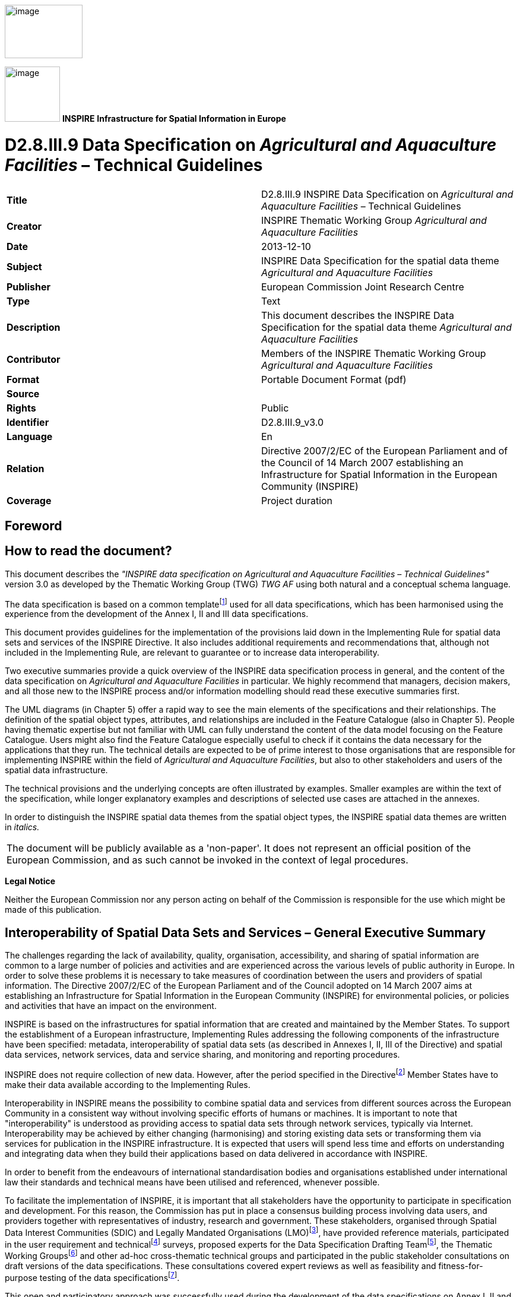 // Admonition icons:
// IR Requirement
:important-caption: 📕
// TG Requirement
:tip-caption: 📒
// Recommendation
:note-caption: 📘

// TOC placement using macro (manual)
:toc: macro

// Empty TOC title (the title is in the document)
:toc-title:

// TOC level depth
:toclevels: 5

// Section numbering level depth
:sectnumlevels: 8

// Line Break Doc Title
:hardbreaks-option:

:appendix-caption: Annex

image::./media/image2.jpeg[image,width=131,height=90, align=center]

image:./media/image3.png[image,width=93,height=93, align=center] **INSPIRE** *Infrastructure for Spatial Information in Europe*

[discrete]
= D2.8.III.9 Data Specification on _Agricultural and Aquaculture Facilities_ – Technical Guidelines

[cols=",",]
|===
|*Title* |D2.8.III.9 INSPIRE Data Specification on _Agricultural and Aquaculture Facilities_ – Technical Guidelines
|*Creator* |INSPIRE Thematic Working Group _Agricultural and Aquaculture Facilities_
|*Date* |2013-12-10
|*Subject* |INSPIRE Data Specification for the spatial data theme _Agricultural and Aquaculture Facilities_
|*Publisher* |European Commission Joint Research Centre
|*Type* |Text
|*Description* |This document describes the INSPIRE Data Specification for the spatial data theme _Agricultural and Aquaculture Facilities_
|*Contributor* |Members of the INSPIRE Thematic Working Group _Agricultural and Aquaculture Facilities_
|*Format* |Portable Document Format (pdf)
|*Source* |
|*Rights* |Public
|*Identifier* |D2.8.III.9_v3.0
|*Language* |En
|*Relation* |Directive 2007/2/EC of the European Parliament and of the Council of 14 March 2007 establishing an Infrastructure for Spatial Information in the European Community (INSPIRE)
|*Coverage* |Project duration
|===

<<<
[discrete]
== Foreword
[discrete]
== How to read the document?

This document describes the _"INSPIRE data specification on Agricultural and Aquaculture Facilities – Technical Guidelines"_ version 3.0 as developed by the Thematic Working Group (TWG) _TWG AF_ using both natural and a conceptual schema language.

The data specification is based on a common templatefootnote:[The common document template is available in the "Framework documents" section of the data specifications web page at http://inspire.jrc.ec.europa.eu/index.cfm/pageid/2] used for all data specifications, which has been harmonised using the experience from the development of the Annex I, II and III data specifications.

This document provides guidelines for the implementation of the provisions laid down in the Implementing Rule for spatial data sets and services of the INSPIRE Directive. It also includes additional requirements and recommendations that, although not included in the Implementing Rule, are relevant to guarantee or to increase data interoperability.

Two executive summaries provide a quick overview of the INSPIRE data specification process in general, and the content of the data specification on _Agricultural and Aquaculture Facilities_ in particular. We highly recommend that managers, decision makers, and all those new to the INSPIRE process and/or information modelling should read these executive summaries first.

The UML diagrams (in Chapter 5) offer a rapid way to see the main elements of the specifications and their relationships. The definition of the spatial object types, attributes, and relationships are included in the Feature Catalogue (also in Chapter 5). People having thematic expertise but not familiar with UML can fully understand the content of the data model focusing on the Feature Catalogue. Users might also find the Feature Catalogue especially useful to check if it contains the data necessary for the applications that they run. The technical details are expected to be of prime interest to those organisations that are responsible for implementing INSPIRE within the field of _Agricultural and Aquaculture Facilities_, but also to other stakeholders and users of the spatial data infrastructure.

The technical provisions and the underlying concepts are often illustrated by examples. Smaller examples are within the text of the specification, while longer explanatory examples and descriptions of selected use cases are attached in the annexes.

In order to distinguish the INSPIRE spatial data themes from the spatial object types, the INSPIRE spatial data themes are written in _italics._

[cols="",]
|===
|The document will be publicly available as a 'non-paper'. It does not represent an official position of the European Commission, and as such cannot be invoked in the context of legal procedures.
|===

*Legal Notice*

Neither the European Commission nor any person acting on behalf of the Commission is responsible for the use which might be made of this publication.

<<<
[discrete]
== Interoperability of Spatial Data Sets and Services – General Executive Summary

The challenges regarding the lack of availability, quality, organisation, accessibility, and sharing of spatial information are common to a large number of policies and activities and are experienced across the various levels of public authority in Europe. In order to solve these problems it is necessary to take measures of coordination between the users and providers of spatial information. The Directive 2007/2/EC of the European Parliament and of the Council adopted on 14 March 2007 aims at establishing an Infrastructure for Spatial Information in the European Community (INSPIRE) for environmental policies, or policies and activities that have an impact on the environment.

INSPIRE is based on the infrastructures for spatial information that are created and maintained by the Member States. To support the establishment of a European infrastructure, Implementing Rules addressing the following components of the infrastructure have been specified: metadata, interoperability of spatial data sets (as described in Annexes I, II, III of the Directive) and spatial data services, network services, data and service sharing, and monitoring and reporting procedures.

INSPIRE does not require collection of new data. However, after the period specified in the Directivefootnote:[For all 34 Annex I,II and III data themes: within two years of the adoption of the corresponding Implementing Rules for newly collected and extensively restructured data and within 5 years for other data in electronic format still in use] Member States have to make their data available according to the Implementing Rules.

Interoperability in INSPIRE means the possibility to combine spatial data and services from different sources across the European Community in a consistent way without involving specific efforts of humans or machines. It is important to note that "interoperability" is understood as providing access to spatial data sets through network services, typically via Internet. Interoperability may be achieved by either changing (harmonising) and storing existing data sets or transforming them via services for publication in the INSPIRE infrastructure. It is expected that users will spend less time and efforts on understanding and integrating data when they build their applications based on data delivered in accordance with INSPIRE.

In order to benefit from the endeavours of international standardisation bodies and organisations established under international law their standards and technical means have been utilised and referenced, whenever possible.

To facilitate the implementation of INSPIRE, it is important that all stakeholders have the opportunity to participate in specification and development. For this reason, the Commission has put in place a consensus building process involving data users, and providers together with representatives of industry, research and government. These stakeholders, organised through Spatial Data Interest Communities (SDIC) and Legally Mandated Organisations (LMO)footnote:[The current status of registered SDICs/LMOs is available via INSPIRE website: http://inspire.jrc.ec.europa.eu/index.cfm/pageid/42], have provided reference materials, participated in the user requirement and technicalfootnote:[Surveys on unique identifiers and usage of the elements of the spatial and temporal schema,] surveys, proposed experts for the Data Specification Drafting Teamfootnote:[The Data Specification Drafting Team has been composed of experts from Austria, Belgium, Czech Republic, France, Germany, Greece, Italy, Netherlands, Norway, Poland, Switzerland, UK, and the European Environment Agency], the Thematic Working Groupsfootnote:[The Thematic Working Groups have been composed of experts from Austria, Australia, Belgium, Bulgaria, Czech Republic, Denmark, Finland, France, Germany, Hungary, Ireland, Italy, Latvia, Netherlands, Norway, Poland, Romania, Slovakia, Spain, Slovenia, Sweden, Switzerland, Turkey, UK, the European Environment Agency and the European Commission.] and other ad-hoc cross-thematic technical groups and participated in the public stakeholder consultations on draft versions of the data specifications. These consultations covered expert reviews as well as feasibility and fitness-for-purpose testing of the data specificationsfootnote:[For Annex IIIII, the consultation and testing phase lasted from 20 June to 21 October 2011.].

This open and participatory approach was successfully used during the development of the data specifications on Annex I, II and III data themes as well as during the preparation of the Implementing Rule on Interoperability of Spatial Data Sets and Servicesfootnote:[Commission Regulation (EU) No 1089/2010 http://eur-lex.europa.eu/JOHtml.do?uri=OJ:L:2010:323:SOM:EN:HTML[implementing Directive 2007/2/EC of the European Parliament and of the Council as regards interoperability of spatial data sets and services,] published in the Official Journal of the European Union on 8^th^ of December 2010.] for Annex I spatial data themes and of its amendment regarding the themes of Annex II and III.

The development framework elaborated by the Data Specification Drafting Team aims at keeping the data specifications of the different themes coherent. It summarises the methodology to be used for the development of the data specifications, providing a coherent set of requirements and recommendations to achieve interoperability. The pillars of the framework are the following technical documentsfootnote:[The framework documents are available in the "Framework documents" section of the data specifications web page at http://inspire.jrc.ec.europa.eu/index.cfm/pageid/2]:

* The _Definition of Annex Themes and Scope_ describes in greater detail the spatial data themes defined in the Directive, and thus provides a sound starting point for the thematic aspects of the data specification development.
* The _Generic Conceptual Model_ defines the elements necessary for interoperability and data harmonisation including cross-theme issues. It specifies requirements and recommendations with regard to data specification elements of common use, like the spatial and temporal schema, unique identifier management, object referencing, some common code lists, etc. Those requirements of the Generic Conceptual Model that are directly implementable are included in the Implementing Rule on Interoperability of Spatial Data Sets and Services.
* The _Methodology for the Development of Data Specifications_ defines a repeatable methodology. It describes how to arrive from user requirements to a data specification through a number of steps including use-case development, initial specification development and analysis of analogies and gaps for further specification refinement.
* The _Guidelines for the Encoding of Spatial Data_ defines how geographic information can be encoded to enable transfer processes between the systems of the data providers in the Member States. Even though it does not specify a mandatory encoding rule it sets GML (ISO 19136) as the default encoding for INSPIRE.
* The _Guidelines for the use of Observations & Measurements and Sensor Web Enablement-related standards in INSPIRE Annex II and III data specification development_ provides guidelines on how the "Observations and Measurements" standard (ISO 19156) is to be used within INSPIRE.
* The _Common data models_ are a set of documents that specify data models that are referenced by a number of different data specifications. These documents include generic data models for networks, coverages and activity complexes.

The structure of the data specifications is based on the "ISO 19131 Geographic information - Data product specifications" standard. They include the technical documentation of the application schema, the spatial object types with their properties, and other specifics of the spatial data themes using natural language as well as a formal conceptual schema languagefootnote:[UML – Unified Modelling Language].

A consolidated model repository, feature concept dictionary, and glossary are being maintained to support the consistent specification development and potential further reuse of specification elements. The consolidated model consists of the harmonised models of the relevant standards from the ISO 19100 series, the INSPIRE Generic Conceptual Model, and the application schemasfootnote:[Conceptual models related to specific areas (e.g. INSPIRE themes)] developed for each spatial data theme. The multilingual INSPIRE Feature Concept Dictionary contains the definition and description of the INSPIRE themes together with the definition of the spatial object types present in the specification. The INSPIRE Glossary defines all the terms (beyond the spatial object types) necessary for understanding the INSPIRE documentation including the terminology of other components (metadata, network services, data sharing, and monitoring).

By listing a number of requirements and making the necessary recommendations, the data specifications enable full system interoperability across the Member States, within the scope of the application areas targeted by the Directive. The data specifications (in their version 3.0) are published as technical guidelines and provide the basis for the content of the Implementing Rule on Interoperability of Spatial Data Sets and Servicesfootnote:[In the case of the Annex IIIII data specifications, the extracted requirements are used to formulate an amendment to the existing Implementing Rule.]. The content of the Implementing Rule is extracted from the data specifications, considering short- and medium-term feasibility as well as cost-benefit considerations. The requirements included in the Implementing Rule are legally binding for the Member States according to the timeline specified in the INSPIRE Directive.

In addition to providing a basis for the interoperability of spatial data in INSPIRE, the data specification development framework and the thematic data specifications can be reused in other environments at local, regional, national and global level contributing to improvements in the coherence and interoperability of data in spatial data infrastructures.

<<<
[discrete]
== Agricultural and Aquaculture Facilities – Executive Summary

The data specification for _Agricultural and Aquaculture Facilities_ is required to facilitate the interoperability of geographical information related to these topics among member states. In the context of this data specification _Agricultural and Aquaculture Facilities_ concern the description of all the physical instruments and constructions with permanent or semi permanent emplacement (inland or outland) that are related to Agricultural and Aquaculture Activities. The general scope has been extended beyond the scope of the term "facility" in order to allow the inclusion of information about delimited portions of land or water related to Agricultural and Aquaculture activities that are subjected by law to special permission, monitoring or management ("plots"). The intention is to cover the potential lacks in the scope of other Thematic working groups also covering Agricultural or Aquaculture concepts but with a different level of detail. Mainly it could be possible to define that _Agricultural and Aquaculture Facilities_ scope covers all the terms related to the Agricultural and Aquaculture activities in which is possible to identify a legal responsible for their management or operation.

Although the title of the thematic group involves two different concepts, Agricultural and Aquaculture, both scopes have been included on the same conceptual model. This is because the model has been defined based on the abstractions of geographical entities required by the legislation. In that sense, in the model Agricultural Holding is defined at the same level than Aquaculture Holding being able to identify separately through the Activity performed (attribute). The same rule applies to other levels of detail like installations.

This data specification does not include information related to areas of management that involve sets of holdings grouped by different criteria (areas affected by diseases) or classification of the land (urban and rural planning) which should be covered by other INSPIRE thematic areas.

The thematic scope of this data specification is aimed to provide a solid framework for mapping, reporting and modelling purposes. This is necessary to support policy formulation through better reporting and management of pan European initiatives, such as waste management, water, animal movements, epidemiological control, food traceability, etc where _Agricultural and Aquaculture Facilities_ data fulfils a function in relating information to real world objects.

The _Agricultural and Aquaculture Facilities_ theme concerns the physical elements related with these kinds of activities. It does not define attributes that should be reported and, as a consequence, it should not be considered in isolation from other INSPIRE themes or reporting obligations as described by other legislations. It is also acknowledged that the model might be extended with further user requirements identified in the future.

Considering the relevance of the Agricultural and Aquaculture activities over the territory and in consequence over the environment, the thematic working group (TWG) has decided to include the geographic description of different entities from simple installations to plots; it is expected that relevant developments such as the European WISE and SEIS projects will use this specification as a base for further extension with reporting obligations within the EU.

The data specification has been prepared by the thematic working group on _Agricultural and Aquaculture Facilities_, a multinational team of experts in the field drawn from all parts of the European Union. Their brief has been to create a specification, which requires no additional data capture by member states, and is in addition, easily understood and as flexible as possible. In this way it is designed to minimize the effort required to supply conformant data.

The data specification has been based on existing standards, as far as possible. 

<<<
[discrete]
== Acknowledgements

Many individuals and organisations have contributed to the development of these Guidelines.

The Thematic Working Group Agriculture and Aquaculture Facilities (AF) included:

János Busznyák (TWG Facilitator from Sep.2011 to Sep.2012), Frans van Diepen (TWG Editor), Norma Rauthe, Carolina Escobedo, Vincenzo Angileri, Fabrizio Natale, Angel López (European Commission contact point).

Other contributors to the INSPIRE data specifications are the Drafting Team Data Specifications, the JRC Data Specifications Team and the INSPIRE stakeholders - Spatial Data Interested Communities (SDICs) and Legally Mandated Organisations (LMOs).

*Contact information*

Maria Vanda Nunes de Lima & Michael Lutz
European Commission Joint Research Centre (JRC)
Institute for Environment and Sustainability
Unit H06: Digital Earth and Reference Data
_http://inspire.ec.europa.eu/index.cfm/pageid/2_

<<<
[discrete]
== Table of contents
toc::[]


:sectnums:

<<<
== Scope

This document specifies a harmonised data specification for the spatial data theme _Agricultural and Aquaculture Facilities_ as defined in Annex III of the INSPIRE Directive.

This data specification provides the basis for the drafting of Implementing Rules according to Article 7 (1) of the INSPIRE Directive [Directive 2007/2/EC]. The entire data specification is published as implementation guidelines accompanying these Implementing Rules.

<<<
== Overview

=== Name

INSPIRE data specification for the theme _Agricultural and Aquaculture Facilities_.

=== Informal description

[.underline]#*Definition:*#

(INSPIRE, 2007) Farming equipment and production facilities (including irrigation systems, greenhouses and stables). [Directive 2007/2/EC]

[.underline]#*Description:*#

The scope of "_Agricultural and Aquaculture Facilities_" thematic working group refers to all the physical instruments and constructions with permanent or semi-permanent emplacement (inland or outland) that are related to Agricultural and Aquaculture Activities (under the NACE Classification – level A - "Agriculture, forestry and fishing"). Including:


* A - Agriculture, forestry and fishing
** A1 - Crop and animal production, hunting and related service activities
*** A1.1 - Growing of non-perennial crops
*** A1.2 - Growing of perennial crops
*** A1.3 - Plant propagation
*** A1.4 - Animal production
*** A1.5 - Mixed farming
*** A1.6 - Support activities to agriculture and post-harvest crop activities
* ...
* A3 - Fishing and aquaculture
** ...
** A3.2 - Aquaculture
*** A3.2.1 - Marine aquaculture
*** A3.2.2 - Freshwater aquaculture


Activities listed below such as catching, hunting, fishing or collection of natural resources (vegetables or animal) on their natural environment could be included under the scope when supported by relevant physical instruments and constructions but always constraining the information to them as required on Data Specifications. Entities referring extended areas should be considered under most appropriate themes as (AM, SU or CP). These could be:


** A3.1 - Fishing
*** A3.1.1 - Marine fishing
*** A3.1.2 - Freshwater fishing
** ...
** A1.7 - Hunting, trapping and related service activities
*** A1.7.0 - Hunting, trapping and related service activities
* A2 - Forestry and logging
** A2.1 - Silviculture and other forestry activities
*** A2.1.0 - Silviculture and other forestry activities
** A2.2 - Logging
*** A2.2.0 - Logging
** A2.3 - Gathering of wild growing non-wood products
*** A2.3.0 - Gathering of wild growing non-wood products
** A2.4 - Support services to forestry
*** A2.4.0 - Support services to forestry

Under the Agricultural and Aquaculture scope, "Facility" is considered as a generic term that refers to physical structures or sets of them designed, built or installed to serve a specific function (agricultural or aquaculture) and areas of land or water where such structures are or may be located. Based on this generic definition, the scope covers a wide range of entities from Holdings to Abstract Installations (Specific Technical Units).

"Facilities" dedicated to the optimal conservation of materials directly derived from Agricultural or Aquaculture Activities and placed into the "Site" limits of the "Holding" in which these materials have been produced are covered by the scope (e.g. Milk raw tanks). "Facilities" related to Activities of marketing and transformation of raw materials into elaborated products in an industrial way would be under the scope of other themes (PF, US, BU), similar case occurs for those activities carried out on the Holding - Site but not directly related to Agricultural or Aquaculture activities as they have been described and without a relevant impact on the environment (e.g. hosting of persons or recreational activities), .

All the "facilities" where animals are bred or kept for uses not directly related to Agriculture or Aquaculture activities would be under the scope if existing datasets related to agricultural or aquaculture include them because of their purposes (e.g. for the purpose of "epidemiological control of animal diseases" equestrian centers may be included).

All physical instruments and constructions that are part of the rural landscape but not legally related to specific agricultural or aquaculture holdings (related party - operator) could be included under the scope but always constraining the information to them as required on Data Specifications..

All the geographical entities delimiting areas in which holdings are grouped by different criteria shall be under the scope of other themes (AM, HH, SU) (e.g relaying areas, infected zones or compartment, irrigation areas,...).

The extended part of the model includes delimited portions of land or water ("plots") in which agricultural (including animal farming) and/or aquaculture labours are carried out. The scope was extended to this class beyond the scope of the term "facility" in order to cover "Data Set" dealing with information about actions over delimited extensions of territory (inland or on water) related to Agricultural and Aquaculture activities and under the direct supervision or responsibility of a "Holding" that are subjected by law to special permission, monitoring or management. The intention is to cover the potential lack of other scopes like Land Use or Land Cover in which the figure of the "Related Party - Operator" is not considered.

[.underline]#*Scope, use examples:*#

Agricultural and Aquaculture Holdings (_Activity Complex_ Extension as described in Doc 2.10 "INSPIRE Base Models") as human activities taking place over the territory, are directly related to the environment in which they are located (land, water and air); in that context, they are subject to diverse legislation (from Local to European).

As Economical Activities, they are subjected to a wide range of common legislation derived from their operations (waste, e-prtr, seveso, water,...). Use case and examples based on this could be for instance the definition of Waste Management Plans or the delimitation of areas of special care or susceptibility related to different risk sources (e.g Nuclear radioactivity or chemical emissions).

As source of food for consumption, all these holdings are also subjected to a wide range of sanitary legislation and animal care and management (traceability, animal health, cattle registry,...). (e.g. control of animal diseases, cattle registration of movements, ...)

As activities taking place directly over the environment, extracting and consuming resources from it (land, water) they are also subjected to legislation that control the use of resources and the use of certain kind of substances (Nitrates, Irrigation, Manure, ...).

[.underline]#*Important feature types and attributes:*#

Agricultural and Aquaculture facilities, Holdings, independently of their use, may have an exact and fixed location (point, line, area).

Holding location may exist as coordinates or indirectly through the address, property (cadastral information) or buildings. Use of GIS or web services may join their databases and databases offering possibilities for indirect referencing.

Objects (things or constructions) can be spatially expressed as points or polygons depending on the scale. Lineal facilities can be expressed as networks (arc-node).

Plots must be described as polygons (surfaces).

[cols=""]
|===
[.underline]#*Definition:*#

(INSPIRE, 2007) Farming equipment and production facilities (including irrigation systems, greenhouses and stables). [Directive 2007/2/EC]

[.underline]#*Description:*#

The theme "_Agricultural and Aquaculture Facilities_" concerns the description of all the physical instruments and constructions with permanent or semi-permanent emplacement (inland or outland) that are related to agricultural and aquaculture activities.

Agriculture refers to the set of process and activities consisting in cultivating soils, producing crops and rearing animals; it includes harvesting, milking, breeding animals, keeping animals for farming purposes, and, according to Council Regulation 73/2009, maintaining the land in good agricultural and environmental condition. Agricultural facilities include facilities ranging from entire holdings to installations such as irrigation systems, drainage systems, greenhouses, stables, barns, silos and tanks.

Aquaculture covers activities and techniques related to the production, breeding and treatment of fish, molluscs, seaweed and other kinds of aquatic resources (vegetables or animal). Aquaculture facilities only include permanent or semi-permanent systems or constructions for breeding, treatment and raising of organisms. Aquaculture facilities may exist both in marine waters, inland water environments and as terrestrial production systems.

Catching, hunting or collection of natural resources (vegetables or animal) on their natural environment is not considered as an agricultural activity, unless it is supported by relevant physical instruments and constructions. Similarly, forestry is not considered as an agricultural activity, with the exception of tree nurseries.

Entry in the INSPIRE registry: _http://inspire.ec.europa.eu/theme/af/_

|===

=== Normative References

[Directive 2007/2/EC] Directive 2007/2/EC of the European Parliament and of the Council of 14 March 2007 establishing an Infrastructure for Spatial Information in the European Community (INSPIRE)

[ISO 19107] EN ISO 19107:2005, Geographic Information – Spatial Schema

[ISO 19108] EN ISO 19108:2005, Geographic Information – Temporal Schema

[ISO 19108-c] ISO 19108:2002/Cor 1:2006, Geographic Information – Temporal Schema, Technical Corrigendum 1

[ISO 19111] EN ISO 19111:2007 Geographic information - Spatial referencing by coordinates (ISO 19111:2007)

[ISO 19113] EN ISO 19113:2005, Geographic Information – Quality principles

[ISO 19115] EN ISO 19115:2005, Geographic information – Metadata (ISO 19115:2003)

[ISO 19118] EN ISO 19118:2006, Geographic information – Encoding (ISO 19118:2005)

[ISO 19123] EN ISO 19123:2007, Geographic Information – Schema for coverage geometry and functions

[ISO 19125-1] EN ISO 19125-1:2004, Geographic Information – Simple feature access – Part 1: Common architecture

[ISO 19135] EN ISO 19135:2007 Geographic information – Procedures for item registration (ISO 19135:2005)

[ISO 19138] ISO/TS 19138:2006, Geographic Information – Data quality measures

[ISO 19139] ISO/TS 19139:2007, Geographic information – Metadata – XML schema implementation

[ISO 19157] ISO/DIS 19157, Geographic information – Data quality

[OGC 06-103r4] Implementation Specification for Geographic Information - Simple feature access – Part 1: Common Architecture v1.2.1

NOTE This is an updated version of "EN ISO 19125-1:2004, Geographic information – Simple feature access – Part 1: Common architecture".

[Regulation 1205/2008/EC] Regulation 1205/2008/EC implementing Directive 2007/2/EC of the European Parliament and of the Council as regards metadata

[Regulation 976/2009/EC] Commission Regulation (EC) No 976/2009 of 19 October 2009 implementing Directive 2007/2/EC of the European Parliament and of the Council as regards the Network Services

[Regulation 1089/2010/EC] Commission Regulation (EU) No 1089/2010 of 23 November 2010 implementing Directive 2007/2/EC of the European Parliament and of the Council as regards interoperability of spatial data sets and services

[Regulation 1893/2006] Regulation (EC) no 1893/2006 of the European Parliament and of the Council of 20 December 2006 establishing the statistical classification of economic activities NACE Revision 2 and amending Council Regulation (EEC) No 3037/90 as well as certain EC Regulations on specific statistical domains.

=== Terms and definitions

General terms and definitions helpful for understanding the INSPIRE data specification documents are defined in the INSPIRE Glossaryfootnote:[The INSPIRE Glossary is available from http://inspire-registry.jrc.ec.europa.eu/registers/GLOSSARY].

Specifically, for the theme _Agricultural and Aquaculture Facilities_, the following terms are defined:

*(1) Activity Complex*

It refers to a single unit, both technically and economically, which has a single management and which undertakes classified economic activities

In Agriculture and Aquaculture the Holding class is an extension of Activity Complex.

*(2) Agriculture*

It refers to the set of process and activities consisting in cultivating soils, producing crops and rearing animals; it includes harvesting, milking, breeding animals and keeping animals for farming purposes. According to Council Regulation 73/2009 maintaining the land in good agricultural and environmental condition shall be considered as an agricultural activity.

*(3) Livestock*

Refers to animals being bred and/or raised for use or profit (covered by the activities defined under NACE codes A.1.4. and A.1.5).

*(4) Aquaculture:*

Set of activities and techniques related to the production, breeding and treatment of fish, molluscs, seaweed and other kinds of aquatic resources (vegetables or animal).

Farming systems are diverse:

* Freshwater, brackish water or saltwater environment.
* For on-growing, hatcheries and nurseries.
* In cages, tanks, ponds, enclosures and pens, re-circulation systems, mollusks on bottom, molluscs off bottom.

*(5) Utility*

Object (thing or construction), simple or complex (integrated by parts or pieces), that is useful for a specific use.

*(6) Production*

From the economic point of view production is to create utility, being utility the capacity to generate satisfaction through a product, an economic service or an economic good.

*(7) Installation:*

Set of physical elements, operating in a coordinated manner, that are requested to perform a particular activity.

Installations include:

* Storage and distribution facilities (gas, liquid, solid).
* Power facilities (Generating, distribution and transformation)
* Industrial Machines and Equipment (Industrial and Automated Processes)
* Irrigation Facilities (Storage, Uptake, Distribution, Dispersion).
* Animal confinement (Stables, Cages, Enclosures)
* Sanitary Facilities (Veterinary, Washing, ...)
* Facilities for people and administrative services (Offices, Costumes).
* Crop Acclimatization (Greenhouses, Plastic Structures).
* Transport Facilities (Rural Ways)

Each Installation has a geographical location.

*(8) Plot*

Independent portion of land or water surface (clearly delimited e.g by fences, walls or boundery markers) including (or matching) on the limits of a Site, that is the support for a specific use directly related to the Agricultural or Aquaculture activities performed by the Holding.

*(9) Area*

Portion of territory (Land Use - Urban Planning) in which it is possible to perform a legal implantation of Agricultural or Aquaculture Facilities. It's also a _quantity_ expressing the two-_dimensional_ size of a defined part of a _surface_, typically a region bounded by a closed _curve_.

*(10)* *Facility*

A physical structure designed, built or installed to serve a specific function and areas of land or water where such structures are or may be located.

=== Symbols and abbreviations

[cols=","]
|===
|ATS |Abstract Test Suite
|CLP |Classification, labelling and packaging of substances and mixtures
|EC |European Commission
|EEA |European Environmental Agency
|E-PRTR |European - Pollutant Release and Transfer Register
|ETRS89 |European Terrestrial Reference System 1989
|ETRS89-LAEA |Lambert Azimuthal Equal Area
|EVRS |European Vertical Reference System
|EWC |European Waste Catalogue
|FAO |Food and Agricultural Organization of the United Nations.
|GCM |General Conceptual Model
|GML |Geography Markup Language
|IPPC |Integrated pollution prevention and control
|IR |Implementing Rule
|ISDSS |Interoperability of Spatial Data Sets and Services
|ISO |International Organization for Standardization
|ITRS |International Terrestrial Reference System
|LAT |Lowest Astronomical Tide
|LMO |Legally Mandated Organisation
|NACE |Statistical Classification of Economical Activities in Europe.
|SDIC |Spatial Data Interest Community
|TG |Technical Guidance
|UML |Unified Modeling Language
|UTC |Coordinated Universal Time
|XML |EXtensible Markup Language
|===

=== How the Technical Guidelines map to the Implementing Rules

The schematic diagram in Figure 1 gives an overview of the relationships between the INSPIRE legal acts (the INSPIRE Directive and Implementing Rules) and the INSPIRE Technical Guidelines. The INSPIRE Directive and Implementing Rules include legally binding requirements that describe, usually on an abstract level, _what_ Member States must implement.

In contrast, the Technical Guidelines define _how_ Member States might implement the requirements included in the INSPIRE Implementing Rules. As such, they may include non-binding technical requirements that must be satisfied if a Member State data provider chooses to conform to the Technical Guidelines. Implementing these Technical Guidelines will maximise the interoperability of INSPIRE spatial data sets.

image::./media/image4.png[image,width=603,height=375, align=center]

[.text-center]
*Figure 1 - Relationship between INSPIRE Implementing Rules and Technical Guidelines*

==== Requirements

The purpose of these Technical Guidelines (Data specifications on _Agricultural and Aquaculture Facilities_) is to provide practical guidance for implementation that is guided by, and satisfies, the (legally binding) requirements included for the spatial data theme _Agricultural and Aquaculture Facilities_ in the Regulation (Implementing Rules) on interoperability of spatial data sets and services. These requirements are highlighted in this document as follows:

[IMPORTANT]
====
[.text-center]
*IR Requirement*
_Article / Annex / Section no._
*Title / Heading*

This style is used for requirements contained in the Implementing Rules on interoperability of spatial data sets and services (Commission Regulation (EU) No 1089/2010).
====

For each of these IR requirements, these Technical Guidelines contain additional explanations and examples.

NOTE The Abstract Test Suite (ATS) in Annex A contains conformance tests that directly check conformance with these IR requirements.

Furthermore, these Technical Guidelines may propose a specific technical implementation for satisfying an IR requirement. In such cases, these Technical Guidelines may contain additional technical requirements that need to be met in order to be conformant with the corresponding IR requirement _when using this proposed implementation_. These technical requirements are highlighted as follows:

[TIP]
====
*TG Requirement X* This style is used for requirements for a specific technical solution proposed in these Technical Guidelines for an IR requirement.
====

NOTE 1 Conformance of a data set with the TG requirement(s) included in the ATS implies conformance with the corresponding IR requirement(s).

NOTE 2 In addition to the requirements included in the Implementing Rules on interoperability of spatial data sets and services, the INSPIRE Directive includes further legally binding obligations that put additional requirements on data providers. For example, Art. 10(2) requires that Member States shall, where appropriate, decide by mutual consent on the depiction and position of geographical features whose location spans the frontier between two or more Member States. General guidance for how to meet these obligations is provided in the INSPIRE framework documents.

==== Recommendations

In addition to IR and TG requirements, these Technical Guidelines may also include a number of recommendations for facilitating implementation or for further and coherent development of an interoperable infrastructure.

[NOTE]
====
*Recommendation X* 

Recommendations are shown using this style.
====

NOTE The implementation of recommendations is not mandatory. Compliance with these Technical Guidelines or the legal obligation does not depend on the fulfilment of the recommendations.

==== Conformance

Annex A includes the abstract test suite for checking conformance with the requirements included in these Technical Guidelines and the corresponding parts of the Implementing Rules (Commission Regulation (EU) No 1089/2010).

<<<
== Specification scopes

This data specification does not distinguish different specification scopes, but just considers one general scope.

NOTE For more information on specification scopes, see [ISO 19131:2007], clause 8 and Annex D.

<<<
== Identification information

These Technical Guidelines are identified by the following URI:

http://inspire.ec.europa.eu/tg/af/3.0

NOTE ISO 19131 suggests further identification information to be included in this section, e.g. the title, abstract or spatial representation type. The proposed items are already described in the document metadata, executive summary, overview description (section 2) and descriptions of the application schemas (section 5). In order to avoid redundancy, they are not repeated here.

<<<
== Data content and structure

=== Application schemas – Overview 

==== Application schema included in the IRs

Articles 3, 4 and 5 of the Implementing Rules lay down the requirements for the content and structure of the data sets related to the INSPIRE Annex themes.

[IMPORTANT]
====
[.text-center]
*IR Requirement*
_Article 4_
*Types for the Exchange and Classification of Spatial Objects*

. For the exchange and classification of spatial objects from data sets meeting the conditions laid down in Article 4 of Directive 2007/2/EC, Member States shall use the spatial object types and associated data types, enumerations and code lists that are defined in Annexes II, III and IV for the themes the data sets relate to.

. Spatial object types and data types shall comply with the definitions and constraints and include the attributes and association roles set out in the Annexes.

. The enumerations and code lists used in attributes or association roles of spatial object types or data types shall comply with the definitions and include the values set out in Annex II. The enumeration and code list values are uniquely identified by language-neutral mnemonic codes for computers. The values may also include a language-specific name to be used for human interaction.

====

The types to be used for the exchange and classification of spatial objects from data sets related to the spatial data theme _Agricultural and Aquaculture Facilities_ are defined in the following application schemas (see section 5.3):

* _Agricultural and Aquaculture Facilities Model_ application schema.

The application schemas specify requirements on the properties of each spatial object including its multiplicity, domain of valid values, constraints, etc.

An application schema may include references (e.g. in attributes or inheritance relationships) to common types or types defined in other spatial data themes. These types can be found in a sub-section called "Imported Types" at the end of each application schema section. The common types referred to from application schemas included in the IRs are addressed in Article 3.

[IMPORTANT]
====
[.text-center]
*IR Requirement*
_Article 3_
*Common Types*

Types that are common to several of the themes listed in Annexes I, II and III to Directive 2007/2/EC shall conform to the definitions and constraints and include the attributes and association roles set out in Annex I.

====

NOTE Since the IRs contain the types for all INSPIRE spatial data themes in one document, Article 3 does not explicitly refer to types defined in other spatial data themes, but only to types defined in external data models.

Common types are described in detail in the Generic Conceptual Model [DS-D2.7], in the relevant international standards (e.g. of the ISO 19100 series) or in the documents on the common INSPIRE models [DS-D2.10.x]. For detailed descriptions of types defined in other spatial data themes, see the corresponding Data Specification TG document [DS-D2.8.x].

==== Additional recommended application schema 

In addition to the application schemas listed above, the following additional application schemas have been defined for the theme _Agricultural and Aquaculture Facilities_ (see section 5.4):

* _Agricultural and Aquaculture Facilities Extended Model_ application schema.

These additional application schemas are not included in the IRs. They typically address requirements from specific (groups of) use cases and/or may be used to provide additional information. They are included in this specification in order to improve interoperability also for these additional aspects and to illustrate the extensibility of the application schemas included in the IRs.

[NOTE]
====
*Recomendation 1*

Additional and/or use case-specific information related to the theme _Agricultural and Aquaculture Facilities_ should be made available using the spatial object types and data types specified in the following application schema(s): _Agricultural and Aquaculture Facilities_ Extended Model.

These spatial object types and data types should comply with the definitions and constraints and include the attributes and association roles defined in this section.

The enumerations and code lists used in attributes or association roles of spatial object types or data types should comply with the definitions and include the values defined in this section.

====

=== Basic notions

This section explains some of the basic notions used in the INSPIRE application schemas. These explanations are based on the GCM [DS-D2.5].

==== Notation

===== Unified Modeling Language (UML)

The application schemas included in this section are specified in UML, version 2.1. The spatial object types, their properties and associated types are shown in UML class diagrams.

NOTE For an overview of the UML notation, see Annex D in [ISO 19103].

The use of a common conceptual schema language (i.e. UML) allows for an automated processing of application schemas and the encoding, querying and updating of data based on the application schema – across different themes and different levels of detail.

The following important rules related to class inheritance and abstract classes are included in the IRs.

[IMPORTANT]
====
[.text-center]
*IR Requirement*
_Article 5_
*Types*

(...)

[arabic, start=2]
. Types that are a sub-type of another type shall also include all this type's attributes and association roles.
. Abstract types shall not be instantiated.

====

The use of UML conforms to ISO 19109 8.3 and ISO/TS 19103 with the exception that UML 2.1 instead of ISO/IEC 19501 is being used. The use of UML also conforms to ISO 19136 E.2.1.1.1-E.2.1.1.4.

NOTE ISO/TS 19103 and ISO 19109 specify a profile of UML to be used in conjunction with the ISO 19100 series. This includes in particular a list of stereotypes and basic types to be used in application schemas. ISO 19136 specifies a more restricted UML profile that allows for a direct encoding in XML Schema for data transfer purposes.

To model constraints on the spatial object types and their properties, in particular to express data/data set consistency rules, OCL (Object Constraint Language) is used as described in ISO/TS 19103, whenever possible. In addition, all constraints are described in the feature catalogue in English, too.

NOTE Since "void" is not a concept supported by OCL, OCL constraints cannot include expressions to test whether a value is a _void_ value. Such constraints may only be expressed in natural language.

===== Stereotypes

In the application schemas in this section several stereotypes are used that have been defined as part of a UML profile for use in INSPIRE [DS-D2.5]. These are explained in Table 1 below.

[.text-center]
*Table 1 – Stereotypes (adapted from [DS-D2.5])*

[cols=",,", options="header"]
|===
|*Stereotype* |*Model element* |*Description*
|applicationSchema |Package |An INSPIRE application schema according to ISO 19109 and the Generic Conceptual Model.
|leaf |Package |A package that is not an application schema and contains no packages.
|featureType |Class |A spatial object type.
|type |Class |A type that is not directly instantiable, but is used as an abstract collection of operation, attribute and relation signatures. This stereotype should usually not be used in INSPIRE application schemas as these are on a different conceptual level than classifiers with this stereotype.
|dataType |Class |A structured data type without identity.
|union |Class |A structured data type without identity where exactly one of the properties of the type is present in any instance.
|enumeration |Class |An enumeration.
|codeList |Class |A code list.
|import |Dependency |The model elements of the supplier package are imported.
|voidable |Attribute, association role |A voidable attribute or association role (see section 5.2.2).
|lifeCycleInfo |Attribute, association role |If in an application schema a property is considered to be part of the life-cycle information of a spatial object type, the property shall receive this stereotype.
|version |Association role |If in an application schema an association role ends at a spatial object type, this stereotype denotes that the value of the property is meant to be a specific version of the spatial object, not the spatial object in general.
|===

==== Voidable characteristics

The «voidable» stereotype is used to characterise those properties of a spatial object that may not be present in some spatial data sets, even though they may be present or applicable in the real world. This does _not_ mean that it is optional to provide a value for those properties.

For all properties defined for a spatial object, a value has to be provided – either the corresponding value (if available in the data set maintained by the data provider) or the value of _void._ A _void_ value shall imply that no corresponding value is contained in the source spatial data set maintained by the data provider or no corresponding value can be derived from existing values at reasonable costs.

[NOTE]
====
*Recomendation 2*

The reason for a _void_ value should be provided where possible using a listed value from the VoidReasonValue code list to indicate the reason for the missing value.

====

The VoidReasonValue type is a code list, which includes the following pre-defined values:

* _Unpopulated_: The property is not part of the dataset maintained by the data provider. However, the characteristic may exist in the real world. For example when the "elevation of the water body above the sea level" has not been included in a dataset containing lake spatial objects, then the reason for a void value of this property would be 'Unpopulated'. The property receives this value for all spatial objects in the spatial data set.
* _Unknown_: The correct value for the specific spatial object is not known to, and not computable by the data provider. However, a correct value may exist. For example when the "elevation of the water body above the sea level" _of a certain lake_ has not been measured, then the reason for a void value of this property would be 'Unknown'. This value is applied only to those spatial objects where the property in question is not known.
* _Withheld_: The characteristic may exist, but is confidential and not divulged by the data provider.

NOTE It is possible that additional reasons will be identified in the future, in particular to support reasons / special values in coverage ranges.

The «voidable» stereotype does not give any information on whether or not a characteristic exists in the real world. This is expressed using the multiplicity:

* If a characteristic may or may not exist in the real world, its minimum cardinality shall be defined as 0. For example, if an Address may or may not have a house number, the multiplicity of the corresponding property shall be 0..1.
* If at least one value for a certain characteristic exists in the real world, the minimum cardinality shall be defined as 1. For example, if an Administrative Unit always has at least one name, the multiplicity of the corresponding property shall be 1..*.

In both cases, the «voidable» stereotype can be applied. In cases where the minimum multiplicity is 0, the absence of a value indicates that it is known that no value exists, whereas a value of void indicates that it is not known whether a value exists or not.

EXAMPLE If an address does not have a house number, the corresponding Address object should not have any value for the «voidable» attribute house number. If the house number is simply not known or not populated in the data set, the Address object should receive a value of _void_ (with the corresponding void reason) for the house number attribute.

==== Enumerations

Enumerations are modelled as classes in the application schemas. Their values are modelled as attributes of the enumeration class using the following modelling style:

* No initial value, but only the attribute name part, is used.
* The attribute name conforms to the rules for attributes names, i.e. is a lowerCamelCase name. Exceptions are words that consist of all uppercase letters (acronyms).

[IMPORTANT]
====
[.text-center]
*IR Requirement*
_Article 6_
*Code Lists and Enumerations*

(...)

[arabic, start=5]
. Attributes or association roles of spatial object types or data types that have an enumeration type may only take values from the lists specified for the enumeration type."

====

==== Code lists

Code lists are modelled as classes in the application schemas. Their values, however, are managed outside of the application schema.

===== Code list types

The IRs distinguish the following types of code lists.

[IMPORTANT]
====
[.text-center]
*IR Requirement*
_Article 6_
*Code Lists and Enumerations*

. Code lists shall be of one of the following types, as specified in the Annexes:
[loweralpha]
.. code lists whose allowed values comprise only the values specified in this Regulation;
.. code lists whose allowed values comprise the values specified in this Regulation and narrower values defined by data providers;
.. code lists whose allowed values comprise the values specified in this Regulation and additional values at any level defined by data providers;
.. code lists, whose allowed values comprise any values defined by data providers.

For the purposes of points (b), (c) and (d), in addition to the allowed values, data providers may use the values specified in the relevant INSPIRE Technical Guidance document available on the INSPIRE web site of the Joint Research Centre.

====

The type of code list is represented in the UML model through the tagged value _extensibility_, which can take the following values:

* _none_, representing code lists whose allowed values comprise only the values specified in the IRs (type a);
* _narrower_, representing code lists whose allowed values comprise the values specified in the IRs and narrower values defined by data providers (type b);
* _open_, representing code lists whose allowed values comprise the values specified in the IRs and additional values at any level defined by data providers (type c); and
* _any_, representing code lists, for which the IRs do not specify any allowed values, i.e. whose allowed values comprise any values defined by data providers (type d).

[NOTE]
====
*Recomendation 3*

Additional values defined by data providers should not replace or redefine any value already specified in the IRs.

====

NOTE This data specification may specify recommended values for some of the code lists of type (b), (c) and (d) (see section 5.2.4.3). These recommended values are specified in a dedicated Annex.

In addition, code lists can be hierarchical, as explained in Article 6(2) of the IRs.

[IMPORTANT]
====
[.text-center]
*IR Requirement*
_Article 6_
*Code Lists and Enumerations*

(...)

[arabic, start=2]
. Code lists may be hierarchical. Values of hierarchical code lists may have a more generic parent value. Where the valid values of a hierarchical code list are specified in a table in this Regulation, the parent values are listed in the last column.

====

The type of code list and whether it is hierarchical or not is also indicated in the feature catalogues.

===== Obligations on data providers

[IMPORTANT]
====
[.text-center]
*IR Requirement*
_Article 6_
*Code Lists and Enumerations*

(....)

[arabic, start=3]
. Where, for an attribute whose type is a code list as referred to in points (b), (c) or (d) of paragraph 1, a data provider provides a value that is not specified in this Regulation, that value and its definition shall be made available in a register.
. Attributes or association roles of spatial object types or data types whose type is a code list may only take values that are allowed according to the specification of the code list.

====

Article 6(4) obliges data providers to use only values that are allowed according to the specification of the code list. The "allowed values according to the specification of the code list" are the values explicitly defined in the IRs plus (in the case of code lists of type (b), (c) and (d)) additional values defined by data providers.

For attributes whose type is a code list of type (b), (c) or (d) data providers may use additional values that are not defined in the IRs. Article 6(3) requires that such additional values and their definition be made available in a register. This enables users of the data to look up the meaning of the additional values used in a data set, and also facilitates the re-use of additional values by other data providers (potentially across Member States).

NOTE Guidelines for setting up registers for additional values and how to register additional values in these registers is still an open discussion point between Member States and the Commission.

===== Recommended code list values

For code lists of type (b), (c) and (d), this data specification may propose additional values as a recommendation (in a dedicated Annex). These values will be included in the INSPIRE code list register. This will facilitate and encourage the usage of the recommended values by data providers since the obligation to make additional values defined by data providers available in a register (see section 5.2.4.2) is already met.

[NOTE]
====
*Recomendation 4*

Where these Technical Guidelines recommend values for a code list in addition to those specified in the IRs, these values should be used.

====

NOTE For some code lists of type (d), no values may be specified in these Technical Guidelines. In these cases, any additional value defined by data providers may be used.

===== Governance

The following two types of code lists are distinguished in INSPIRE:

* _Code lists that are governed by INSPIRE (INSPIRE-governed code lists)._ These code lists will be managed centrally in the INSPIRE code list register. Change requests to these code lists (e.g. to add, deprecate or supersede values) are processed and decided upon using the INSPIRE code list register's maintenance workflows.
+
INSPIRE-governed code lists will be made available in the INSPIRE code list register at __http://inspire.ec.europa.eu/codelist/<CodeListName__>. They will be available in SKOS/RDF, XML and HTML. The maintenance will follow the procedures defined in ISO 19135. This means that the only allowed changes to a code list are the addition, deprecation or supersession of values, i.e. no value will ever be deleted, but only receive different statuses (valid, deprecated, superseded). Identifiers for values of INSPIRE-governed code lists are constructed using the pattern __http://inspire.ec.europa.eu/codelist/<CodeListName__>/<value>.


* _Code lists that are governed by an organisation outside of INSPIRE (externally governed code lists)._ These code lists are managed by an organisation outside of INSPIRE, e.g. the World Meteorological Organization (WMO) or the World Health Organization (WHO). Change requests to these code lists follow the maintenance workflows defined by the maintaining organisations. Note that in some cases, no such workflows may be formally defined.
+
Since the updates of externally governed code lists is outside the control of INSPIRE, the IRs and these Technical Guidelines reference a specific version for such code lists.
+
The tables describing externally governed code lists in this section contain the following columns:
+
** The _Governance_ column describes the external organisation that is responsible for maintaining the code list.
** The _Source_ column specifies a citation for the authoritative source for the values of the code list. For code lists, whose values are mandated in the IRs, this citation should include the version of the code list used in INSPIRE. The version can be specified using a version number or the publication date. For code list values recommended in these Technical Guidelines, the citation may refer to the "latest available version".
** In some cases, for INSPIRE only a subset of an externally governed code list is relevant. The subset is specified using the _Subset_ column.
** The _Availability_ column specifies from where (e.g. URL) the values of the externally governed code list are available, and in which formats. Formats can include machine-readable (e.g. SKOS/RDF, XML) or human-readable (e.g. HTML, PDF) ones.

+
Code list values are encoded using http URIs and labels. Rules for generating these URIs and labels are specified in a separate table.


[NOTE]
====
*Recomendation 5*

The http URIs and labels used for encoding code list values should be taken from the INSPIRE code list registry for INSPIRE-governed code lists and generated according to the relevant rules specified for externally governed code lists.

====

NOTE Where practicable, the INSPIRE code list register could also provide http URIs and labels for externally governed code lists.

===== Vocabulary

For each code list, a tagged value called "vocabulary" is specified to define a URI identifying the values of the code list. For INSPIRE-governed code lists and externally governed code lists that do not have a persistent identifier, the URI is constructed following the pattern _http://inspire.ec.europa.eu/codelist/<UpperCamelCaseName>_.

If the value is missing or empty, this indicates an empty code list. If no sub-classes are defined for this empty code list, this means that any code list may be used that meets the given definition.

An empty code list may also be used as a super-class for a number of specific code lists whose values may be used to specify the attribute value. If the sub-classes specified in the model represent all valid extensions to the empty code list, the subtyping relationship is qualified with the standard UML constraint "\{complete,disjoint}".

==== Identifier management

[IMPORTANT]
====
[.text-center]
*IR Requirement*
_Article 9_
*Identifier Management*

. The data type Identifier defined in Section 2.1 of Annex I shall be used as a type for the external object identifier of a spatial object.
. The external object identifier for the unique identification of spatial objects shall not be changed during the life-cycle of a spatial object.

====

NOTE 1 An external object identifier is a unique object identifier which is published by the responsible body, which may be used by external applications to reference the spatial object. [DS-D2.5]

NOTE 2 Article 9(1) is implemented in each application schema by including the attribute _inspireId_ of type Identifier.

NOTE 3 Article 9(2) is ensured if the _namespace_ and _localId_ attributes of the Identifier remains the same for different versions of a spatial object; the _version_ attribute can of course change.

==== Geometry representation

[IMPORTANT]
====
[.text-center]
*IR Requirement*
_Article 12_
*Other Requirements & Rules*

. The value domain of spatial properties defined in this Regulation shall be restricted to the Simple Feature spatial schema as defined in Herring, John R. (ed.), OpenGIS® Implementation Standard for Geographic information – Simple feature access – Part 1: Common architecture, version 1.2.1, Open Geospatial Consortium, 2011, unless specified otherwise for a specific spatial data theme or type.

====

NOTE 1 The specification restricts the spatial schema to 0-, 1-, 2-, and 2.5-dimensional geometries where all curve interpolations are linear and surface interpolations are performed by triangles.

NOTE 2 The topological relations of two spatial objects based on their specific geometry and topology properties can in principle be investigated by invoking the operations of the types defined in ISO 19107 (or the methods specified in EN ISO 19125-1).

====  Temporality representation

The application schema(s) use(s) the derived attributes "beginLifespanVersion" and "endLifespanVersion" to record the lifespan of a spatial object.

The attributes "beginLifespanVersion" specifies the date and time at which this version of the spatial object was inserted or changed in the spatial data set. The attribute "endLifespanVersion" specifies the date and time at which this version of the spatial object was superseded or retired in the spatial data set.

NOTE 1 The attributes specify the beginning of the lifespan of the version in the spatial data set itself, which is different from the temporal characteristics of the real-world phenomenon described by the spatial object. This lifespan information, if available, supports mainly two requirements: First, knowledge about the spatial data set content at a specific time; second, knowledge about changes to a data set in a specific time frame. The lifespan information should be as detailed as in the data set (i.e., if the lifespan information in the data set includes seconds, the seconds should be represented in data published in INSPIRE) and include time zone information.

NOTE 2 Changes to the attribute "endLifespanVersion" does not trigger a change in the attribute "beginLifespanVersion".

[IMPORTANT]
====
[.text-center]
*IR Requirement*
_Article 10_
*Life-cycle of Spatial Objects*

(...)

[arabic, start=3]
. Where the attributes beginLifespanVersion and endLifespanVersion are used, the value of endLifespanVersion shall not be before the value of beginLifespanVersion.

====

NOTE The requirement expressed in the IR Requirement above will be included as constraints in the UML data models of all themes.

[NOTE]
====
*Recomendation 6*

If life-cycle information is not maintained as part of the spatial data set, all spatial objects belonging to this data set should provide a void value with a reason of "unpopulated".

====

===== Validity of the real-world phenomena

The application schema(s) use(s) the attributes "validFrom" and "validTo" to record the validity of the real-world phenomenon represented by a spatial object.

The attributes "validFrom" specifies the date and time at which the real-world phenomenon became valid in the real world. The attribute "validTo" specifies the date and time at which the real-world phenomenon is no longer valid in the real world.

Specific application schemas may give examples what "being valid" means for a specific real-world phenomenon represented by a spatial object.

[IMPORTANT]
====
[.text-center]
*IR Requirement*
_Article 12_
*Other Requirements & Rules*

(...)

[arabic, start=3]
. Where the attributes validFrom and validTo are used, the value of validTo shall not be before the value of validFrom.

====

NOTE The requirement expressed in the IR Requirement above will be included as constraints in the UML data models of all themes.

=== Application schema Agricultural and Aquaculture Facilities Model

==== Description

===== Narrative description

The _Agricultural and Aquaculture Facilities_ model is composed by core information in relation to the geographical description of entities under the Agriculture and Aquaculture scope. It is based on the _Activity Complex_ model (Doc 2.10.3). This Activity Complex model is extended to the basic Agricultural and Aquaculture features Holding and Site. These features contains only basic information about the location of the Holding and the Site, the type of activities performed on that locations, and just in case that animals are kept, what type of animals is kept on the Site.

A Holding is regarded as a specialisation of an Activity Complex. Each Activity Complex - Holding contains at least one or more Sites. On a Site animals can be kept. On a Site, none, one or more animal species can be recorded.

The location of Holding and Site can be expressed as a point or a surface (polygon).

The activity of Holding and Site is expressed by using the standard NACE classification list.

The data type _FarmAnimalSpecies_ is expressed by using a standard code list for livestock animal species and a standard FAO code list for aquaculture species.

* [.underline]#Activity Complex#: The whole area and all infrastructures on it, under the control of an operator. In the AF theme the Activity Complex has the specialised representation named Holding.
* [.underline]#Holding#: The whole area and all infrastructures included on it, under the control of an operator to perform agricultural or aquaculture activities. It may be composed of one or more "Sites".
+
This concept is related to all the common information that applies over all the different entities related to the Agricultural and Aquaculture activity or activities under the responsibility of one legal operator. It could be considered as the synthetic geographical representation of a unique operational, economical or legal body.

* [.underline]#Site#: Belonging to a holding, it is the geographical representation of land that constitutes a management unit. It includes all infrastructure, equipment and materials.
+
The concept of "Site" is related to polygonal areas. Its definition and scope derived from the legal definition of "Site" where the term is described as:
+
_All land at a distinct geographic location under the management control of an operator [Directive 2006/21/EC];_
+
_All land at a distinct geographic location under the management control of an organisation covering activities, products and services. This includes all infrastructure, equipment and materials [REGULATION (EC) 761/2001];_
+
All "Holding" must be related at least to one "Site" but a Holding can manage one or more "Sites".
+
The geographical extension of the "Site" has been described as _GM_Object_ to allow its representation as a point (inherited from holding) or more complex representations as a Set of Isolated Polygons (Multisurface). Topologically all the rest of geographical elements should be included under the limits of one "Site". If necessary a "Site" should be created to include each of these representative sub-elements.

* [.underline]#Farm Animal Species#: It is a Data Type related with "Site" which allows to describe the presence of animals on it.

===== UML Overview

image::./media/image5.png[image,width=605,height=599, align=center]

[.text-center]
*Figure 2 – UML class diagram: Overview of the feature types and data types of the Agricultural and Aquaculture Facilities Model application schema*

image::./media/image6.png[image,width=605,height=480, align=center]

[.text-center]
*Figure 3 – UML class diagram: Overview of the code lists of the Agricultural and Aquaculture Facilities Model application schema*

===== Consistency between spatial data sets

The geographical representation of _Agricultural and Aquaculture Facilities_ (Holdings specially) must be considered as independent. That means entities described should have their own geographical definition. Although in the majority of cases a direct relation could be established with other geographical elements, this relation could become a source of errors in the accuracy of the geo-position of the elements included on the Datasets. Addresses or Cadastral Parcels information must be managed carefully to avoid overlaps and inconsistencies with information stored in existing Datasets.

Internally, information related to the same "facilities" or elements included on them can exist isolated in different datasets from different institutions or data providers. All this information should be unified in order to avoid duplications or redundancy of information. Other important question is the maintenance of the Topological relationship between entities mainly on those provided by different sources (data providers).

===== Identifier management

The _Agricultural and Aquaculture Facilities_ data specification uses the Identifier data type from the INSPIRE General Conceptual Model [DS-D2.5]. These identifiers include version number, so they can be used to track changes to an object.

_Agricultural and Aquaculture Facilities_ are subject to a multitude of identifiers depending on the applicability of the datasets in which are originally included (legal registration, registry based on legislation, ...). Based on this multiplicity it is quite difficult to harmonize a criterion in order to avoid duplicity. For this reason, and based on the applicability of layers to specific use cases the model has included identifiers only at the level of the Activity Complex - Holding.

At the Sites level unique identifiers are not implemented.

===== Modelling of object references

If data providers choose to implement external object references to spatial object types in other themes, they should ensure that update mechanisms are in place in order to ensure consistency among the referenced objects.

===== Geometry representation

In general, the geographical information (datasets) should be provided by different organizations (Private and Public Administration related with _Agricultural and Aquaculture Facilities_ referring at least the geographical position of the main "Holdings" as a "points" independently of the level of detail.

Onto the most generic legislation (Waste, IPPC, E-PRTR) the geographical information is required on Geographical coordinates (X,Y). In certain cases the geographical position could be estimated by automatic process through the "Address" provided on the registration forms. This kind of activity can derive on wrong geospatial location as result of the source information provided (e.g. legal address instead of facility address). A clean-up process over datasets should guarantee the accuracy geo-location of entities.

In case of "Holdings" composed by different "Sites" not continuous geographically, it would be valid to provide the geographical information related to the main one. It would not be valid, if lacks between different "Sites" are representative, defining the position as a "_centroid_" of all of them as geo-representation.

If the _GM_Object_ element is applied as _GM_Multisurface_, it involves that all different "Sites" share all the attributes. This has to be considered when Farm Animal Species are described.

In some cases related with agricultural or aquaculture activities which cover a representative extension of land (maritime or terrestrial), "Sites", this could be provided as most detailed geographical representation of the "Holding", described as polygons (2D) in Local – Regional Datasets. Based on this option, the model include and extension for this particular case. In some cases "Sites" or Polygons in which other kind of elements included on the model are placed could be linked with cadastral parcels but this relation seems to be quite complex from the ontological point of view and it has not been considered.

Other kind of potential geo-referenced information is required under the legislation embedded on documents and descriptions requested without references to specific formats. This option only could be resolved with external elements (like URL's) or the inclusion of raster layers (out of the scope).

The model is open to other kind of detailed elements included on the "Holding" (e.g. Installations, Plots, Technical Units). These elements should be represented by geographical entities topologically related with the "Site". In same cases the geographical representation could be coincident and inherited from the higher hierarchical level to which they belong.

==== Feature catalogue

*Feature catalogue metadata*

[cols=","]
|===
|Application Schema |INSPIRE Application Schema _Agricultural and Aquaculture Facilities_ Model
|Version number |3.0
|===

*Types defined in the feature catalogue*

[cols=",,",options="header",]
|===
|*Type* |*Package* |*Stereotypes*
|_AquacultureSpeciesValue_ |_Agricultural and Aquaculture Facilities_ Model |«codeList»
|_FarmAnimalSpecies_ |_Agricultural and Aquaculture Facilities_ Model |«dataType»
|_Holding_ |_Agricultural and Aquaculture Facilities_ Model |«featureType»
|_LivestockSpeciesValue_ |_Agricultural and Aquaculture Facilities_ Model |«codeList»
|_Site_ |_Agricultural and Aquaculture Facilities_ Model |«featureType»
|===

===== Spatial object types

====== _Holding_

[cols="",options="header",]
|===
|*Holding*
a|
[cols=","]
!===
!Name: !Holding
!Subtype of: !ActivityComplex
!Definition: !The whole area and all infrastructures included on it, covering the same or different "sites", under the control of an operator to perform agricultural or aquaculture activities. The holding includes one specialisation of ActivityComplex, ie. Activity. the values of ActivityType are expressed conform the classification of the economic activity of the holding, according to the NACE rev. 2.0 coding. Holding is a thematic extension of the generic Class "Activity Complex" shared with other thematic areas describing entities related with Economical Activities (Legal Entity Class – Business).
!Description: !Accessible at Eurostat repository from URL 
http://ec.europa.eu/eurostat/ramon/nomenclatures/index.cfm? 
TargetUrl=LST_CLS_DLD&StrNom=NACE_REV2 
&StrLanguageCode=EN&StrLayoutCode=HIERARCHIC. 
 
The valid nace codes are 
first level 
01 and 03 
second level 
01.1 - 01.6 and 03.2 
third level 
01.11 - 01.64 and 03.21 - 03.22 
 
 
01.7 hunting trapping an related services is exclude. 
02. forestry and logging are excluded 
03.1 fishing is excluded.
!Stereotypes: !«featureType»
!===

a|
*Association role: contains*

[cols=","]
!===
!Value type: !Site
!Multiplicity: !1..*
!===

a|
*Constraint: ActivityValueNACE*

[cols=","]
!===
!Natural language: !
!OCL: !At least one of the function attributes of the Holding spatial object shall be provided using the EconomicActivityNACEValue code list (for the activity attribute of the Function data type).
!===

|===

====== _Site_

[cols="",options="header",]
|===
|*Site*
a|
[cols=","]
!===
!Name: !Site
!Definition: !All land at a same or distinct geographic location under the management control of a holding covering activities, products and services. This includes all infrastructure, equipment and materials. The geometry of the site must be a point or a surface. Mulitpoint or multisurface is not allowed.
!Description: !The site can be represented by a point or by a surface. 
the site can have only one geometry.
!Stereotypes: !«featureType»
!===

a|
*Attribute: geometry*

[cols=","]
!===
!Name: !geometry
!Value type: !GM_Object
!Definition: !The geometry defining the extent or position of the site.
!Description: !The geometry must be a GM_surface, when it includes installations, plots or buildings with a polygon type geometry. 
In case the site only includes single object with a point type geometry, the site can have a GM_point geometry.
!Multiplicity: !1
!===

a|
*Attribute: activity*

[cols=","]
!===
!Name: !activity
!Value type: !EconomicActivityNACEValue
!Definition: !The classification of the economic activity of the site, according to the NACE rev. 2.0 coding.
!Description: !Accessible at Eurostat repository from URL 
http://ec.europa.eu/eurostat/ramon/nomenclatures/index.cfm? 
TargetUrl=LST_CLS_DLD&StrNom=NACE_REV2 
&StrLanguageCode=EN&StrLayoutCode=HIERARCHIC. 
 
 
The valid nace codes are 
first level 
01 and 03 
second level 
01.1 - 01.6 and 03.2 
third level 
01.11 - 01.64 and 03.21 - 03.22
!Multiplicity: !1..*
!===

a|
*Attribute: includesAnimal*

[cols=","]
!===
!Value type: !FarmAnimalSpecies
!Multiplicity: !0..*
!Stereotypes: !«voidable»
!===

|===

===== Data types

====== _FarmAnimalSpecies_

[cols="",options="header",]
|===
|*FarmAnimalSpecies*
a|
[cols=","]
!===
!Name: !farm animal
!Definition: !Identifies an animal or group of animals of the same species kept on the specific site.
!Stereotypes: !«dataType»
!===

a|
*Attribute: livestock*

[cols=","]
!===
!Name: !livestock
!Value type: !LivestockSpeciesValue
!Definition: !Define the presence of livestock species in the site.
!Description: !The terrestic species are coded specified according to regulation (EC) No 1165/2008.
!Multiplicity: !0..*
!Stereotypes: !«voidable»
!===

a|
*Attribute: aquaculture*

[cols=","]
!===
!Name: !aquaculture
!Value type: !AquacultureSpeciesValue
!Definition: !Define the presence of aquaculture species in the site.
!Description: !Aquaculture species are listed in aquacultureSpecies attribute. 
The allowed values for this code list comprise only the values specified in the February 2012 version of the ASFIS (Aquatic Sciences and Fisheries Information System) List of Species for Fishery Statistics Purposes maintained by FAO.
!Multiplicity: !0..*
!Stereotypes: !«voidable»
!===

|===

===== Code lists

====== _LivestockSpeciesValue_

[cols="",options="header",]
|===
|*LivestockSpeciesValue*
a|
[cols=","]
!===
!Name: !LivestockSpeciesValue
!Definition: !Express the species name by using a codevalue.
!Extensibility: !open
!Identifier: !http://inspire.ec.europa.eu/codelist/LivestockSpeciesValue
!Values: !The allowed values for this code list comprise the values specified in "Annex II to Regulation (EC) No 1165/2008" and additional values at any level defined by data providers.
!===

|===

====== _AquacultureSpeciesValue_

[cols="",options="header",]
|===
|*AquacultureSpeciesValue*
a|
[cols=","]
!===
!Name: !AquacultureSpeciesValue
!Definition: !The name of the species , coded according to the FAO ISCAAP 3 alfa code list. ftp://ftp.fao.org/FI/STAT/DATA/ASFIS_structure.pdf
!Extensibility: !none
!Identifier: !http://inspire.ec.europa.eu/codelist/AquacultureSpeciesValue
!Values: !The allowed values for this code list comprise only the values specified in "ASFIS (Aquatic Sciences and Fisheries Information System) List of Species for Fishery Statistics Purposes published by the Food and Agriculture Organization of the United Nations" .
!===

|===

===== Imported types (informative)

This section lists definitions for feature types, data types and enumerations and code lists that are defined in other application schemas. The section is purely informative and should help the reader understand the feature catalogue presented in the previous sections. For the normative documentation of these types, see the given references.

====== _ActivityComplex_

[cols="",options="header",]
|===
|*ActivityComplex*
a|
[cols=","]
!===
!Package: !Activity Complex
!Reference: !INSPIRE Data Specifications – Base Models – Activity Complex, version 1.0 [DS-D2.10.3]
!Definition: !A "single unit", both technically and economically, under the management control of the same legal entity (operator), covering activities as those listed in the Eurostat NACE classification, products and services. Activity Complex includes all infrastructure, equipment and materials. It must represent the whole area, at the same or different geographical location, managed by a "single unit".
!Description: !NOTE 1 This class describes the minimal set of elements necessary to describe and identify geographically a legal entity and the activities taken place on it under the context of a Environmental purposes. 
 
NOTE 2 "Activity Complex" could be assimilated to terms described on the legislation as Facility, Establishment, Plant, Holding, Organization ,Farm, Extractive Industries or Aquaculture Production Business among others 
 
EXAMPLE i.e. an Agro-business that is legally registered under the Emissions Directive.
!===

|===

====== _EconomicActivityNACEValue_

[cols="",options="header",]
|===
|*EconomicActivityNACEValue*
a|
[cols=","]
!===
!Package: !Activity Complex
!Reference: !INSPIRE Data Specifications – Base Models – Activity Complex, version 1.0 [DS-D2.10.3]
!Definition: !Classification of economic activities according to Eurostat NACE.
!===

|===

====== _GM_Object_

[cols="",options="header",]
|===
|*GM_Object (abstract)*
a|
[cols=","]
!===
!Package: !Geometry root
!Reference: !Geographic information -- Spatial schema [ISO 19107:2003]
!===

|===

==== Externally governed code lists

The externally governed code lists included in this application schema are specified in the tables in this section.

===== Governance and authoritative source

[cols=",,",options="header",]
|===
|*Code list* |*Governance* |*Authoritative Source (incl. version footnote:[If no version or publication date are specified, the "latest available version" shall be used.] and relevant subset, where applicable)*
|AquacultureSpeciesValue |FAO ISCAAP a|
FAO – Latest version available - _http://www.fao.org/fishery/collection/asfis/en_

Subset: ftp://ftp.fao.org/FI/STAT/DATA/ASFIS_structure.pdf

|LivestockSpeciesValue |European Commission, EEA |http://eur-lex.europa.eu/LexUriServ/LexUriServ.do?uri=OJ:L:2008:321:0001:0013:en:PDF
|EconomicActivityNACEValue |Commission of the European Communities (Statistical Office/Eurostat) |Eurostat – Latest version available - http://ec.europa.eu/competition/mergers/cases/index/nace_all.html
|===

===== Availability

[cols=",,",options="header",]
|===
|*Code list* |*Availability* |*Format*
|AquacultureSpeciesValue |_ftp://ftp.fao.org/FI/STAT/DATA/ASFIS_structure.pdf_ |PDF
|LivestockSpeciesValue |http://eur-lex.europa.eu/LexUriServ/LexUriServ.do?uri=OJ:L:2008:321:0001:0013:en:PDF |PDF
|EconomicActivityNACEvalue |http://ec.europa.eu/competition/mergers/cases/index/nace_all. |html
|===

The values of selected external code lists are included in Annex C for information.

===== Rules for code list values

[cols=",,",options="header",]
|===
|*Code list* |*Identifiers* |*Examples*
|AquacultureSpeciesValue |As described on ftp://ftp.fao.org/FI/STAT/DATA/ASFIS_structure.pdf |ftp://ftp.fao.org/FI/STAT/DATA/ASFIS_structure.pdf
|LivestockSpeciesValue |lex.europa.eu/LexUriServ/LexUriServ.do?uri=OJ:L:2008:321:0001:0013:en:PDF |lex.europa.eu/LexUriServ/LexUriServ.do?uri=OJ:L:2008:321:0001:0013:en:PDF
|EconomicActivityNACEvalue |Upper-case letters code and numeration split by dots. (e.g A1.1.9) |http://ec.europa.eu/competition/mergers/cases/index/nace_all.html
|===

=== Application schema Agricultural and Aquaculture Facilities Extended Model 

==== Description

===== Narrative description

The Extended Model represents complementary information about _Agricultural and Aquaculture Facilities_. It is based on extensions about plots, agri-buildings, installations, irrigation and drainage, farm animals and animal health.

In the extended model complementary information describes entities and process directly related to the core part entities. Elements of this part of the model can exist independently and geographically (and in the real world) but always included on the Site. There are two different extensions:

* [.underline]#Detailed components#: Related to physical elements that have to be independently described because of their particular function or position (quantitative information).

* [.underline]#Operations#: Alphanumerical information related to variables derived from operational process performed on the Site as part of one activity.


A Holding is regarded as a specialisation of an Activity Complex. Each Activity Complex - Holding contains at least 1 or more Sites. On a Site animals can be kept. On a Site, none, one or more animal species can be recorded.

A Site can contain one or more Plots. Plots are geographical features with detailed information about the activities performed on them, irrigation and drainage.

A Site can contain one or more AgriBuildings. These AgriBuildings can be related to Buildings (a feature defined in the Annex III theme Buildings).

A site can also contain one or more Installations, constructions not being buildings. These Installations can be related to Other Constructions (a feature defined in the Annex III theme Buildings).

In case the Installation is a _waterinstallation_, a water inlet or outlet device, the installation can be connected to the Appurtenance (annex III, US.core water network) or to a HydroObject (Annex I hydrography).

The FarmAnimalSpecies data type contains detailed information about the kind of animals kept on the site, the amount and the health status of that type of animals. The type of FarmAnimalSpecies is expressed by using a standard code list for livestock animal species. For aquaculture a standard FAO code list is used.

The location of Holding and Site can be expressed as a point or a surface (polygon).

The activity of Holding and Site is expressed by using the standard NACE codes.

Dedicated specialized association at the level of Site with Cadastral Parcels is implemented.

* [.underline]#Holding#: The whole area and all infrastructures included on it, under the control of an operator to perform Agricultural or Aquaculture activities. It may be composed of one or more "Sites".
+
This concept is related to all the common information that applies over all the different entities related to the Agricultural and Aquaculture activity or activities under the responsibility of one legal operator. It could be consider as the synthetic geographical representation of a unique operational, economical or legal body.
+
Activity Complex, considered as legal activities that take place over a permanent or semi-permanent portion of the territory, can be linked in several ways with other type of geographical information related on the Annex.I "reference themes".
+
Holding in the extended model include detailed information of the Holding based on the common data types described on Activity Complex general model. This allows to define a set of elements related to the activity as Inputs (understood as consumed material) and Outputs (understood as materials resulting of the activity, including pollutants, waste, final goods, waste water, ...) and legal issues as permissions, and responsible parties and the role these parties have.

* [.underline]#Site#: Belonging to a holding, it is the geographical representation of land that constitutes a management unit. It includes all infrastructure, equipment and materials.
+
The concept of "Site" is related to polygonal areas. Its definition and scope derived from the legal definition of "Site" where the term is described as:
+
_All land at a distinct geographic location under the management control of an operator [Directive 2006/21/EC];_
+
_All land at a distinct geographic location under the management control of an organisation covering activities, products and services. This includes all infrastructure, equipment and materials [REGULATION (EC) 761/2001];_
+
All "Holding" must be related at least to one "Site" (multiplicity [1..*]) but a Holding can manage one or more "Sites". Relations must be done as constrained among both extended classes Site-Holding.
+
The geographical extension of the "Site" has been described as _GM_Object_ to allow its representation as a point (inherited from holding) or more complex representations as a Set of Isolated Polygons (Multisurface). Topologically all the rest of geographical elements should be included under the limits of one "Site". If necessary a "Site" should be created to include each of these representative sub-elements.
+
Extended Site includes Identifier and information about the permissions based on the common data types described on Activity Complex general model.

* [.underline]#Installation#: It refers to all technical instruments and constructions included on the "Site" that should be described independently. It allows referring to specific sub-elements included on the "Site" and legally related to the "Holding".

* [.underline]#Plot#: This entity allows describing in a abstract sense delimited portions of land or water (independently of their size or delimitation method) included on a "Site" dedicated to a specific function as part of a major activity and geographically identifiable. "Plot" concept shouldn't be confused with Cadastral entities despite in some cases it could be coincident on the real world with them.


* [.underline]#AgriBuilding#: The relation between "Buildings" and specific uses is quite fuzzy, for this reason, only buildings dedicated to specific functions related to the Activity should be linked with the Agricultural and Aquaculture model, otherwise the consistency of datasets could be quite complicated.

* [.underline]#AgriBuilding#: The relation between "Buildings" and specific uses is quite fuzzy, for this reason, only buildings dedicated to specific functions related to the Activity should be linked with the Agricultural and Aquaculture model, otherwise the consistency of datasets could be quite complicated.

* [.underline]#HydroObject#: The relation between "HydroObject" and "Installation" illustrates the link between the hydrographic system (irrigation and drainage systems) of the Site and the natural hydro objects, like ponds, lakes, rivers and canals, which are identified by annex1 theme Hydrography.


===== UML Overview

image::./media/image7.png[image,width=567,height=849, align=center]

[.text-center]
*Figure 4 – UML class diagram: Overview of the Agricultural and Aquaculture Facilities Extended Model, feature classes.*

image::./media/image8.png[image,width=605,height=505, align=center]

[.text-center]
*Figure 5 – UML class diagram: Overview of the Agricultural and Aquaculture Facilities Extended Model, data types*

image::./media/image9.png[image,width=605,height=864, align=center]

[.text-center]
*Figure 6 – UML class diagram: Overview of the Agricultural and Aquaculture Facilities Extended Model, code lists part 1*

image::./media/image10.png[image,width=591,height=860, align=center]

[.text-center]
*Figure 7 – UML class diagram: Overview of the Agricultural and Aquaculture Facilities Extended Model, code lists part 2*

===== Consistency between spatial data sets

No further ones to those described on 5.3.1.3

===== Identifier management

No further ones to those described on 5.3.1.4

===== Modelling of object references

No further ones to those described on 5.3.1.5

===== Geometry representation

No further ones to those described on 5.3.1.6

===== Temporality representation

No further ones to those described on 5.3.1.7

==== Feature catalogue

*Feature catalogue metadata*

[cols=","]
|===
|Application Schema |INSPIRE Application Schema _Agricultural and Aquaculture Facilities_ Extended Model
|Version number |3.0
|===

*Types defined in the feature catalogue*

[cols=",,",options="header",]
|===
|*Type* |*Package* |*Stereotypes*
|_AbstractInstallation_ |_Agricultural and Aquaculture Facilities_ Extended Model |«featureType»
|_AgriBuilding_ |_Agricultural and Aquaculture Facilities_ Extended Model |«featureType»
|_AquacultureActivityValue_ |_Agricultural and Aquaculture Facilities_ Extended Model |«codeList»
|_AquacultureInstallation_ |_Agricultural and Aquaculture Facilities_ Extended Model |«featureType»
|_AquacultureInstallationValue_ |_Agricultural and Aquaculture Facilities_ Extended Model |«codeList»
|_EnvironmentValue_ |_Agricultural and Aquaculture Facilities_ Extended Model |«codeList»
|_FarmAnimalSpecies_ |_Agricultural and Aquaculture Facilities_ Extended Model |«dataType»
|_HealthStatusValue_ |_Agricultural and Aquaculture Facilities_ Extended Model |«codeList»
|_Holding_ |_Agricultural and Aquaculture Facilities_ Extended Model |«featureType»
|_Installation_ |_Agricultural and Aquaculture Facilities_ Extended Model |«featureType»
|_InstallationPart_ |_Agricultural and Aquaculture Facilities_ Extended Model |«featureType»
|_InstallationPartValue_ |_Agricultural and Aquaculture Facilities_ Extended Model |«codeList»
|_IrrigationMethodeValue_ |_Agricultural and Aquaculture Facilities_ Extended Model |«codeList»
|_Plot_ |_Agricultural and Aquaculture Facilities_ Extended Model |«featureType»
|_PlotActivityValue_ |_Agricultural and Aquaculture Facilities_ Extended Model |«codeList»
|_RecognisedHealthStatus_ |_Agricultural and Aquaculture Facilities_ Extended Model |«dataType»
|_Site_ |_Agricultural and Aquaculture Facilities_ Extended Model |«featureType»
|_TypeOfAgriBuildingValue_ |_Agricultural and Aquaculture Facilities_ Extended Model |«codeList»
|_WaterManagementInstallation_ |_Agricultural and Aquaculture Facilities_ Extended Model |«featureType»
|_WaterSourceValue_ |_Agricultural and Aquaculture Facilities_ Extended Model |«codeList»
|===

===== Spatial object types

====== _AgriBuilding_

[cols="",options="header",]
|===
|*AgriBuilding*
a|
[cols=","]
!===
!Name: !AgriBuilding
!Definition: !A building used for agricultural or aquaculture activities.
!Description: !A construction to store agricultural and aquaculture commodities, harvested crops , keeping of animals or storing equipment.
!Stereotypes: !«featureType»
!===

a|
*Attribute: identifier*

[cols=","]
!===
!Name: !identifier
!Value type: !Identifier
!Definition: !The identifier of the agribuilding.
!Multiplicity: !1
!===

a|
*Attribute: geometry*

[cols=","]
!===
!Name: !geometry
!Value type: !GM_Object
!Definition: !Representation of the geographical dimension/position of the "building". Can be GM_Polygon or GM_Point.
!Multiplicity: !1
!Stereotypes: !«voidable»
!===

a|
*Attribute: typeOfBuilding*

[cols=","]
!===
!Name: !typeOfBuilding
!Value type: !TypeOfAgriBuildingValue
!Definition: !The type of the building, expressed as a code.
!Description: !A building can consists out of one or more building parts. each building part can be of an other type.
!Multiplicity: !0..*
!===

a|
*Association role:*

[cols=","]
!===
!Value type: !AbstractBuilding
!Multiplicity: !1
!Stereotypes: !«voidable»
!===

|===

====== _AquacultureInstallation_

[cols="",options="header",]
|===
|*AquacultureInstallation*
a|
[cols=","]
!===
!Name: !AquacultureInstallation
!Subtype of: !AbstractInstallation
!Definition: !A technical unit or a delimited area operated by the same owner of the (aquaculture) holding, where one or more activities listed in Annex I of Regulation (EC) No 1893/2006 are carried out.
!Description: !Source ( Plan4all - modified)
!Stereotypes: !«featureType»
!===

a|
*Attribute: aquacultureActivity*

[cols=","]
!===
!Name: !aquacultureActivity
!Value type: !AquacultureActivityValue
!Definition: !Type of aquaculture activity expressed as a code.
!Description: !In the enumeration next values are possible: 
grown out, nursery, hatchery, other.
!Multiplicity: !1
!Stereotypes: !«voidable»
!===

a|
*Attribute: installationType*

[cols=","]
!===
!Name: !installationType
!Value type: !AquacultureInstallationValue
!Definition: !Type of aquaculture installation.
!Description: !In the enumeration fixed values for the types of installation are listed, like: 
ponds, tanks and raceways, enclosures and pens, etc.
!Multiplicity: !1
!Stereotypes: !«voidable»
!===

a|
*Attribute: environment*

[cols=","]
!===
!Name: !environment
!Value type: !EnvironmentValue
!Definition: !The type of the environment in which the aquaculture organisms are kept. (a water classification).
!Description: !The type of water can be: 
marine, freshwater or brackish water. (enumeration).
!Multiplicity: !1
!Stereotypes: !«voidable»
!===

a|
*Association role:*

[cols=","]
!===
!Value type: !RecognisedHealthStatus
!Multiplicity: !0..*
!===

|===

====== _Holding_

[cols="",options="header",]
|===
|*Holding*
a|
[cols=","]
!===
!Name: !Holding
!Subtype of: !ActivityComplexHolding
!Definition: !The whole area and all infrastructures included on it, covering the same or different "sites", under the control of an operator to perform agricultural or aquaculture activities. The holding includes one specialisation of ActivityComplex, ie. Activity. the values of ActivityType are expressed in conformity with the classification of the economic activity of the holding, according to the NACE rev. 2.0 coding. Holding is a thematic extension of the generic Class "Activity Complex" shared with other thematic areas describing entities related with Economical Activities (Legal Entity Class – Business). Holding is a thematic extension of the generic Class "Activity Complex" shared with other thematic areas describing entities related with Economical Activities (Legal Entity Class – Business).
!Description: !Accessible at Eurostat repository from URL 
http://ec.europa.eu/eurostat/ramon/nomenclatures/index.cfm? 
TargetUrl=LST_CLS_DLD&StrNom=NACE_REV2 
&StrLanguageCode=EN&StrLayoutCode=HIERARCHIC. 
 
The valid nace codes are: 
the first level codes: 
01 and 03 
the second level codes: 
01.1 - 01.6 and 03.2 
and the third level codes: 
01.11 - 01.64 and 03.21 - 03.22 
 
The next codes from the range 01 to 03.22 are excluded: 
01.7 hunting trapping an related services; 
02. forestry and logging; 
03.1 fishing.
!Stereotypes: !«featureType»
!===

a|
*Attribute: holdingDescription*

[cols=","]
!===
!Name: !holdingDescription
!Value type: !ActivityComplexDescription
!Definition: !Additional information on an Holding, including its address, a contact, related parties and a free text description.
!Multiplicity: !0..1
!Stereotypes: !«voidable»
!===

a|
*Attribute: physicalCapacity*

[cols=","]
!===
!Name: !physicalCapacity
!Value type: !Capacity
!Definition: !A quantification of an actual or potential ability to perform an activity, that typically does not change, does not change often, or does not change to a significant degree.
!Description: !NOTE Capacity could refer to different concepts included on the legislation as "emission limits", "capacity incineration", "nominal capacity", "objective estimation"
!Multiplicity: !0..*
!Stereotypes: !«voidable»
!===

a|
*Attribute: permission*

[cols=","]
!===
!Name: !permission
!Value type: !Permission
!Definition: !Official Decision (formal consent) granting authorization to operate all or part of a Holding , subject to certain conditions which guarantee that the installation or parts of installations on the same site operated by the same operator complies with the requirements fixed by the law or standards. A permit may cover one or more functions and fix parameters of capacity; The term may be extended to other kind of certificates or documents of special relevance depending of the scope (e.g. ISO, EMAS, National Quality Standards, etc).
!Description: !NOTE This terms is referred in several legislative acts as "permit" , "authorization", "development consent" or "exploration permit" among others. 
 
EXAMPLE 1 "...a [written] decision by which the competent authority grants permission to operate all or part of an installation" ; 
EXAMPLE 2 ".. the decision of the competent authority or
!Multiplicity: !0..*
!Stereotypes: !«voidable»
!===

a|
*Attribute: holdingStatus*

[cols=","]
!===
!Name: !holdingStatus
!Value type: !ConditionOfFacilityValue
!Definition: !The status of the Holding, such as operational or decommissioned.
!Multiplicity: !1
!Stereotypes: !«voidable»
!===

|===

====== _AbstractInstallation_

[cols="",options="header",]
|===
|*AbstractInstallation*
a|
[cols=","]
!===
!Name: !AbstractInstallation
!Definition: !Stationary technical unit part of a facility where one or more Agricultural and Aquacultural activities are carried out, and any other directly associated activities which have a technical connection with the activities carried out on that site.
!Description: !Agricultural and Aquacultural Activities refers to the production of primary materials (animal and vegetal) for human use, or as base material for industrial processing (animal feed, human food or other industries). 
Depending on the scale, the installations would be represented by areas or points and always linked with a Facility (at less in a 1:1 relation).
!Stereotypes: !«featureType»
!===

a|
*Attribute: inspireId*

[cols=","]
!===
!Name: !inspireId
!Value type: !Identifier
!Definition: !The identifier of the installation.
!Description: !NOTE An external object identifier is a unique object identifier published by the responsible body, which may be used by external applications to reference the spatial object. The identifier is an identifier of the spatial object, not an identifier of the real-world phenomenon.
!Multiplicity: !1
!===

a|
*Attribute: thematicId*

[cols=","]
!===
!Name: !thematicId
!Value type: !PT_FreeText
!Definition: !The identifier for the installation using a specified identification schema, such as a national register.
!Multiplicity: !1
!===

a|
*Attribute: geometry*

[cols=","]
!===
!Name: !geometry
!Value type: !GM_Object
!Definition: !The geometry defining the extent or position of the installation part.
!Multiplicity: !1
!Stereotypes: !«voidable»
!===

a|
*Attribute: name*

[cols=","]
!===
!Name: !name
!Value type: !GeographicalName
!Definition: !The name of the facility.
!Multiplicity: !1
!Stereotypes: !«voidable»
!===

a|
*Attribute: description*

[cols=","]
!===
!Name: !description
!Value type: !PT_FreeText
!Definition: !The description of the facility.
!Multiplicity: !1
!Stereotypes: !«voidable»
!===

a|
*Attribute: validFrom*

[cols=","]
!===
!Name: !validFrom
!Value type: !Date
!Definition: !The time when the facility started to exists in the real world.
!Multiplicity: !1
!Stereotypes: !«voidable»
!===

a|
*Attribute: validTo*

[cols=","]
!===
!Name: !validTo
!Value type: !Date
!Definition: !The time when the facility no longer exists in the real world.
!Multiplicity: !0..1
!Stereotypes: !«voidable»
!===

a|
*Association role: agriRelatedHydroObject*

[cols=","]
!===
!Value type: !HydroObject
!Multiplicity: !0..1
!===

|===

====== _Installation_

[cols="",options="header",]
|===
|*Installation*
a|
[cols=","]
!===
!Name: !Installation
!Subtype of: !AbstractInstallation
!Definition: !Stationary technical unit part of a facility where one or more Agricultural and Aquacultural activities are carried out, and any other directly associated activities which have a technical connection with the activities carried out on that site.
!Description: !Agricultural and Aquacultural Activities refers to the production of primary materials (animal and vegetal) for human use, or as base material for industrial processing (animal feed, human food or other industries). 
Depending on the scale, the installations would be represented by areas or points and always linked with a Facility (at less in a 1:1 relation).
!Stereotypes: !«featureType»
!===

|===

====== _InstallationPart_

[cols="",options="header",]
|===
|*InstallationPart*
a|
[cols=","]
!===
!Name: !InstallationPart
!Subtype of: !AbstractInstallation
!Definition: !Specific technical part of the Installation which is developing a representative functionality that should be registered under the legislation.
!Description: !This level of description should applied for specific parts of the installations which must be register following the legislation. Manure Storage, Tanks (Special or Raw Products) ,... would be included under this definition. Independently the dimension this entity would be represented as points.
!Stereotypes: !«featureType»
!===

a|
*Attribute: typeCode*

[cols=","]
!===
!Name: !typeCode
!Value type: !InstallationPartValue
!Definition: !Describes the type of the installation part, according to a code list.
!Multiplicity: !1
!Stereotypes: !«voidable»
!===

a|
*Association role:*

[cols=","]
!===
!Value type: !Installation
!Multiplicity: !
!===

|===

====== _Site_

[cols="",options="header",]
|===
|*Site*
a|
[cols=","]
!===
!Name: !Site
!Subtype of: !Site
!Definition: !All land at a same or distinct geographic location under the management control of an organization covering activities, products and services. This includes all infrastructure, equipment and materials. The geometry of the site must be a point or a surface.
!Description: !The site can be represented by a point or by a surface.
!Stereotypes: !«featureType»
!===

a|
*Attribute: identifier*

[cols=","]
!===
!Name: !identifier
!Value type: !Identifier
!Definition: !The identifier of the site.
!Multiplicity: !1
!===

a|
*Attribute: permission*

[cols=","]
!===
!Name: !permission -- Definition – Permissions, licensed or Certifications holds by the Site to carry out "Functions" or activities under certain conditions of "Capacity" and "Time".
!Value type: !Permission
!Multiplicity: !0..*
!Stereotypes: !«voidable»
!===

a|
*Association role:*

[cols=","]
!===
!Value type: !CadastralParcel
!Multiplicity: !0..*
!Stereotypes: !«voidable»
!===

a|
*Association role: includesBuilding*

[cols=","]
!===
!Value type: !AgriBuilding
!Multiplicity: !0..*
!===

a|
*Association role: includesPlot*

[cols=","]
!===
!Value type: !Plot
!Multiplicity: !0..*
!===

a|
*Association role: parent*

[cols=","]
!===
!Value type: !Site
!Multiplicity: !0..*
!===

a|
*Association role: hosts*

[cols=","]
!===
!Value type: !AbstractInstallation
!Multiplicity: !0..*
!===

a|
*Constraint: SiteExtended*

[cols=","]
!===
!Natural language: !The Site of the Holding shall be represented using the Site type of the AF Extended package.
!OCL: !inv: self.parts->oclIsKindOf(AF Extended Model feature classes::Site)
!===

|===

====== _Plot_

[cols="",options="header",]
|===
|*Plot*
a|
[cols=","]
!===
!Name: !Plot
!Definition: !Independent portion of the land or water surface, clearly delimited, including or matching the limits of a Site, that is Holding.
!Stereotypes: !«featureType»
!===

a|
*Attribute: geometry*

[cols=","]
!===
!Name: !geometry
!Value type: !GM_Object
!Definition: !Representation of the geographical dimension/position of the plot. (polygons).
!Multiplicity: !1
!Stereotypes: !«voidable»
!===

a|
*Attribute: area*

[cols=","]
!===
!Name: !area
!Value type: !Area
!Definition: !Express the size of the plot, expressed in M2.
!Multiplicity: !1
!Stereotypes: !«voidable»
!===

a|
*Attribute: activity*

[cols=","]
!===
!Name: !activity
!Value type: !EconomicActivityNACEValue
!Definition: !The economic activity executed on the plot, as coded accoring to EU regulation (EC) 1200/2009, annexII, chapter 2. (codes 2.01 - 2.04.07 an 2.06.03 - 2.06.04).
!Multiplicity: !1
!Stereotypes: !«voidable»
!===

a|
*Attribute: irrigationMethode*

[cols=","]
!===
!Name: !irrigationMethode
!Value type: !IrrigationMethodeValue
!Definition: !Method of irrigation.
!Description: !Source FAO Corporate document repositiory 
Source Plan4all.
!Multiplicity: !0..*
!Stereotypes: !«voidable»
!===

a|
*Attribute: irrigationArea*

[cols=","]
!===
!Name: !irrigationArea
!Value type: !Area
!Definition: !The area of the plot which can be irrigated, expressed in m2.
!Multiplicity: !0..1
!Stereotypes: !«voidable»
!===

a|
*Attribute: drainageArea*

[cols=","]
!===
!Name: !drainageArea
!Value type: !Area
!Definition: !The area of the plot which is equipped with artificial subsurface drainage system(s), expressed in m2.
!Multiplicity: !0..1
!Stereotypes: !«voidable»
!===

a|
*Attribute: validFrom*

[cols=","]
!===
!Name: !validFrom
!Value type: !Date
!Definition: !First time at which this plot exist on this site in reality.
!Multiplicity: !1
!Stereotypes: !«voidable»
!===

a|
*Attribute: validTo*

[cols=","]
!===
!Name: !validTo
!Value type: !Date
!Definition: !The time from which this plot no longer exist on this site in the real world.
!Multiplicity: !0..1
!Stereotypes: !«voidable»
!===

a|
*Association role: parent*

[cols=","]
!===
!Value type: !Plot
!Multiplicity: !0..*
!Stereotypes: !«voidable»
!===

|===

====== _WaterManagementInstallation_

[cols="",options="header",]
|===
|*WaterManagementInstallation*
a|
[cols=","]
!===
!Name: !WaterManagementInstallation
!Subtype of: !AbstractInstallation
!Definition: !The source of water useful for all kinds of activities of the facility site.
!Stereotypes: !«featureType»
!===

a|
*Attribute: waterQuantity*

[cols=","]
!===
!Name: !waterQuantity
!Value type: !Measure
!Definition: !The quantity of water given by the water source, in cubic metres per second.
!Multiplicity: !0..1
!Stereotypes: !«voidable»
!===

a|
*Attribute: waterSource*

[cols=","]
!===
!Name: !waterSource
!Value type: !WaterSourceValue
!Definition: !Type of water source, according to Regulation (EC) No 1200/2009.
!Multiplicity: !1
!Stereotypes: !«voidable»
!===

|===

===== Data types

====== _FarmAnimalSpecies_

[cols="",options="header",]
|===
|*FarmAnimalSpecies*
a|
[cols=","]
!===
!Name: !farm animal
!Subtype of: !FarmAnimalSpecies
!Definition: !Identifies an animal or group of animals of the same specie kept on the specific site and the amount of them.
!Stereotypes: !«dataType»
!===

a|
*Attribute: quantity*

[cols=","]
!===
!Name: !quantity
!Value type: !Number
!Definition: !Numerical representation of the quantity of Animals of a certain specie (counted, estimated, weight, ..).
!Multiplicity: !0..1
!Stereotypes: !«voidable»
!===

a|
*Attribute: measureUnit*

[cols=","]
!===
!Name: !measureUnit
!Value type: !Measure
!Definition: !Unit in which the quantity of animals of a certain specie is expressed.
!Multiplicity: !0..1
!Stereotypes: !«voidable»
!===

a|
*Attribute: validFrom*

[cols=","]
!===
!Name: !validFrom
!Value type: !Date
!Definition: !First time at which this quantity of animals of the specified species exist on this site in the real world.
!Multiplicity: !1
!Stereotypes: !«voidable»
!===

a|
*Attribute: validTo*

[cols=","]
!===
!Name: !validTo
!Value type: !Date
!Definition: !The time from at which this quantity of animals of the specified species no longer exist on this site in real world.
!Multiplicity: !0..1
!Stereotypes: !«voidable»
!===

a|
*Association role:*

[cols=","]
!===
!Value type: !RecognisedHealthStatus
!Multiplicity: !0..*
!===

|===

====== _RecognisedHealthStatus_

[cols="",options="header",]
|===
|*RecognisedHealthStatus*
a|
[cols=","]
!===
!Name: !RecognisedHealthStatus
!Definition: !The granted health status of the animal or animalgroup kept on the site, expressed as a staus indicator per species.
!Stereotypes: !«dataType»
!===

a|
*Attribute: disease*

[cols=","]
!===
!Name: !disease
!Value type: !PT_FreeText
!Definition: !The name of the observed disease, pest or infection of which the animal or goup of animals is suffering.
!Multiplicity: !1
!Stereotypes: !«voidable»
!===

a|
*Attribute: recognisedHealthStatus*

[cols=","]
!===
!Name: !recognisedHealthStatus
!Value type: !HealthStatusValue
!Definition: !Indicator for the healthstatus, expressed per disease.
!Multiplicity: !1
!Stereotypes: !«voidable»
!===

a|
*Attribute: validFrom*

[cols=","]
!===
!Name: !validFrom
!Value type: !Date
!Definition: !The date from when the healthstatus was granted.
!Multiplicity: !1
!Stereotypes: !«voidable»
!===

a|
*Attribute: validTo*

[cols=","]
!===
!Name: !validTo
!Value type: !Date
!Definition: !The date from when the granted healthstatus is no longer valid.
!Multiplicity: !0..1
!Stereotypes: !«voidable»
!===

a|
*Constraint: SiteHasFarmAnimalSpecies*

[cols=","]
!===
!Natural language: !
!OCL: !-- Definition -- RecognisedHealthStatus only applies when about at least one FarmAnimalSpecie is provided
!===

|===

===== Code lists

====== _PlotActivityValue_

[cols="",options="header",]
|===
|*PlotActivityValue*
a|
[cols=","]
!===
!Name: !PlotActivityValue
!Definition: !The economic activity executed on the plot, as coded accoring to EU regulation (EC) 1200/2009, annex II, chapter 2. (codes 2.01 - 2.04.07 and 2.06.03 - 2.06.04).
!Extensibility: !open
!Identifier: !http://inspire.ec.europa.eu/codelist/PlotActivityValue
!Values: !The allowed values for this code list comprise the values specified in the INSPIRE Registry and additional values at any level defined by data providers. INSPIRE Registry includes recommended values that may be used by data providers.
!===

|===

====== _HealthStatusValue_

[cols="",options="header",]
|===
|*HealthStatusValue*
a|
[cols=","]
!===
!Name: !HealthStatusValue
!Definition: !A code list with the possible status values indicating the granted health status.
!Extensibility: !open
!Identifier: !http://inspire.ec.europa.eu/codelist/HealthStatusValue
!Values: !The allowed values for this code list comprise the values specified in the INSPIRE Registry and additional values at any level defined by data providers. INSPIRE Registry includes recommended values that may be used by data providers.
!===

|===

====== _AquacultureActivityValue_

[cols="",options="header",]
|===
|*AquacultureActivityValue*
a|
[cols=","]
!===
!Name: !AquacultureActivityValue
!Definition: !Type of aquaculture activity.
!Extensibility: !open
!Identifier: !http://inspire.ec.europa.eu/codelist/AquacultureActivityValue
!Values: !The allowed values for this code list comprise the values specified in the INSPIRE Registry and additional values at any level defined by data providers. INSPIRE Registry includes recommended values that may be used by data providers.
!===

|===

====== _EnvironmentValue_

[cols="",options="header",]
|===
|*EnvironmentValue*
a|
[cols=","]
!===
!Name: !EnvironmentValue
!Definition: !The type of the environment in which the aquaculture organisms are kept. (a water type classification).
!Extensibility: !open
!Identifier: !http://inspire.ec.europa.eu/codelist/EnvironmentValue
!Values: !The allowed values for this code list comprise the values specified in the INSPIRE Registry and additional values at any level defined by data providers. INSPIRE Registry includes recommended values that may be used by data providers.
!===

|===

====== _InstallationPartValue_

[cols="",options="header",]
|===
|*InstallationPartValue*
a|
[cols=","]
!===
!Name: !InstallationPartValue
!Definition: !Describes the type of the installation part, according to a code list.
!Extensibility: !open
!Identifier: !http://inspire.ec.europa.eu/codelist/InstallationPartValue
!Values: !The allowed values for this code list comprise the values specified in the INSPIRE Registry and additional values at any level defined by data providers. INSPIRE Registry includes recommended values that may be used by data providers.
!===

|===

====== _AquacultureInstallationValue_

[cols="",options="header",]
|===
|*AquacultureInstallationValue*
a|
[cols=","]
!===
!Name: !AquacultureInstallationValue
!Definition: !Type of aquaculture installation.
!Extensibility: !open
!Identifier: !http://inspire.ec.europa.eu/codelist/AquacultureInstallationValue
!Values: !The allowed values for this code list comprise the values specified in the INSPIRE Registry and additional values at any level defined by data providers. INSPIRE Registry includes recommended values that may be used by data providers.
!===

|===

====== _IrrigationMethodeValue_

[cols="",options="header",]
|===
|*IrrigationMethodeValue*
a|
[cols=","]
!===
!Name: !IrrigationMethodeValue
!Definition: !List the different methods of irrigation, according to EU regulation EC 1200/2009, annex III, chapter VIII.
!Extensibility: !open
!Identifier: !http://inspire.ec.europa.eu/codelist/IrrigationMethodeValue
!Values: !The allowed values for this code list comprise the values specified in the INSPIRE Registry and additional values at any level defined by data providers. INSPIRE Registry includes recommended values that may be used by data providers.
!===

|===

====== _TypeOfAgriBuildingValue_

[cols="",options="header",]
|===
|*TypeOfAgriBuildingValue*
a|
[cols=","]
!===
!Name: !TypeOfAgriBuildingValue
!Definition: !The type of building, expressed as a code.
!Description: !animal housing according to EU regulation (EC) 1200/2009 annex III chapter V, codes 5.01 - 5.03.99.
!Extensibility: !open
!Identifier: !http://inspire.ec.europa.eu/codelist/TypeOfAgriBuildingValue
!Values: !The allowed values for this code list comprise the values specified in the INSPIRE Registry and additional values at any level defined by data providers. INSPIRE Registry includes recommended values that may be used by data providers.
!===

|===

====== _WaterSourceValue_

[cols="",options="header",]
|===
|*WaterSourceValue*
a|
[cols=","]
!===
!Name: !WaterSourceValue
!Definition: !The type of water source, according to Regulation (EC) No 1200/2009.
!Extensibility: !open
!Identifier: !http://inspire.ec.europa.eu/codelist/WaterSourceValue
!Values: !The allowed values for this code list comprise the values specified in the INSPIRE Registry and additional values at any level defined by data providers. INSPIRE Registry includes recommended values that may be used by data providers.
!===

|===

===== Imported types (informative)

This section lists definitions for feature types, data types and enumerations and code lists that are defined in other application schemas. The section is purely informative and should help the reader understand the feature catalogue presented in the previous sections. For the normative documentation of these types, see the given references.

====== _AbstractBuilding_

[cols="",options="header",]
|===
|*AbstractBuilding (abstract)*
a|
[cols=","]
!===
!Package: !BuildingsBase
!Reference: !INSPIRE Data specification on Buildings [DS-D2.8.III.2]
!Definition: !Abstract spatial object type grouping the common semantic properties of the spatial object types Building and BuildingPart.
!===

|===

====== _ActivityComplex_

[cols="",options="header",]
|===
|*ActivityComplex*
a|
[cols=","]
!===
!Package: !Activity Complex
!Reference: !INSPIRE Data Specifications – Base Models – Activity Complex, version 1.0 [DS-D2.10.3]
!Definition: !A "single unit", both technically and economically, under the management control of the same legal entity (operator), covering activities as those listed in the Eurostat NACE classification, products and services. Activity Complex includes all infrastructure, equipment and materials. It must represent the whole area, at the same or different geographical location, managed by a "single unit".
!Description: !NOTE 1 This class describes the minimal set of elements necessary to describe and identify geographically a legal entity and the activities taken place on it under the context of a Environmental purposes. 
 
NOTE 2 "Activity Complex" could be assimilated to terms described on the legislation as Facility, Establishment, Plant, Holding, Organization ,Farm, Extractive Industries or Aquaculture Production Business among others 
 
EXAMPLE i.e. an Agro-business that is legally registered under the Emissions Directive.
!===

|===

====== _ActivityComplexDescription_

[cols="",options="header",]
|===
|*ActivityComplexDescription*
a|
[cols=","]
!===
!Package: !Activity Complex
!Reference: !INSPIRE Data Specifications – Base Models – Activity Complex, version 1.0 [DS-D2.10.3]
!Definition: !Additional information about an activity complex, including its description, address, contact and related parties.
!===

|===

====== _Area_

[cols="",options="header",]
|===
|*Area*
a|
[cols=","]
!===
!Package: !Units of Measure
!Reference: !Geographic information -- Conceptual schema language [ISO/TS 19103:2005]
!===

|===

====== _CadastralParcel_

[cols="",options="header",]
|===
|*CadastralParcel*
a|
[cols=","]
!===
!Package: !CadastralParcels
!Reference: !INSPIRE Data specification on Cadastral Parcels [DS-D2.8.I.6]
!Definition: !Areas defined by cadastral registers or equivalent.
!Description: !SOURCE [INSPIRE Directive:2007]. 
 
NOTE As much as possible, in the INSPIRE context, cadastral parcels should be forming a partition of national territory. Cadastral parcel should be considered as a single area of Earth surface (land and/or water), under homogeneous real property rights and unique ownership, real property rights and ownership being defined by national law (adapted from UN ECE 2004 and WG-CPI, 2006). By unique ownership is meant that the ownership is held by one or several joint owners for the whole parcel.
!===

|===

====== _Capacity_

[cols="",options="header",]
|===
|*Capacity*
a|
[cols=","]
!===
!Package: !Activity Complex
!Reference: !INSPIRE Data Specifications – Base Models – Activity Complex, version 1.0 [DS-D2.10.3]
!Definition: !A quantification of an actual or potential ability to perform an activity, that typically does not change, does not change often, or does not change to a significant degree.
!Description: !NOTE Capacity could refer depending of the thematic scope to different concepts included on the legislation as "emission limits", "capacity incineration", "livestock units", "nominal capacity", "objective estimation data", "rate of desulphurization" or "recycling rate".
!===

|===

====== _ConditionOfFacilityValue_

[cols="",options="header",]
|===
|*ConditionOfFacilityValue*
a|
[cols=","]
!===
!Package: !Base Types
!Reference: !INSPIRE Generic Conceptual Model, version 3.4 [DS-D2.5]
!Definition: !The status of a facility with regards to its completion and use.
!===

|===

====== _Date_

[cols="",options="header",]
|===
|*Date*
a|
[cols=","]
!===
!Package: !Date and Time
!Reference: !Geographic information -- Conceptual schema language [ISO/TS 19103:2005]
!===

|===

====== _EconomicActivityNACEValue_

[cols="",options="header",]
|===
|*EconomicActivityNACEValue*
a|
[cols=","]
!===
!Package: !Activity Complex
!Reference: !INSPIRE Data Specifications – Base Models – Activity Complex, version 1.0 [DS-D2.10.3]
!Definition: !Classification of economic activities according to Eurostat NACE.
!===

|===

====== _GM_Object_

[cols="",options="header",]
|===
|*GM_Object (abstract)*
a|
[cols=","]
!===
!Package: !Geometry root
!Reference: !Geographic information -- Spatial schema [ISO 19107:2003]
!===

|===

====== _GeographicalName_

[cols="",options="header",]
|===
|*GeographicalName*
a|
[cols=","]
!===
!Package: !Geographical Names
!Reference: !INSPIRE Data specification on Geographical Names [DS-D2.8.I.3]
!Definition: !Proper noun applied to a real world entity.
!===

|===

====== _HydroObject_

[cols="",options="header",]
|===
|*HydroObject (abstract)*
a|
[cols=","]
!===
!Package: !Hydro - base
!Reference: !INSPIRE Data specification on Hydrography [DS-D2.8.I.8]
!Definition: !An identity base for hydrographic (including man-made) objects in the real world.
!Description: !NOTE Derived 'views' of real-world hydrographic objects are represented through specialisations in other application schemas; all representations of the same real-world object share a common geographic name or hydrographic identifier.
!===

|===

====== _Identifier_

[cols="",options="header",]
|===
|*Identifier*
a|
[cols=","]
!===
!Package: !Base Types
!Reference: !INSPIRE Generic Conceptual Model, version 3.4 [DS-D2.5]
!Definition: !External unique object identifier published by the responsible body, which may be used by external applications to reference the spatial object.
!Description: !NOTE1 External object identifiers are distinct from thematic object identifiers. 
 
NOTE 2 The voidable version identifier attribute is not part of the unique identifier of a spatial object and may be used to distinguish two versions of the same spatial object. 
 
NOTE 3 The unique identifier will not change during the life-time of a spatial object.
!===

|===

====== _Measure_

[cols="",options="header",]
|===
|*Measure*
a|
[cols=","]
!===
!Package: !ProductionAndIndustrialFacilitiesExtension
!Reference: !INSPIRE Data specification on Production and Industrial Facilities [DS-D2.8.III.8]
!Definition: !Declared or measured quantity of any kind of physical entity.
!===

|===

====== _Number_

[cols="",options="header",]
|===
|*Number (abstract)*
a|
[cols=","]
!===
!Package: !Numerics
!Reference: !Geographic information -- Conceptual schema language [ISO/TS 19103:2005]
!===

|===

====== _PT_FreeText_

[cols="",options="header",]
|===
|*PT_FreeText*
a|
[cols=","]
!===
!Package: !Cultural and linguistic adapdability
!Reference: !Geographic information -- Metadata -- XML schema implementation [ISO/TS 19139:2007]
!===

|===

====== _Permission_

[cols="",options="header",]
|===
|*Permission*
a|
[cols=","]
!===
!Package: !Activity Complex
!Reference: !INSPIRE Data Specifications – Base Models – Activity Complex, version 1.0 [DS-D2.10.3]
!Definition: !Official Decision (formal consent) granting authorization to operate all or part of an Activity Complex, subject to certain conditions which guarantee that the installations or parts of installations on the same site operated by the same operator comply with the requirements fixed by a competent authority. A permit may cover one or more functions and fix parameters of capacity. The term could be extended to other kind of certificates or documents of special relevance depending of the scope (e.g. ISO, EMAS, National Quality Standards, etc). The term may be extended to other kind of certificates or documents of special relevance depending of the scope (e.g. ISO, EMAS, National Quality Standards, etc).
!Description: !NOTE This terms is referred in several legislative acts as "permit" , "authorization", "development consent" or "exploration permit" among others. 
 
EXAMPLE 1 "...a [written] decision by which the competent authority grants permission to operate all or part of an installation" ; 
EXAMPLE 2 ".. the decision of the competent authority or authorities which entitles the developer to proceed with the project..".
!===

|===

==== Externally governed code lists

The externally governed code lists included in this application schema are specified in the tables in this section.

===== Governance and authoritative source

[cols=",,",options="header",]
|===
|*Code list* |*Governance* |**Authoritative Source 
(incl. version**footnote:[If no version or publication date are specified, the "latest available version" shall be used.] *and relevant subset, where applicable)*
|aquacultureSpeciesName |FAO ISCAAP a|
FAO – Latest version available - _http://www.fao.org/fishery/collection/asfis/en_

Subset: _ftp://ftp.fao.org/FI/STAT/DATA/ASFIS_structure.pdf_

|EconomicActivityNACEvalue |Commission of the European Communities (Statistical Office/Eurostat) a|
Eurostat – Latest version available - _http://ec.europa.eu/environment/emas/pdf/general/nacecodes_en.pdf_

Subset : _http://ec.europa.eu/eurostat/ramon/nomenclatures/index.cfm?TargetUrl=DSP_GEN_DESC_VIEW_NOHDR&StrNom=NACE_REV2&StrLanguageCode=EN_

|===

===== Availability

[cols=",,",options="header",]
|===
|*Code list* |*Availability* |*Format*
|aquacultureSpeciesName |_ftp://ftp.fao.org/FI/STAT/DATA/ASFIS_structure.pdf_ |PDF
|EconomicActivityNACEvalue |_http://ec.europa.eu/environment/emas/pdf/general/nacecodes_en.pdf_ |PDF
|===

The values of selected external code lists are included in Annex C for information.

===== Rules for code list values

[cols=",,",options="header",]
|===
|*Code list* |*Identifiers* |*Examples*
|aquacultureSpeciesName |As described on ftp://ftp.fao.org/FI/STAT/DATA/ASFIS_structure.pdf |ftp://ftp.fao.org/FI/STAT/DATA/ASFIS_structure.pdf
|EconomicActivityNACEvalue |Upper-case letters code and numeration split by dots. (e.g A1.1.9) |http://ec.europa.eu/competition/mergers/cases/index/nace_all.html
|===

<<<
== Reference systems, units of measure and grids

=== Default reference systems, units of measure and grid

The reference systems, units of measure and geographic grid systems included in this sub-section are the defaults to be used for all INSPIRE data sets, unless theme-specific exceptions and/or additional requirements are defined in section 6.2.

==== Coordinate reference systems

===== Datum

[IMPORTANT]
====
[.text-center]
*IR Requirement*
_Annex II, Section 1.2_
*Datum for three-dimensional and two-dimensional coordinate reference systems*

For the three-dimensional and two-dimensional coordinate reference systems and the horizontal component of compound coordinate reference systems used for making spatial data sets available, the datum shall be the datum of the European Terrestrial Reference System 1989 (ETRS89) in areas within its geographical scope, or the datum of the International Terrestrial Reference System (ITRS) or other geodetic coordinate reference systems compliant with ITRS in areas that are outside the geographical scope of ETRS89. Compliant with the ITRS means that the system definition is based on the definition of the ITRS and there is a well documented relationship between both systems, according to EN ISO 19111.

====

===== Coordinate reference systems

[IMPORTANT]
====
[.text-center]
*IR Requirement*
_Annex II, Section 1.3_
*Coordinate Reference Systems*

Spatial data sets shall be made available using at least one of the coordinate reference systems specified in sections 1.3.1, 1.3.2 and 1.3.3, unless one of the conditions specified in section 1.3.4 holds.

*1.3.1. Three-dimensional Coordinate Reference Systems*

* Three-dimensional Cartesian coordinates based on a datum specified in 1.2 and using the parameters of the Geodetic Reference System 1980 (GRS80) ellipsoid.

* Three-dimensional geodetic coordinates (latitude, longitude and ellipsoidal height) based on a datum specified in 1.2 and using the parameters of the GRS80 ellipsoid.

*1.3.2. Two-dimensional Coordinate Reference Systems*

* Two-dimensional geodetic coordinates (latitude and longitude) based on a datum specified in 1.2 and using the parameters of the GRS80 ellipsoid.

* Plane coordinates using the ETRS89 Lambert Azimuthal Equal Area coordinate reference system.

* Plane coordinates using the ETRS89 Lambert Conformal Conic coordinate reference system.

* Plane coordinates using the ETRS89 Transverse Mercator coordinate reference system.

*1.3.3. Compound Coordinate Reference Systems*
--
. For the horizontal component of the compound coordinate reference system, one of the coordinate reference systems specified in section 1.3.2 shall be used.

. For the vertical component, one of the following coordinate reference systems shall be used:
--

* For the vertical component on land, the European Vertical Reference System (EVRS) shall be used to express gravity-related heights within its geographical scope. Other vertical reference systems related to the Earth gravity field shall be used to express gravity-related heights in areas that are outside the geographical scope of EVRS.

* For the vertical component in the free atmosphere, barometric pressure, converted to height using ISO 2533:1975 International Standard Atmosphere, or other linear or parametric reference systems shall be used. Where other parametric reference systems are used, these shall be described in an accessible reference using EN ISO 19111-2:2012.

* For the vertical component in marine areas where there is an appreciable tidal range (tidal waters), the Lowest Astronomical Tide (LAT) shall be used as the reference surface.

* For the vertical component in marine areas without an appreciable tidal range, in open oceans and effectively in waters that are deeper than 200 meters, the Mean Sea Level (MSL) or a well-defined reference level close to the MSL shall be used as the reference surface.

*1.3.4. Other Coordinate Reference Systems*

Exceptions, where other coordinate reference systems than those listed in 1.3.1, 1.3.2 or 1.3.3 may be used, are:

. Other coordinate reference systems may be specified for specific spatial data themes in this Annex.

. For regions outside of continental Europe, Member States may define suitable coordinate reference systems.

The geodetic codes and parameters needed to describe these coordinate reference systems and to allow conversion and transformation operations shall be documented and an identifier shall be created, according to EN ISO 19111 and ISO 19127.

====

===== Display

[IMPORTANT]
====
[.text-center]
*IR Requirement*
_Annex II, Section 1.4_
*Coordinate Reference Systems used in the View Network Service*

For the display of spatial data sets with the view network service as specified in Regulation No 976/2009, at least the coordinate reference systems for two-dimensional geodetic coordinates (latitude, longitude) shall be available.

====

===== Identifiers for coordinate reference systems

[IMPORTANT]
====
[.text-center]
*IR Requirement*
_Annex II, Section 1.5_
*Coordinate Reference System Identifiers*

. Coordinate reference system parameters and identifiers shall be managed in one or several common registers for coordinate reference systems.

. Only identifiers contained in a common register shall be used for referring to the coordinate reference systems listed in this Section.

====

These Technical Guidelines propose to use the http URIs provided by the Open Geospatial Consortium as coordinate reference system identifiers (see identifiers for the default CRSs below). These are based on and redirect to the definition in the EPSG Geodetic Parameter Registry (_http://www.epsg-registry.org/_).

[TIP]
====
*TG Requirement 1*

The identifiers listed in Table 2 shall be used for referring to the coordinate reference systems used in a data set.

====

NOTE CRS identifiers may be used e.g. in:

* data encoding,
* data set and service metadata, and
* requests to INSPIRE network services.

[.text-center]
*Table 2. http URIs for the default coordinate reference systems*

[cols=",,",options="header",]
|===
|*Coordinate reference system* |*Short name* |*http URI identifier*
|3D Cartesian in ETRS89 |ETRS89-XYZ |_http://www.opengis.net/def/crs/EPSG/0/4936_
|3D geodetic in ETRS89 on GRS80 |ETRS89-GRS80h |_http://www.opengis.net/def/crs/EPSG/0/4937_
|2D geodetic in ETRS89 on GRS80 |ETRS89-GRS80 |_http://www.opengis.net/def/crs/EPSG/0/4258_
|2D LAEA projection in ETRS89 on GRS80 |ETRS89-LAEA |_http://www.opengis.net/def/crs/EPSG/0/3035_
|2D LCC projection in ETRS89 on GRS80 |ETRS89-LCC |_http://www.opengis.net/def/crs/EPSG/0/3034_
|2D TM projection in ETRS89 on GRS80, zone 26N (30°W to 24°W) |ETRS89-TM26N |_http://www.opengis.net/def/crs/EPSG/0/3038_
|2D TM projection in ETRS89 on GRS80, zone 27N (24°W to 18°W) |ETRS89-TM27N |_http://www.opengis.net/def/crs/EPSG/0/3039_
|2D TM projection in ETRS89 on GRS80, zone 28N (18°W to 12°W) |ETRS89-TM28N |_http://www.opengis.net/def/crs/EPSG/0/3040_
|2D TM projection in ETRS89 on GRS80, zone 29N (12°W to 6°W) |ETRS89-TM29N |_http://www.opengis.net/def/crs/EPSG/0/3041_
|2D TM projection in ETRS89 on GRS80, zone 30N (6°W to 0°) |ETRS89-TM30N |_http://www.opengis.net/def/crs/EPSG/0/3042_
|2D TM projection in ETRS89 on GRS80, zone 31N (0° to 6°E) |ETRS89-TM31N |_http://www.opengis.net/def/crs/EPSG/0/3043_
|2D TM projection in ETRS89 on GRS80, zone 32N (6°E to 12°E) |ETRS89-TM32N |_http://www.opengis.net/def/crs/EPSG/0/3044_
|2D TM projection in ETRS89 on GRS80, zone 33N (12°E to 18°E) |ETRS89-TM33N |_http://www.opengis.net/def/crs/EPSG/0/3045_
|2D TM projection in ETRS89 on GRS80, zone 34N (18°E to 24°E) |ETRS89-TM34N |_http://www.opengis.net/def/crs/EPSG/0/3046_
|2D TM projection in ETRS89 on GRS80, zone 35N (24°E to 30°E) |ETRS89-TM35N |_http://www.opengis.net/def/crs/EPSG/0/3047_
|2D TM projection in ETRS89 on GRS80, zone 36N (30°E to 36°E) |ETRS89-TM36N |_http://www.opengis.net/def/crs/EPSG/0/3048_
|2D TM projection in ETRS89 on GRS80, zone 37N (36°E to 42°E) |ETRS89-TM37N |_http://www.opengis.net/def/crs/EPSG/0/3049_
|2D TM projection in ETRS89 on GRS80, zone 38N (42°E to 48°E) |ETRS89-TM38N |_http://www.opengis.net/def/crs/EPSG/0/3050_
|2D TM projection in ETRS89 on GRS80, zone 39N (48°E to 54°E) |ETRS89-TM39N |_http://www.opengis.net/def/crs/EPSG/0/3051_
|Height in EVRS |EVRS |_http://www.opengis.net/def/crs/EPSG/0/5730_
|3D compound: 2D geodetic in ETRS89 on GRS80, and EVRS height |ETRS89-GRS80-EVRS |_http://www.opengis.net/def/crs/EPSG/0/7409_
|===

==== Temporal reference system

[IMPORTANT]
====
[.text-center]
*IR Requirement*
_Article 11_
*Temporal Reference Systems*

. The default temporal reference system referred to in point 5 of part B of the Annex to Commission Regulation (EC) No 1205/2008 (footnote:[OJ L 326, 4.12.2008, p. 12.]) shall be used, unless other temporal reference systems are specified for a specific spatial data theme in Annex II.

====

NOTE 1 Point 5 of part B of the Annex to Commission Regulation (EC) No 1205/2008 (the INSPIRE Metadata IRs) states that the default reference system shall be the Gregorian calendar, with dates expressed in accordance with ISO 8601.

NOTE 2 ISO 8601 _Data elements and interchange formats – Information interchange – Representation of dates and times_ is an international standard covering the exchange of date and time-related data. The purpose of this standard is to provide an unambiguous and well-defined method of representing dates and times, so as to avoid misinterpretation of numeric representations of dates and times, particularly when data is transferred between countries with different conventions for writing numeric dates and times. The standard organizes the data so the largest temporal term (the year) appears first in the data string and progresses to the smallest term (the second). It also provides for a standardized method of communicating time-based information across time zones by attaching an offset to Coordinated Universal Time (UTC).

EXAMPLE 1997 (the year 1997), 1997-07-16 (16^th^ July 1997), 1997-07-16T19:20:3001:00 (16^th^ July 1997, 19h 20' 30'', time zone: UTC1)

==== Units of measure

[IMPORTANT]
====
[.text-center]
*IR Requirement*
_Article 12_
*Other Requirements & Rules*

(...)

[arabic, start=2]
. All measurement values shall be expressed using SI units or non-SI units accepted for use with the International System of Units, unless specified otherwise for a specific spatial data theme or type.

====

=== Theme-specific requirements and recommendations

There are no theme-specific requirements or recommendations on reference systems and grids.

<<<
== Data quality

This chapter includes a description of the data quality elements and sub-elements as well as the corresponding data quality measures that should be used to evaluate and document data quality for data sets related to the spatial data theme _Agricultural and Aquaculture Facilities_ (section 7.1).

It may also define requirements or recommendations about the targeted data quality results applicable for data sets related to the spatial data theme _Agricultural and Aquaculture Facilities_ (sections 7.2 and 7.3).

In particular, the data quality elements, sub-elements and measures specified in section 7.1 should be used for

* evaluating and documenting data quality properties and constraints of spatial objects, where such properties or constraints are defined as part of the application schema(s) (see section 5);

* evaluating and documenting data quality metadata elements of spatial data sets (see section 8); and/or

* specifying requirements or recommendations about the targeted data quality results applicable for data sets related to the spatial data theme _Agricultural and Aquaculture Facilities_ (see sections 7.2 and 7.3).


The descriptions of the elements and measures are based on Annex D of ISO/DIS 19157 Geographic information – Data quality.

=== Data quality elements

Table 3 lists all data quality elements and sub-elements that are being used in this specification. Data quality information can be evaluated at level of spatial object, spatial object type, dataset or dataset series. The level at which the evaluation is performed is given in the "Evaluation Scope" column.

The measures to be used for each of the listed data quality sub-elements are defined in the following sub-sections.

[.text-center]
*Table 3 – Data quality elements used in the spatial data theme _Agricultural and Aquaculture Facilities_*

[cols=",,,,",]
|===
|*Section* |*Data quality element* |*Data quality sub-element* |*Definition* |*Evaluation Scope*
|7.1.1 |Completeness |Omission |data absent from the dataset, as described by the scope |dataset
|7.1.2 |Logical consistency |Conceptual consistency |adherence to rules of the conceptual schema |dataset
|7.1.3 |Logical consistency |Domain consistency |adherence of values to the value domains |dataset
|7.1.4 |Positional accuracy |Absolute or external accuracy |closeness of reported coordinate values to values accepted as or being true |spatial object type
|7.1.5 |Thematic accuracy |Classification correctness |comparison of the classes assigned to features or their attributes to a universe of discourse |dataset series; dataset; spatial object type; spatial object
|7.1.6 |Temporal quality |Temporal validity |validity of data specified by the scope with respect to time |dataset series; dataset; spatial object type; spatial object
|===

[NOTE]
====
*Recomendation 7*

Where it is impossible to express the evaluation of a data quality element in a quantitative way, the evaluation of the element should be expressed with a textual statement as a data quality descriptive result.

====

==== Completeness – Omission

[NOTE]
====
*Recomendation 8*

Omission should be evaluated and documented using *Rate of missing items* as specified in the tables below.

====

[cols=","]
|===
|*Name* |*Rate of missing items*
|Alternative name |-
|Data quality element |Completeness
|Data quality sub-element |Omission
|Data quality basic measure |Error rate
|Definition |number of missing items in the dataset in relation to the number of items that should have been present
|Description |Information contained on provided datasets could only show a constrained set of elements because of different causes as Geo-reference issues, Thematic Scope Constraints or Data Quality and Accuracy.
|Evaluation scope |data set
|Reporting scope |data set
|Parameter |Calculation Method: Real, Estimated.
|Data quality value type |_Value type for reporting a data quality result. A data quality value type shall be provided for a data quality result. Examples include_ Boolean, Real, Integer, Ratio (numerator of type integer : denominator of type integer), Percentage, Measure(s) (value(s)  unit(s)), Ratio
|Data quality value structure |Single value
|Source reference |ISO/DIS 19157 Geographic information – Data quality
|Example a|
Legislation requirements establish limits (e.g Combustion Capacity, Number of Animals,..) to the Entities to be registered on Thematic Data Sets.

Limits and conditions on the Accuracy requested by the legislation (e.g. REGULATION (EC) No 1166/2008 )

|Measure identifier |7
|===

==== Logical consistency – Conceptual consistency

The Application Schema conformance class of the Abstract Test Suite in Annex I defines a number of tests to evaluate the conceptual consistency (tests A.1.1, A.1.2 and A.1.4-A.1.7) of a data set.

[NOTE]
====
*Recomendation 9*

For the tests on conceptual consistency, it is recommended to use the _Logical consistency – Conceptual consistency_ data quality sub-element and the measure _Number of items not compliant with the rules of the conceptual schema_ as specified in the table below.

====

[cols=",",]
|===
|*Name* |
|Alternative name |-
|Data quality element |logical consistency
|Data quality sub-element |conceptual consistency
|Data quality basic measure |error count
|Definition |count of all items in the dataset that are not compliant with the rules of the conceptual schema
|Description |If the conceptual schema explicitly or implicitly describes rules, these rules shall be followed. Violations against such rules can be, for example, invalid placement of features within a defined tolerance, duplication of features and invalid overlap of features.
|Evaluation scope |spatial object / spatial object type
|Reporting scope |data set
|Parameter |-
|Data quality value type |integer
|Data quality value structure |-
|Source reference |ISO/DIS 19157 Geographic information – Data quality
|Example |
|Measure identifier |10
|===

==== Logical consistency – Domain consistency

The Application Schema conformance class of the Abstract Test Suite in Annex I defines a number of tests to evaluate the domain consistency (test A.1.3) of a data set.

[NOTE]
====
*Recomendation 10*

For the tests on domain consistency, it is recommended to use the _Logical consistency – Domain consistency_ data quality sub-element and the measure _Number of items not in conformance with their value domain_ as specified in the table below.

====

[cols=","]
|===
|*Name* |*Number of items not in conformance with their value domain*
|Alternative name |-
|Data quality element |logical consistency
|Data quality sub-element |domain consistency
|Data quality basic measure |error count
|Definition |count of all items in the dataset that are not in conformance with their value domain
|Description |
|Evaluation scope |spatial object / spatial object type
|Reporting scope |data set
|Parameter |-
|Data quality value type |integer
|===

==== Positional accuracy – Absolute or external accuracy

[NOTE]
====
*Recomendation 11*

Absolute or external accuracy should be evaluated and documented using *Mean value of positional uncertainties* as specified in the tables below.

====

[cols=","]
|===
|*Name* |*Mean value of positional uncertainties*
|Alternative name |_-_
|Data quality element |Positional Accuracy
|Data quality sub-element |Absolute or external accuracy
|Data quality basic measure |Not applicable
|Definition a|
mean value of the positional uncertainties for a set of positions where the
positional uncertainties are defined as the distance between a measured
position and what is considered as the corresponding true position

|Description a|
For a number of points (_N_), the measured positions are given as _x~mi~_, _y~mi~_ and _z~mi~_ coordinates depending on the dimension in which the position of the point is measured. A corresponding set of coordinates, _x~ti~_, _y~ti~_ and _z~ti~_, are considered
to represent the true positions. The errors are calculated as

image::./media/image11.png[image,width=347,height=93, align=center]

The mean positional uncertainties of the horizontal absolute or external
positions are then calculated as

image::./media/image12.png[image,width=119,height=82, align=center]

A criterion for the establishing of correspondence should also be stated (e.g.
allowing for correspondence to the closest position, correspondence on
vertices or along lines). The criterion/criteria for finding the corresponding
points shall be reported with the data quality evaluation result.
This data quality measure is different from the standard deviation.

|Evaluation scope |Spatial object : Activity Complex/Holding
|Reporting scope |data set
|Parameter |-
|Data quality value type |Measure
|Data quality value structure |
|Source reference |ISO/DIS 19157 Geographic information – Data quality
|Example a|
*REGULATION (EC) No 1166/2008 ) on farm structure surveys and the survey on agricultural production methods*

_"... ANNEX III_

List of farm structure survey characteristics

CHARACTERISTICS UNITS/CATEGORIES

[UPPERALPHA]
. General characteristics
** Location of the holding
*** Latitude (within an arc of 5 minutes or less) Degrees: Minutes
*** Longitude (within an arc of 5 minutes or less) Degrees: Minutes ...."

*E-PRTR User Manual:*

_http://www.eionet.europa.eu/schemas/eprtr/EPRTRUserManual.pdf_

" ... 3.1.4 Facility Report elements

GeographicalCoordinate:
The coordinates of the location of the facility should be
expressed in longitude and latitude coordinates giving a
precision of the order of at least 500 meters and
referring to the geographical centre of the site of the
facility.
Required. ..."

|Measure identifier |28
|===

==== Thematic accuracy – Classification correctness

[NOTE]
====
*Recomendation 12*

Classification correctness should be evaluated and documented using *Misclassification rate* as specified in the tables below.

====

[cols=","]
|===
|*Name* |*Misclassification rate*
|Alternative name |-
|Data quality element |Thematic accuracy
|Data quality sub-element |Classification correctness
|Data quality basic measure |Error rate
|Definition |number of incorrectly classified features in relation to the number of features that are supposed to be there
|Description |-
|Evaluation scope |data set
|Reporting scope |data set
|Parameter |-
|Data quality value type |Real, Percentage, Ratio
|Data quality value structure |Single value
|Source reference |ISO/DIS 19157 Geographic information – Data quality
|Example |Similarity in terms and scopes can derive in incorrect categorizations (E.g A Combustion plant could be consider as "Installation" or Facility- Activity Complex depending on the capacity and size and its emplacement , isolated or as part of a wider Facility).
|Measure identifier |61
|===

==== Temporal quality – Temporal validity

[NOTE]
====
*Recomendation 13*

Temporal validity should be evaluated and documented using *Value Domain Conformance Rate* as specified in the tables below.

====

[cols=","]
|===
|*Name* |*Value Domain Conformance Rate*
|Alternative name |-
|Data quality element |Temporal quality
|Data quality sub-element |Temporal validity
|Data quality basic measure |Error rate
|Definition a|
number of items in the dataset that are in conformance with their value
domain in relation to the total number of items in the dataset
|Description |-
|Evaluation scope |spatial object type: Activity Complex
|Reporting scope |data set
|Parameter |-
|Data quality value type |-
|Data quality value structure |Single value
|Source reference |-
|Example |Changes in the legal and real world entities through the time line derive in different classifications and registries in different thematic Datasets. This can derive in duplications and updates of entities in datasets. Temporal validity and refresh of data is an important issue.
|Measure identifier |17
|===

=== Minimum data quality requirements

No minimum data quality recommendations are defined.

=== Recommendation on data quality

No minimum data quality recommendations are defined.

<<<
== Dataset-level metadata

This section specifies dataset-level metadata elements, which should be used for documenting metadata for a complete dataset or dataset series.

NOTE Metadata can also be reported for each individual spatial object (spatial object-level metadata). Spatial object-level metadata is fully described in the application schema(s) (section 5).

For some dataset-level metadata elements, in particular those for reporting data quality and maintenance, a more specific scope can be specified. This allows the definition of metadata at sub-dataset level, e.g. separately for each spatial object type (see instructions for the relevant metadata element).

=== Metadata elements defined in INSPIRE Metadata Regulation

Table 4 gives an overview of the metadata elements specified in Regulation 1205/2008/EC (implementing Directive 2007/2/EC of the European Parliament and of the Council as regards metadata).

The table contains the following information:

* The first column provides a reference to the relevant section in the Metadata Regulation, which contains a more detailed description.
* The second column specifies the name of the metadata element.
* The third column specifies the multiplicity.
* The fourth column specifies the condition, under which the given element becomes mandatory.

[.text-center]
*Table 4 – Metadata for spatial datasets and spatial dataset series specified in Regulation 1205/2008/EC*

[cols=",,,",options="header"]
|===
|*Metadata Regulation Section* |*Metadata element* |*Multiplicity* |*Condition*
|1.1 |Resource title |1 |
|1.2 |Resource abstract |1 |
|1.3 |Resource type |1 |
|1.4 |Resource locator |0..* |Mandatory if a URL is available to obtain more information on the resource, and/or access related services.
|1.5 |Unique resource identifier |1..* |
|1.7 |Resource language |0..* |Mandatory if the resource includes textual information.
|2.1 |Topic category |1..* |
|3 |Keyword |1..* |
|4.1 |Geographic bounding box |1..* |
|5 |Temporal reference |1..* |
|6.1 |Lineage |1 |
|6.2 |Spatial resolution |0..* |Mandatory for data sets and data set series if an equivalent scale or a resolution distance can be specified.
|7 |Conformity |1..* |
|8.1 |Conditions for access and use |1..* |
|8.2 |Limitations on public access |1..* |
|9 |Responsible organisation |1..* |
|10.1 |Metadata point of contact |1..* |
|10.2 |Metadata date |1 |
|10.3 |Metadata language |1 |
|===

Generic guidelines for implementing these elements using ISO 19115 and 19119 are available at _http://inspire.jrc.ec.europa.eu/index.cfm/pageid/101_. The following sections describe additional theme-specific recommendations and requirements for implementing these elements.

==== Conformity

The _Conformity_ metadata element defined in Regulation 1205/2008/EC requires to report the conformance with the Implementing Rule for interoperability of spatial data sets and services. In addition, it may be used also to document the conformance to another specification.

[NOTE]
====
*Recomendation 14*

Dataset metadata should include a statement on the overall conformance of the dataset with this data specification (i.e. conformance with all requirements).

====

[NOTE]
====
*Recomendation 15*

The _Conformity_ metadata element should be used to document conformance with this data specification (as a whole), with a specific conformance class defined in the Abstract Test Suite in Annex A and/or with another specification.

====

The _Conformity_ element includes two sub-elements, the _Specification_ (a citation of the Implementing Rule for interoperability of spatial data sets and services or other specification), and the _Degree_ of conformity. The _Degree_ can be _Conformant_ (if the dataset is fully conformant with the cited specification), _Not Conformant_ (if the dataset does not conform to the cited specification) or _Not Evaluated_ (if the conformance has not been evaluated).

[NOTE]
====
*Recomendation 16*

If a dataset is not yet conformant with all requirements of this data specification, it is recommended to include information on the conformance with the individual conformance classes specified in the Abstract Test Suite in Annex A.

====

[NOTE]
====
*Recomendation 17*

If a dataset is produced or transformed according to an external specification that includes specific quality assurance procedures, the conformity with this specification should be documented using the _Conformity_ metadata element.

====

[NOTE]
====
*Recomendation 18*

If minimum data quality recommendations are defined then the statement on the conformity with these requirements should be included using the _Conformity_ metadata element and referring to the relevant data quality conformance class in the Abstract Test Suite.

====

NOTE Currently no minimum data quality requirements are included in the IRs. The recommendation above should be included as a requirement in the IRs if minimum data quality requirements are defined at some point in the future.

[NOTE]
====
*Recomendation 19*

When documenting conformance with this data specification or one of the conformance classes defined in the Abstract Test Suite, the _Specification_ sub-element should be given using the http URI identifier of the conformance class or using a citation including the following elements:

* title: "INSPIRE Data Specification on _Agricultural and Aquaculture Facilities_ – Draft Guidelines – <name of the conformance class>"
* date:
** dateType: publication
** date: 2013-12-10

====

EXAMPLE 1: The XML snippets below show how to fill the _Specification_ sub-element for documenting conformance with the whole data specification on Addresses v3.0.1.

[source, xml]
<gmd:DQ_ConformanceResult>
	<gmd:specification href="http://inspire.ec.europa.eu/conformanceClass/ad/3.0.1/tg" />
	<gmd:explanation> (...) </gmd:explanation>
	<gmd:pass> (...) </gmd:pass>
</gmd:DQ_ConformanceResult>

or (using a citation):

[source, xml]
<gmd:DQ_ConformanceResult>
	<gmd:specification>
		<gmd:CI_Citation>
			<gmd:title>
				<gco:CharacterString>INSPIRE Data Specification on Agricultural and Aquaculture Facilities – Draft Guidelines</gco:CharacterString>
			</gmd:title>
			<gmd:date>
				<gmd:date>
					<gco:Date>2013-12-10</gco:Date>
				</gmd:date>
				<gmd:dateType>
					<gmd:CI_DateTypeCode codeList="http://standards.iso.org/ittf/PubliclyAvailableStandards/ISO_19139_Schemas/resou
rces/Codelist/ML_gmxCodelists.xml#CI_DateTypeCode" codeListValue="publication">publication</gmd:CI_DateTypeCode>
				</gmd:dateType>
			</gmd:date>
		</gmd:CI_Citation>
	</gmd:specification>
	<gmd:explanation> (...) </gmd:explanation>
	<gmd:pass> (...) </gmd:pass>
</gmd:DQ_ConformanceResult>

EXAMPLE 2: The XML snippets below show how to fill the _Specification_ sub-element for documenting conformance with the CRS conformance class of the data specification on Addresses v3.0.1.

[source, xml]
<gmd:DQ_ConformanceResult>
	<gmd:specification href="http://inspire.ec.europa.eu/conformanceClass/ad/3.0.1/crs" />
	<gmd:explanation> (...) </gmd:explanation>
	<gmd:pass> (...) </gmd:pass>
</gmd:DQ_ConformanceResult>

or (using a citation):

[source, xml]
<gmd:DQ_ConformanceResult>
	<gmd:specification>
		<gmd:CI_Citation>
			<gmd:title>
				<gco:CharacterString>INSPIRE Data Specification on Agricultural and Aquaculture Facilities – Draft Guidelines – CRS</gco:CharacterString>
			</gmd:title>
			<gmd:date>
				<gmd:date>
					<gco:Date>2013-12-10</gco:Date>
				</gmd:date>
				<gmd:dateType>
					<gmd:CI_DateTypeCode codeList="http://standards.iso.org/ittf/PubliclyAvailableStandards/ISO_19139_Schemas/resou
rces/Codelist/ML_gmxCodelists.xml#CI_DateTypeCode" codeListValue="publication">publication</gmd:CI_DateTypeCode>
				</gmd:dateType>
			</gmd:date>
		</gmd:CI_Citation>
	</gmd:specification>
	<gmd:explanation> (...) </gmd:explanation>
	<gmd:pass> (...) </gmd:pass>
</gmd:DQ_ConformanceResult>


==== Lineage

[NOTE]
====
*Recomendation 20*

Following the ISO/DIS 19157 Quality principles, if a data provider has a procedure for the quality management of their spatial data sets then the appropriate data quality elements and measures defined in ISO/DIS 19157 should be used to evaluate and report (in the metadata) the results. If not, the _Lineage_ metadata element (defined in Regulation 1205/2008/EC) should be used to describe the overall quality of a spatial data set.

====

According to Regulation 1205/2008/EC, lineage "is a statement on process history and/or overall quality of the spatial data set. Where appropriate it may include a statement whether the data set has been validated or quality assured, whether it is the official version (if multiple versions exist), and whether it has legal validity. The value domain of this metadata element is free text".

The Metadata Technical Guidelines based on EN ISO 19115 and EN ISO 19119 specifies that the statement sub-element of LI_Lineage (EN ISO 19115) should be used to implement the lineage metadata element.

[NOTE]
====
*Recomendation 21*

To describe the transformation steps and related source data, it is recommended to use the following sub-elements of LI_Lineage:

* For the description of the transformation process of the local to the common INSPIRE data structures, the LI_ProcessStep sub-element should be used.

* For the description of the source data the LI_Source sub-element should be used.

====

NOTE 1 In order to improve the interoperability, domain templates and instructions for using these free text elements (descriptive statements) may be specified here and/or in an Annex of this data specification.

==== Temporal reference

According to Regulation 1205/2008/EC, at least one of the following temporal reference metadata sub-elements shall be provided: temporal extent, date of publication, date of last revision, date of creation.

[NOTE]
====
*Recomendation 22*

It is recommended that at least the date of the last revision of a spatial data set should be reported using the _Date of last revision_ metadata sub-element.

====

=== Metadata elements for interoperability

[IMPORTANT]
====
[.text-center]
*IR Requirement*
_Article 13_
*Metadata required for Interoperability*

The metadata describing a spatial data set shall include the following metadata elements required for interoperability:

. Coordinate Reference System: Description of the coordinate reference system(s) used in the data set.

. Temporal Reference System: Description of the temporal reference system(s) used in the data set.
+
This element is mandatory only if the spatial data set contains temporal information that does not refer to the default temporal reference system.

. Encoding: Description of the computer language construct(s) specifying the representation of data objects in a record, file, message, storage device or transmission channel.

. Topological Consistency: Correctness of the explicitly encoded topological characteristics of the data set as described by the scope.
+
This element is mandatory only if the data set includes types from the Generic Network Model and does not assure centreline topology (connectivity of centrelines) for the network.

. Character Encoding: The character encoding used in the data set.
+
This element is mandatory only if an encoding is used that is not based on UTF-8.

. Spatial Representation Type: The method used to spatially represent geographic information.

====

These Technical Guidelines propose to implement the required metadata elements based on ISO 19115 and ISO/TS 19139.

The following TG requirements need to be met in order to be conformant with the proposed encoding.

[TIP]
====
*TG Requirement 2*

Metadata instance (XML) documents shall validate without error against the used ISO 19139 XML schema.

====

NOTE Section 2.1.2 of the Metadata Technical Guidelines discusses the different ISO 19139 XML schemas that are currently available.

[TIP]
====
*TG Requirement 3*

Metadata instance (XML) documents shall contain the elements and meet the INSPIRE multiplicity specified in the sections below.

====

[TIP]
====
*TG Requirement 4*

The elements specified below shall be available in the specified ISO/TS 19139 path.

====

[NOTE]
====
*Recomendation 23*

The metadata elements for interoperability should be made available together with the metadata elements defined in the Metadata Regulation through an INSPIRE discovery service.

====

NOTE While this not explicitly required by any of the INSPIRE Implementing Rules, making all metadata of a data set available together and through one service simplifies implementation and usability.

==== Coordinate Reference System

[cols=","]
|===
|*Metadata element name* |*Coordinate Reference System*
|Definition |Description of the coordinate reference system used in the dataset.
|ISO 19115 number and name |13. referenceSystemInfo
|ISO/TS 19139 path |referenceSystemInfo
|INSPIRE obligation / condition |mandatory
|INSPIRE multiplicity |1..*
|Data type(and ISO 19115 no.) |186. MD_ReferenceSystem
|Domain a|
To identify the reference system, the referenceSystemIdentifier (RS_Identifier) shall be provided.

NOTE More specific instructions, in particular on pre-defined values for filling the referenceSystemIdentifier attribute should be agreed among Member States during the implementation phase to support interoperability.

|Implementing instructions |
|Example a|
referenceSystemIdentifier:
code: ETRS_89
codeSpace: INSPIRE RS registry

|Example XML encoding a|
[source, xml]
<gmd:referenceSystemInfo>
		<gmd:MD_ReferenceSystem>
			<gmd:referenceSystemIdentifier>
				<gmd:RS_Identifier>
					<gmd:code>
						<gco:CharacterString>ETRS89 </gco:CharacterString>
					</gmd:code>
					<gmd:codeSpace>
						<gco:CharacterString>INSPIRE RS registry</gco:CharacterString>
					</gmd:codeSpace>
				</gmd:RS_Identifier>
			</gmd:referenceSystemIdentifier>
		</gmd:MD_ReferenceSystem>
</gmd:referenceSystemInfo>

|Comments |
|===

==== Temporal Reference System

[cols=","]
|===
|*Metadata element name* |*Temporal Reference System*
|Definition |Description of the temporal reference systems used in the dataset.
|ISO 19115 number and name |13. referenceSystemInfo
|ISO/TS 19139 path |referenceSystemInfo
|INSPIRE obligation / condition |Mandatory, if the spatial data set or one of its feature types contains temporal information that does not refer to the Gregorian Calendar or the Coordinated Universal Time.
|INSPIRE multiplicity |0..*
|Data type(and ISO 19115 no.) |186. MD_ReferenceSystem
|Domain a|
No specific type is defined in ISO 19115 for temporal reference systems. Thus, the generic MD_ReferenceSystem element and its reference SystemIdentifier (RS_Identifier) property shall be provided.

NOTE More specific instructions, in particular on pre-defined values for filling the referenceSystemIdentifier attribute should be agreed among Member States during the implementation phase to support interoperability.

|Implementing instructions |
|Example a|
referenceSystemIdentifier:
code: GregorianCalendar
codeSpace: INSPIRE RS registry

|Example XML encoding a|
[source, xml]
<gmd:referenceSystemInfo>
	<gmd:MD_ReferenceSystem>
		<gmd:referenceSystemIdentifier>
			<gmd:RS_Identifier>
				<gmd:code>
			<gco:CharacterString>GregorianCalendar </gco:CharacterString>
				</gmd:code>
				<gmd:codeSpace>
					<gco:CharacterString>INSPIRE RS registry</gco:CharacterString>
				</gmd:codeSpace>
			</gmd:RS_Identifier>
		</gmd:referenceSystemIdentifier>
	</gmd:MD_ReferenceSystem>
</gmd:referenceSystemInfo>

|Comments |
|===

==== Encoding

[cols=","]
|===
|*Metadata element name* |*Encoding*
|Definition |Description of the computer language construct that specifies the representation of data objects in a record, file, message, storage device or transmission channel
|ISO 19115 number and name |271. distributionFormat
|ISO/TS 19139 path |distributionInfo/MD_Distribution/distributionFormat
|INSPIRE obligation / condition |mandatory
|INSPIRE multiplicity |1..*
|Data type (and ISO 19115 no.) |284. MD_Format
|Domain |See B.2.10.4. The property values (name, version, specification) specified in section 5 shall be used to document the default and alternative encodings.
|Implementing instructions |
|Example a|
name: <Application schema name> GML application schema
version: version 3.0
specification: D2.8.III.9 Data Specification on _Agricultural and Aquaculture Facilities_ – Technical Guidelines

|Example XML encoding a|
[source, xml]
<gmd:MD_Format>
	<gmd:name>
		<gco:CharacterString>SomeApplicationSchema GML application schema</gco:CharacterString>
	</gmd:name>
	<gmd:version>
		<gco:CharacterString>3.0</gco:CharacterString>
	</gmd:version>
	<gmd:specification>
		<gco:CharacterString>D2.8.III.9 Data Specification on Agricultural and Aquaculture Facilities – Technical Guidelines</gco:CharacterString>
	</gmd:specification>
</gmd:MD_Format>

|Comments |
|===

==== Character Encoding

[cols=","]
|===
|*Metadata element name* |*Character Encoding*
|Definition |The character encoding used in the data set.
|ISO 19115 number and name |
|ISO/TS 19139 path |
|INSPIRE obligation / condition |Mandatory, if an encoding is used that is not based on UTF-8.
|INSPIRE multiplicity |0..*
|Data type (and ISO 19115 no.) |
|Domain |
|Implementing instructions |
|Example |-
|Example XML encoding a|
[source, xml]
<gmd:characterSet>
	<gmd:MD_CharacterSetCode codeListValue="8859part2" codeList="http://standards.iso.org/ittf/PubliclyAvailableStandards/ISO_19139_Schemas/resources/Codelist/ML_gmxCodelists.xml#CharacterSetCode">8859-2</gmd:MD_CharacterSetCode>
</gmd:characterSet>

|Comments |
|===

==== Spatial representation type

[cols=","]
|===
|*Metadata element name* |*Spatial representation type*
|Definition |The method used to spatially represent geographic information.
|ISO 19115 number and name |37. spatialRepresentationType
|ISO/TS 19139 path |
|INSPIRE obligation / condition |Mandatory
|INSPIRE multiplicity |1..*
|Data type (and ISO 19115 no.) |B.5.26 MD_SpatialRepresentationTypeCode
|Domain |
|Implementing instructions a|
Of the values included in the code list in ISO 19115 (vector, grid, textTable, tin, stereoModel, video), only vector, grid and tin should be used.

NOTE Additional code list values may be defined based on feedback from implementation.

|Example |-
|Example XML encoding |
|Comments |
|===

==== Data Quality – Logical Consistency – Topological Consistency

See section 8.3.2 for instructions on how to implement metadata elements for reporting data quality.

=== Recommended theme-specific metadata elements

[NOTE]
====
*Recomendation 24*

The metadata describing a spatial data set or a spatial data set series related to the theme _Agricultural and Aquaculture Facilities_ should comprise the theme-specific metadata elements specified in Table 5.

====

The table contains the following information:

* The first column provides a reference to a more detailed description.
* The second column specifies the name of the metadata element.
* The third column specifies the multiplicity.

[.text-center]
*Table 5 – Optional theme-specific metadata elements for the theme _Agricultural and Aquaculture Facilities_*

[cols=",,",options="header"]
|===
|*Section* |*Metadata element* |*Multiplicity*
|8.3.1 |Maintenance Information |0..1
|8.3.2 |Logical Consistency – Conceptual Consistency |0..*
|8.3.2 |Logical Consistency – Domain Consistency |0..*
|===

[NOTE]
====
*Recomendation 25*

For implementing the metadata elements included in this section using ISO 19115, ISO/DIS 19157 and ISO/TS 19139, the instructions included in the relevant sub-sections should be followed.

====

==== Maintenance Information

[cols=","]
|===
|*Metadata element name* |*Maintenance information*
|Definition |Information about the scope and frequency of updating
|ISO 19115 number and name |30. resourceMaintenance
|ISO/TS 19139 path |identificationInfo/MD_Identification/resourceMaintenance
|INSPIRE obligation / condition |optional
|INSPIRE multiplicity |0..1
|Data type(and ISO 19115 no.) |142. MD_MaintenanceInformation
|Domain a|
This is a complex type (lines 143-148 from ISO 19115).

At least the following elements should be used (the multiplicity according to ISO 19115 is shown in parentheses):

* maintenanceAndUpdateFrequency [1]: frequency with which changes and additions are made to the resource after the initial resource is completed / domain value: MD_MaintenanceFrequencyCode:

* updateScope [0..*]: scope of data to which maintenance is applied / domain value: MD_ScopeCode

* maintenanceNote [0..*]: information regarding specific requirements for maintaining the resource / domain value: free text

|Implementing instructions |
|Example |
|Example XML encoding |
|Comments |
|===

==== Metadata elements for reporting data quality

[NOTE]
====
*Recomendation 26*

For reporting the results of the data quality evaluation, the data quality elements, sub-elements and (for quantitative evaluation) measures defined in chapter 7 should be used.

====

[NOTE]
====
*Recomendation 27*

The metadata elements specified in the following sections should be used to report the results of the data quality evaluation. At least the information included in the row "Implementation instructions" should be provided.

====

The first section applies to reporting quantitative results (using the element DQ_QuantitativeResult), while the second section applies to reporting non-quantitative results (using the element DQ_DescriptiveResult).

[NOTE]
====
*Recomendation 28*

If a dataset does not pass the tests of the Application schema conformance class (defined in Annex A), the results of each test should be reported using one of the options described in sections 8.3.2.1 and 8.3.2.2.

====

NOTE 1 If using non-quantitative description, the results of several tests do not have to be reported separately, but may be combined into one descriptive statement.

NOTE 2 The sections 8.3.2.1 and 8.3.2.2 may need to be updated once the XML schemas for ISO 19157 have been finalised.

The scope for reporting may be different from the scope for evaluating data quality (see section 7). If data quality is reported at the data set or spatial object type level, the results are usually derived or aggregated.

[NOTE]
====
*Recomendation 29*

The scope element (of type DQ_Scope) of the DQ_DataQuality subtype should be used to encode the reporting scope.

Only the following values should be used for the level element of DQ_Scope: Series, Dataset, featureType.

If the level is featureType the levelDescription/MDScopeDescription/features element (of type Set< GF_FeatureType>) shall be used to list the feature type names.

====

NOTE In the level element of DQ_Scope, the value featureType is used to denote spatial object type.

===== Guidelines for reporting quantitative results of the data quality evaluation

[cols=","]
|===
|*Metadata element name* |*See chapter 7*
|Definition |See chapter 7
|ISO/DIS 19157 number and name |3. report
|ISO/TS 19139 path |dataQualityInfo/*/report
|INSPIRE obligation / condition |optional
|INSPIRE multiplicity |0..*
|Data type (and ISO/DIS 19157 no.) |Corresponding DQ_xxx subelement from ISO/DIS 19157, e.g. 12. DQ_CompletenessCommission
|Domain a|
Lines 7-9 from ISO/DIS 19157

[arabic, start=7]
. DQ_MeasureReference (C.2.1.3)
. DQ_EvaluationMethod (C.2.1.4.)
. DQ_Result (C2.1.5.)

|Implementing instructions a|
[arabic, start=39]
. nameOfMeasure

NOTE This should be the name as defined in Chapter 7.
[arabic, start=42]
. evaluationMethodType
. evaluationMethodDescription

NOTE If the reported data quality results are derived or aggregated (i.e. the scope levels for evaluation and reporting are different), the derivation or aggregation should also be specified using this property.

[arabic, start=46]
. dateTime

NOTE This should be data or range of dates on which the data quality measure was applied.

[arabic, start=63]
. DQ_QuantitativeResult / 64. value

NOTE The DQ_Result type should be DQ_QuantitativeResult and the value(s) represent(s) the application of the data quality measure (39.) using the specified evaluation method (42-43.)

|Example |See Table E.12 — Reporting commission as metadata (ISO/DIS 19157)
|Example XML encoding |
|===

===== Guidelines for reporting descriptive results of the Data Quality evaluation

[cols=","]
|===
|*Metadata element name* |*See chapter 7*
|Definition |See chapter 7
|ISO/DIS 19157 number and name |3. report
|ISO/TS 19139 path |dataQualityInfo/*/report
|INSPIRE obligation / condition |optional
|INSPIRE multiplicity |0..*
|Data type (and ISO/DIS 19157 no.) |Corresponding DQ_xxx subelement from ISO/DIS 19157, e.g. 12. DQ_CompletenessCommission
|Domain a|
Line 9 from ISO/DIS 19157
[arabic, start=9]
. DQ_Result (C2.1.5.)

|Implementing instructions a|
[arabic, start=67]
. DQ_DescripitveResult / 68. statement

NOTE The DQ_Result type should be DQ_DescriptiveResult and in the statement (68.) the evaluation of the selected DQ sub-element should be expressed in a narrative way.

|Example |See Table E.15 — Reporting descriptive result as metadata (ISO/DIS 19157)
|Example XML encoding |
|===

<<<
== Delivery

=== Updates

[IMPORTANT]
====
[.text-center]
*IR Requirement*
_Article 8_
*Updates*

. Member States shall make available updates of data on a regular basis.

. All updates shall be made available at the latest 6 months after the change was applied in the source data set, unless a different period is specified for a specific spatial data theme in Annex II.

====

NOTE In this data specification, no exception is specified, so all updates shall be made available at the latest 6 months after the change was applied in the source data set.

=== Delivery medium

According to Article 11(1) of the INSPIRE Directive, Member States shall establish and operate a network of services for INSPIRE spatial data sets and services. The relevant network service types for making spatial data available are:

* _view services_ making it possible, as a minimum, to display, navigate, zoom in/out, pan, or overlay viewable spatial data sets and to display legend information and any relevant content of metadata;
* _download services_, enabling copies of spatial data sets, or parts of such sets, to be downloaded and, where practicable, accessed directly;
* _transformation services_, enabling spatial data sets to be transformed with a view to achieving interoperability.

NOTE For the relevant requirements and recommendations for network services, see the relevant Implementing Rules and Technical Guidelinesfootnote:[The Implementing Rules and Technical Guidelines on INSPIRE Network Services are available at http://inspire.jrc.ec].

EXAMPLE 1 Through the Get Spatial Objects function, a download service can either download a pre-defined data set or pre-defined part of a data set (non-direct access download service), or give direct access to the spatial objects contained in the data set, and download selections of spatial objects based upon a query (direct access download service). To execute such a request, some of the following information might be required:

* the list of spatial object types and/or predefined data sets that are offered by the download service (to be provided through the Get Download Service Metadata operation),
* and the query capabilities section advertising the types of predicates that may be used to form a query expression (to be provided through the Get Download Service Metadata operation, where applicable),
* a description of spatial object types offered by a download service instance (to be provided through the Describe Spatial Object Types operation).

EXAMPLE 2 Through the Transform function, a transformation service carries out data content transformations from native data forms to the INSPIRE-compliant form and vice versa. If this operation is directly called by an application to transform source data (e.g. obtained through a download service) that is not yet conformant with this data specification, the following parameters are required:

Input data (mandatory). The data set to be transformed.

* Source model (mandatory, if cannot be determined from the input data). The model in which the input data is provided.
* Target model (mandatory). The model in which the results are expected.
* Model mapping (mandatory, unless a default exists). Detailed description of how the transformation is to be carried out.

=== Encodings

The IRs contain the following two requirements for the encoding to be used to make data available.

[IMPORTANT]
====
[.text-center]
*IR Requirement*
_Article 7_
*Encoding*

. Every encoding rule used to encode spatial data shall conform to EN ISO 19118. In particular, it shall specify schema conversion rules for all spatial object types and all attributes and association roles and the output data structure used.

. Every encoding rule used to encode spatial data shall be made available.

====

NOTE ISO 19118:2011 specifies the requirements for defining encoding rules used for interchange of geographic data within the set of International Standards known as the "ISO 19100 series". An encoding rule allows geographic information defined by application schemas and standardized schemas to be coded into a system-independent data structure suitable for transport and storage. The encoding rule specifies the types of data being coded and the syntax, structure and coding schemes used in the resulting data structure. Specifically, ISO 19118:2011 includes

* requirements for creating encoding rules based on UML schemas,
* requirements for creating encoding services, and
* requirements for XML-based encoding rules for neutral interchange of data.

While the IRs do not oblige the usage of a specific encoding, these Technical Guidelines propose to make data related to the spatial data theme _Agricultural and Aquaculture Facilities_ available at least in the default encoding(s) specified in section 9.3.1. In this section, a number of TG requirements are listed that need to be met in order to be conformant with the default encoding(s).

The proposed default encoding(s) meet the requirements in Article 7 of the IRs, i.e. they are conformant with ISO 19118 and (since they are included in this specification) publicly available.

==== Default Encoding(s)

===== Specific requirements for GML encoding

This data specification proposes the use of GML as the default encoding, as recommended in sections 7.2 and 7.3 of [DS-D2.7]. GML is an XML encoding in compliance with ISO 19118, as required in Article 7(1). For details, see [ISO 19136], and in particular Annex E (UML-to-GML application schema encoding rules).

The following TG requirements need to be met in order to be conformant with GML encodings.

[TIP]
====
*TG Requirement 5*

Data instance (XML) documents shall validate without error against the provided XML schema.

====

NOTE 1 Not all constraints defined in the application schemas can be mapped to XML. Therefore, the following requirement is necessary.

NOTE 2 The obligation to use only the allowed code list values specified for attributes and most of the constraints defined in the application schemas cannot be mapped to the XML sch. They can therefore not be enforced through schema validation. It may be possible to express some of these constraints using other schema or rule languages (e.g. Schematron), in order to enable automatic validation.

===== Default encoding(s) for application schema Agricultural and Aquaculture Facilities Model

*Name: Agricultural and Aquaculture Facilities Core Model GML Application Schema*
Version: version 3.0
Specification: D2.8.III.9 Data Specification on _Agricultural and Aquaculture Facilities_ – Guidelines
Character set: UTF-8

The xml schema document is available from _http://inspire.jrc.ec.europa.eu/schemas/af/3.0_

===== Default encoding(s) for application schema Agricultural and Aquaculture Facilities Extended Model

*Name: Agricultural and Aquaculture Facilities Extended Model GML Application Schema*
Version: version 3.0
Specification: D2.8.III.9 Data Specification on _Agricultural and Aquaculture Facilities_ – Guidelines
Character set: UTF-8

The xml schema document is available from _http://inspire.jrc.ec.europa.eu/draft-schemas/af-ext/3.0_

<<<
== Data Capture

Facilities may be considered under INSPIRE scope if they meet with the following criteria:

* Information related with the Activities performed on them shall be provided for the use or the benefit of the public excluding strategic or private information not required by law. It can be used by other administrations or private companies as well.
* Based on the INSPIRE principles, the service can be used for environmental issues.
* Also, in order to full fill the requirements of the INSPIRE Directive, the information must be available as Digital Data.

Facilities related data, due to their nature and the wide scope covered, may be captured and served by different data providers at different levels of (mainly) the Public Administration. Due to this fact, it is expected that data will be stored at very different formats, scales and resolutions, covering different sub-sets of data, service types and different modeling approaches, depending on the concrete needs of their correspondent producers and target users.

The Geographical entities covered by the scope of Facilities cover a wide range of profiles and scales. In higher levels of the scale, geographical position is derived from tabular data, gazzeters or manual processing mostly based on Geographical Coordinates. Different Data Sets can follow parallel geo-reference processes to geo-locate same real world entities. In some cases there is no authomatic interconnection through identifiers to establish the connection among datasets which can difficult the merging process or generate duplications or overlaps.

VAT (or fiscal codes) should not be assigned directly to a facility, as the VAT code identifies a legal entity, rather than a spatial entity and it is subject to temporal variations.


image::./media/image13.png[Scope_Facilities,width=565,height=466]

[.text-center]
*Figure 8 – Range of Scopes covered under "Facilities"*

It cannot be expected that a single set of requirements may be established in order to harmonize these theme's data sets. In consequence, just the following recommendations are proposed:

[NOTE]
====
*Recomendation 30*

Given that it is not expected that all of the available datasets are captured, produced and publicized by a single level of Public Administration Bodies and that it may happen that these bodies may be responsible for just one or several sub-sets of data, not necessarily categorizing the Activities following the NACE Code List, data should be transformed in such a way that at least the main class of the model (linked with Activity Complex) should be categorized by at least one of the Activities listed within the NACE Code List.

====

[NOTE]
====
*Recomendation 31*

If the current thematic Legislative Act fix certain parameters for accuracy in the Geographical location of the entities (Geographical Coordinates), these should be considered as the minimum level of accuracy under INSPIRE (e.g. _Location of the Holding_ under REGULATION (EC) No 1166/2008)

====

[NOTE]
====
*Recomendation 32*

In order to fill the previous recommendation, datasets should be built by setting different layers for each of the main Activities covered (higher level of categorization following the NACE List).

====

[NOTE]
====
*Recomendation 33*

In order to minimize the risk of geometrical and positional incoherence between different datasets Economical Activities, when data about an instance is located by means of GM_Object, it is recommended to choose GM_Point as default.

====

[NOTE]
====
*Recomendation 34*

When data about an instance of Economical Activities is located by means of a point or an address geo-location, this should correspond to the main access point to the space where the service is provided from. Only contrasted geo-located locations against the reality should be provided in order to avoid errors and misunderstandings.

====

[NOTE]
====
*Recomendation 35*

Sets the requirement that point representation areas always must be inside the contour of the real world entity that is describing.

====

<<<
== Portrayal

This clause defines the rules for layers and styles to be used for portrayal of the spatial object types defined for this theme. Portrayal is regulated in Article 14 of the IRs.

[IMPORTANT]
====
[.text-center]
*IR Requirement*
_Article 14_
*Portrayal*

. For the portrayal of spatial data sets using a view network service as specified in Commission Regulation No 976/2009 (footnote:[.europa.eu/index.cfm/pageid/5]), the following shall be available:
[loweralpha]
.. the layers specified in Annex II for the theme or themes the data set is related to;
.. for each layer at least a default portrayal style, with as a minimum an associated title and a unique identifier.

[arabic, start=2]
. For each layer, Annex II defines the following:
[loweralpha]
.. a human readable title of the layer to be used for display in user interface;
.. the spatial object type(s), or sub-set thereof, that constitute(s) the content of the layer.

====

In section , the _types_ of layers are defined that are to be used for the portrayal of the spatial object types defined in this specification. A view service may offer several layers of the same type, one for each dataset that it offers data on a specific topic.

NOTE The layer specification in the IRs only contains the name, a human readable title and the (subset(s) of) spatial object type(s), that constitute(s) the content of the layer. In addition, these Technical Guidelines suggest keywords for describing the layer.

[NOTE]
====
*Recomendation 36*

It is recommended to use the keywords specified in section  in the _Layers Metadata parameters_ of the INSPIRE View service (see Annex III, Part A, section 2.2.4 in Commission Regulation (EC) No 976/2009).

====

Section 0 specifies one style for each of these layers. It is proposed that INSPIRE view services support this style as the default style required by Article 14(1b).

[TIP]
====
*TG Requirement 6*

For each layer specified in this section, the styles defined in section 0 shall be available.

====

NOTE The default style should be used for portrayal by the view network service if no user-defined style is specified in a portrayal request for a specific layer.

In section 11.3, further styles can be specified that represent examples of styles typically used in a thematic domain. It is recommended that also these styles should be supported by INSPIRE view services, where applicable.

[NOTE]
====
*Recomendation 37*

In addition, it is recommended that, where applicable, INSPIRE view services also support the styles defined in section 11.3.

====

Where XML fragments are used in the following sections, the following namespace prefixes apply:

* sld="http://www.opengis.net/sld" (WMS/SLD 1.1)
* se="http://www.opengis.net/se" (SE 1.1)
* ogc="http://www.opengis.net/ogc" (FE 1.1)

=== Layers to be provided by INSPIRE view services

This clause defines the rules for layers and styles to be used for portrayal of the spatial object types defined for the _Agricultural and Aquaculture Facilities_ theme.

The _Agricultural and Aquaculture Facilities_ theme is represented with four different type map layers:

* Holding: The geographical representation of entities inside which Agricultural and Aquaculture activities are carried out.
* Sites: All land at a distinct geographic location under the management control of Holding covering activities, products and services. This includes all infrastructure, equipment and materials;
* Abstract Installations: Natural or engineered units or apparatus performing activities which have a technical connection with the activities carried out on that site and which could have an effect on emissions and pollution;

* Plots: Independent portion of the land or water surface, clearly delimited, including or matching the limits of the Sites described for a Holding.

[cols=",,,"]
|===
|*Layer Name* |*Layer Title* |*Spatial object type(s)* |*Keywords*
|AF.AgriculturalHolding |Agricultural Holding |Holding |Holding, Agriculture, Animal Farming, Establishment, Activity Complex, Facility
|AF.AquacultureHolding |Aquaculture Holding |Holding |Holding, Aquaculture Fish Farming, Establishment, Activity Complex, Facility
|AF.Sites |Agricultural and Aquaculture Site |Site |Site, Parcel, Polygon, Land, Pasture, Fence.
|AF.AbstractInstallation |Agricultural and Aquaculture Integrated Installations |AbstractInstallation |Installation, Plant, Technical unit, technical apparatus.
|AF.Plots |Agricultural and Aquaculture Integrated Plots |Plot |Plots, Fenced Area, Rearing Area. Relaying Area.
|AF.Agribuilding |Agricultural and Aquaculture Building |AgriBuilding |Agribuilding, Barn, Storage, Storm, Animal Housing, Greenhouse, Garage, Technical installation
|===

[IMPORTANT]
====
[.text-center]
*IR Requirement*
_Article 14_
*Portrayal*

(...)

[arabic, start=3]
. For spatial object types whose objects can be further classified using a code list-valued attribute, several layers may be defined. Each of these layers shall include the spatial objects corresponding to one specific code list value. In the definition of such sets of layers in Annexes II-IV,
[loweralpha]
.. the placeholder <CodeListValue> shall represent the values of the relevant code list, with the first letter in upper case,
.. the placeholder <human-readable name> shall represent the human-readable name of the code list values;
.. the spatial object type shall include the relevant attribute and code list, in parentheses;
.. one example of a layer shall be given.

====

==== Layers organisation

The next hierarchy is recommended to be implemented:

*Concerning Holdings:* Two types of map layers namely _Agricultural Holdings_ and Aquaculture Holding, one for each based on the NACE activity sub-group (Section A - Second Level).

* A - Agriculture, forestry and fishing
** *A1 -* [.underline]#Crop and animal production, hunting and related service activities#
*** A1.1 - Growing of non-perennial crops
*** A1.2 - Growing of perennial crops
*** A1.3 - Plant propagation
*** A1.4 - Animal production
*** A1.5 - Mixed farming
*** A1.6 - Support activities to agriculture and post-harvest crop activities
*** A1.7 - Hunting, trapping and related service activities
** *A2 -* [.underline]#Forestry and logging (*_A2 -_* _Forestry and logging_ not requiered)#
** *A3 -* [.underline]#Fishing and aquaculture#
*** A3.1 - Fishing
*** A3.2 - Aquaculture

This classification allows distinguish among Agricultural (A-A1) and Aquaculture (A-A3). In a more advanced steps there could be also another level of detail (third level of detail on the NACE hierarchy).

Portrayal is not defined because currently there is not an agreement in the communities about it.

*Concerning Sites:* Only one type layer. Effectively it could be other map layers based on subset as result of the "Activity classification" applied or derived from the Holding to which are linked.

*Concerning Installations:* Only one type layer. Effectively it could be other map layers based on subset as result of the extension of Installation (Irrigation, Water Management, Aquaculture).

*Concerning Plots:* Only one type layer.

*Concerning Agri-Building:* Only one type layer.

=== Styles to be supported by INSPIRE view services

==== Styles for the layer AF.AgriculturalHolding

[cols=",",options="header",]
|===
|*Style Name* |*AF.AgriculturalHolding*
|*Default Style* |Yes
|*Style Title* |Agricultural Holding Default Style
|*Style Abstract* |The geometry is rendered as a circle with a size of 3 pixels, with a green (#008000) fill and a black outline (#000000).
|*Symbology* a|
[source, xml]
 <sld:NamedLayer>
    <se:Name> AF.AgriculturalHolding</se:Name>
    <sld:UserStyle>
      <se:Name> AF.AgriculturalHolding.Default</se:Name>
      <sld:IsDefault>1</sld:IsDefault>
      <se:FeatureTypeStyle version="1.1.0">
        <se:Description>
          <se:Title> Agricultural Holding Default Style </se:Title>
          <se:Abstract>The geometry is rendered as a circle with a size of 3 pixels, with a green  (#008000) fill and a black outline (#000000).</se:Abstract>
        </se:Description>
        <se:FeatureTypeName> AF.AgriculturalHolding</se:FeatureTypeName>
        <se:Rule>
          <se:PointSymbolizer>
            <se:Geometry>
              <ogc:PropertyName>Holding:geometry</ogc:PropertyName>
            </se:Geometry>
            <se:Graphic/>
          </se:PointSymbolizer>
        </se:Rule>
      </se:FeatureTypeStyle>
    </sld:UserStyle>
  </sld:NamedLayer>

|*Minimum & maximum scales* |Open - 1:25 000
|===

==== Styles for the layer AF.AquacultureHolding

[cols=",",options="header",]
|===
|*Style Name* |*AF.AquacultureHolding*
|*Default Style* |Yes
|*Style Title* |Aquaculture Holding Default Style
|*Style Abstract* |The geometry is rendered as a circle with a size of 3 pixels, with a blue fill (#0000FF) and a black outline (#000000).
|*Symbology* a|
[source, xml]
  <sld:NamedLayer>
    <se:Name>AF.AquacultureHolding</se:Name>
    <sld:UserStyle>
      <se:Name> AF.AquacultureHolding.Default</se:Name>
      <sld:IsDefault>1</sld:IsDefault>
      <se:FeatureTypeStyle version="1.1.0">
        <se:Description>
          <se:Title> Aquaculture Holding Default Style </se:Title>
          <se:Abstract>The geometry is rendered as a circle with a size of 3 pixels, with a blue (#0000FF) fill and a black outline (#000000).</se:Abstract>
        </se:Description>
        <se:FeatureTypeName>AF.AquacultureHolding</se:FeatureTypeName>
        <se:Rule>
          <se:PointSymbolizer>
            <se:Geometry>
              <ogc:PropertyName>Holding:geometry
              </ogc:PropertyName>
            </se:Geometry>
            <se:Graphic/>
          </se:PointSymbolizer>
        </se:Rule>
      </se:FeatureTypeStyle>
    </sld:UserStyle>
  </sld:NamedLayer>

|*Minimum & maximum scales* |Open - 1:25 000
|===

==== Styles for the layer AF.Site

[cols=",",options="header",]
|===
|*Style Name* |*AF.Site*
|*Default Style* |Yes
|*Style Title* |Agricultural and Aquaculture Site Default Style
|*Style Abstract* |This layer type is for representation of Agricultural and Aquaculture Sites as Points or Polygons
|*Symbology* a|
*For Polygon geometry:*
[source, xml]
  <sld:NamedLayer>
    <se:Name> AF.Sites.Default</se:Name>
    <sld:UserStyle>
      <se:Name>INSPIRE_Default</se:Name>
      <sld:IsDefault>1</sld:IsDefault>
      <se:FeatureTypeStyle version="1.1.0">
        <se:Description>
          <se:Title>Agricultural and Aquaculture Site Default Style</se:Title>
          <se:Abstract>The geometry is rendered using a 50% grey (#808080) fill and a solid blue (#0000FF) outline with a stroke width of 1 pixel.</se:Abstract>
        </se:Description>
        <se:FeatureTypeName>AF.Site</se:FeatureTypeName>
        <se:Rule>
          <se:PolygonSymbolizer>
            <se:Geometry>
              <ogc:PropertyName>AFSite.geometry</ogc:PropertyName>
            </se:Geometry>
            <se:Fill/>
            <se:Stroke/>
          </se:PolygonSymbolizer>
        </se:Rule>
      </se:FeatureTypeStyle>
    </sld:UserStyle>
</sld:NamedLayer>

*For Point geometry:*
[source, xml]
<sld:NamedLayer>
    <se:Name>AF.Site</se:Name>
    <sld:UserStyle>
      <se:Name> AF.Site.Default</se:Name>
      <sld:IsDefault>1</sld:IsDefault>
      <se:FeatureTypeStyle version="1.1.0">
        <se:Description>
          <se:Title> Agriculture and Aquaculture Sites Default Style </se:Title>
          <se:Abstract>The geometry is rendered as a circle with a size of 3 pixels, a 50% grey (#808080) fill and and a solid blue (#0000FF) </se:Abstract>
        </se:Description>
        <se:FeatureTypeName>AF.Site</se:FeatureTypeName>
        <se:Rule>
          <se:PointSymbolizer>
            <se:Geometry>
              <ogc:PropertyName>Site:geometry
              </ogc:PropertyName>
            </se:Geometry>
            <se:Graphic/>
          </se:PointSymbolizer>
        </se:Rule>
      </se:FeatureTypeStyle>
    </sld:UserStyle>
  </sld:NamedLayer>

|*Minimum & maximum scales* |1:25.000 – 1:5.000
|===

==== Styles for the layer AF.AbstractInstallation

[cols=",",options="header",]
|===
|*Style Name* |*AF.AbstractInstallation*
|*Default Style* |Yes
|*Style Title* |Agricultural and Aquaculture Abstract Installation Default Style
|*Style Abstract* |The geometry is rendered as a circle with a size of 3 pixels, with a Pink (#FF00FF) fill and a black outline (#000000).
|*Symbology* a|
[source, xml]
  <sld:NamedLayer>
    <se:Name> AF.AbstractInstallation.Default</se:Name>
    <sld:UserStyle>
      <se:Name>INSPIRE_Default</se:Name>
      <sld:IsDefault>1</sld:IsDefault>
      <se:FeatureTypeStyle version="1.1.0">
        <se:Description>
          <se:Title>Agricultural and Aquaculture AbstractInstallation Default Style</se:Title>
          <se:Abstract> The geometry is rendered as a circle with a size of 3 pixel, with a Pink (#FF00FF) fill and a black outline (#000000)</se:Abstract>
        </se:Description>
        <se:FeatureTypeName>AF.AbstractInstallation</se:FeatureTypeName>
        <se:Rule>
          <se:PolygonSymbolizer>
            <se:Geometry>
             <ogc:PropertyName>AbstractInstallation.geometry</ogc:PropertyName>
            </se:Geometry>
            <se:Fill/>
            <se:Stroke/>
          </se:PolygonSymbolizer>
        </se:Rule>
      </se:FeatureTypeStyle>
    </sld:UserStyle>
  </sld:NamedLayer>

|*Minimum & maximum scales* |1:25.000 – 1:1.000
|===

==== Styles for the layer AF.Plot

[cols=",",options="header",]
|===
|*Style Name* |*AF.Plot*
|*Default Style* |AF.Plot.Default
|*Style Title* |Agricultural and Aquaculture Plot Default Style
|*Style Abstract* |The geometry is rendered using a grey (#808080) fill and a solid Yellow (rgb=#FFFF00) outline with a stroke width of 1 pixel.
|*Symbology* a|
[source, xml]
  <sld:NamedLayer>
    <se:Name> AF.Plot.Default</se:Name>
    <sld:UserStyle>
      <se:Name>INSPIRE_Default</se:Name>
      <sld:IsDefault>1</sld:IsDefault>
      <se:FeatureTypeStyle version="1.1.0">
        <se:Description>
          <se:Title>Agricultural and Aquaculture Plot Default Style</se:Title>
          <se:Abstract>The geometry is rendered using a 50% grey (#808080) fill and a solid Yellow (rgb=#FFFF00) outline with a stroke width of 1 pixel </se:Abstract>
        </se:Description>
        <se:FeatureTypeName>AF.Plot</se:FeatureTypeName>
        <se:Rule>
          <se:PolygonSymbolizer>
            <se:Geometry>
              <ogc:PropertyName>Plot.geometry</ogc:PropertyName>
            </se:Geometry>
            <se:Fill/>
            <se:Stroke/>
          </se:PolygonSymbolizer>
        </se:Rule>
      </se:FeatureTypeStyle>
    </sld:UserStyle>
 
|*Minimum & maximum scales* |1:25.000 – 1:5.000
|===

==== Styles for the layer AF.AgriBuilding

[cols=",",options="header",]
|===
|*Style Name* |*AF.AgriBuilding*
|*Default Style* |AF.AgriBuilding.Default
|*Style Title* |Agricultural and Aquaculture Agribuilding Default Style
|*Style Abstract* |The geometry is rendered as a circle with a size of 3 pixels, with a Green (#808000) fill and a black outline (#000000).
|*Symbology* a|
[source, xml]
<sld:NamedLayer>
    <se:Name> AF.AgriBuilding.Default</se:Name>
    <sld:UserStyle>
      <se:Name>INSPIRE_Default</se:Name>
      <sld:IsDefault>1</sld:IsDefault>
      <se:FeatureTypeStyle version="1.1.0">
        <se:Description>
          <se:Title>Agricultural and Aquaculture AgriBuilding Default Style</se:Title>
          <se:Abstract> The geometry is rendered as a circle with a size of 3 pixels, with a Green (#808000) fill and a black outline (#000000)</se:Abstract>
        </se:Description>
        <se:FeatureTypeName>AF.AgriBuilding</se:FeatureTypeName>
        <se:Rule>
          <se:PolygonSymbolizer>
            <se:Geometry>
              <ogc:PropertyName>AgriByuilding.geometry</ogc:PropertyName>
            </se:Geometry>
            <se:Fill/>
            <se:Stroke/>
          </se:PolygonSymbolizer>
        </se:Rule>
      </se:FeatureTypeStyle>
    </sld:UserStyle>
  </sld:NamedLayer>
 
|*Minimum & maximum scales* |1:25.000 – 1:1.000
|===

=== Other recommended styles 

No other Recommended Styles

:sectnums!:
<<<
== Bibliography

[DS-D2.3] INSPIRE DS-D2.3, Definition of Annex Themes and Scope, v3.0, http://inspire.jrc.ec.europa.eu/reports/ImplementingRules/DataSpecifications/D2.3_Definition_of_Annex_Themes_and_scope_v3.0.pdf

[DS-D2.5] INSPIRE DS-D2.5, Generic Conceptual Model, v3.4rc2, _http://inspire.jrc.ec.europa.eu/documents/Data_Specifications/D2.5_v3.4rc2.pdf_

[DS-D2.6] INSPIRE DS-D2.6, Methodology for the development of data specifications, v3.0, http://inspire.jrc.ec.europa.eu/reports/ImplementingRules/DataSpecifications/D2.6_v3.0.pdf

[DS-D2.7] INSPIRE DS-D2.7, Guidelines for the encoding of spatial data, v3.3rc2, _http://inspire.jrc.ec.europa.eu/documents/Data_Specifications/D2.7_v3.3rc2.pdf_

[ISO 19101] EN ISO 19101:2005 Geographic information – Reference model (ISO 19101:2002)

[ISO 19103] ISO/TS 19103:2005, Geographic information – Conceptual schema language

[ISO 19107] EN ISO 19107:2005, Geographic information – Spatial schema (ISO 19107:2003)

[ISO 19108] EN ISO 19108:2005 Geographic information - Temporal schema (ISO 19108:2002)

[ISO 19111] EN ISO 19111:2007 Geographic information - Spatial referencing by coordinates (ISO 19111:2007)

[ISO 19115] EN ISO 19115:2005, Geographic information – Metadata (ISO 19115:2003)

[ISO 19118] EN ISO 19118:2006, Geographic information – Encoding (ISO 19118:2005)

[ISO 19135] EN ISO 19135:2007 Geographic information – Procedures for item registration (ISO 19135:2005)

[ISO 19139] ISO/TS 19139:2007, Geographic information – Metadata – XML schema implementation

[ISO 19157] ISO/DIS 19157, Geographic information – Data quality

[OGC 06-103r3] Implementation Specification for Geographic Information - Simple feature access – Part 1: Common Architecture v1.2.0

<<<
:sectnums:
[appendix]
== Abstract Test Suite - (normative)

[cols=""]
|===
*Disclaimer*

While this Annex refers to the Commission Regulation (EU) No 1089/2010 of 23 November 2010 implementing Directive 2007/2/EC of the European Parliament and of the Council as regards interoperability of spatial data sets and services, it does not replace the legal act or any part of it.
|===

The objective of the Abstract Test Suite (ATS) included in this Annex is to help the conformance testing process. It includes a set of tests to be applied on a data set to evaluate whether it fulfils the requirements included in this data specification and the corresponding parts of Commission Regulation No 1089/2010 (implementing rule as regards interoperability of spatial datasets and services, further referred to as ISDSS Regulation). This is to help data providers in declaring the conformity of a data set to the "degree of conformity, with implementing rules adopted under Article 7(1) of Directive 2007/2/EC", which is required to be provided in the data set metadata according to Commission Regulation (EC) No 2008/1205 (the Metadata Regulation).

*Part 1* of this ATS includes tests that provide *input for assessing conformity with the ISDSS regulation.* In order to make visible which requirements are addressed by a specific test, references to the corresponding articles of the legal act are given. The way how the cited requirements apply to AF specification is described under the testing method.

In addition to the requirements included in ISDSS Regulation this Technical guideline contains TG requirements too. TG requirements are technical provisions that need to be fulfilled in order to be conformant with the corresponding IR requirement when the specific technical implementation proposed in this document is used. Such requirements relate for example to the default encoding described in section 9. *Part 2* of the ATS presents tests necessary for assessing the *conformity with TG requirements*.

NOTE Conformance of a data set with the TG requirement(s) included in this ATS implies conformance with the corresponding IR requirement(s).

The *ATS is applicable to the data sets that* *have been transformed* to be made available through INSPIRE download services (i.e. the data returned as a response to the mandatory "Get Spatial Dataset" operation) rather than the original "source" data sets.

The requirements to be tested are grouped in several _conformance classes_. Each of these classes covers a specific aspect: one conformance class contains tests reflecting the requirements on the application schema, another on the reference systems, etc. *Each conformance class is identified by a URI* (uniform resource identifier) according to the following pattern:

http://inspire.ec.europa.eu/conformance-class/ir/AF/<conformance class identifier>

EXAMPLE 1 The URI _http://inspire.ec.europa.eu/conformance-class/ir/ef/rs_ identifies the Reference Systems ISDSS conformance class of the Environmental Monitoring Facilities (EF) data theme.

The results of the tests should be published referring to the relevant conformance class (using its URI).

When an INSPIRE data specification contains *more than one application schema,* the requirements tested in a conformance class may differ depending on the application schema used as a target for the transformation of the data set. This will always be the case for the application schema conformance class. However, also other conformance classes could have different requirements for different application schemas. In such cases, a separate conformance class is defined for each application schema, and they are distinguished by specific URIs according to the following pattern:

http://inspire.ec.europa.eu/conformance-class/ir/AF/<conformance class identifier>/ 
<application schema namespace prefix>

EXAMPLE 2 The URI _http://inspire.ec.europa.eu/conformance-class/ir/el/as/el-vec_ identifies the conformity with the application schema (_as_) conformance class for the Elevation Vector Elements (_el-vec_) application schema.

An overview of the conformance classes and the associated tests is given in the table below.

[cols=""]
|===
|A.1 Application Schema Conformance Class
a|
[cols=""]
!===
!A.1.1 Schema element denomination test
!A.1.2 Value type test
!A.1.3 Value test
!A.1.4 Attributes/associations completeness test
!A.1.5 Abstract spatial object test
!A.1.6 Constraints test
!A.1.7 Geometry representation test
!===
|A.2 Reference Systems Conformance Class
a|
[cols=""]
!===
!A.2.1 Datum test
!A.2.2 Coordinate reference system test
!A.2.3 View service coordinate reference system test
!A.2.4 Temporal reference system test
!A.2.5 Units of measurements test
!===
|A.3 Data Consistency Conformance Class
a|
[cols=""]
!===
!A.3.1 Unique identifier persistency test
!A.3.2 Version consistency test
!A.3.3 Life cycle time sequence test
!A.3.4 Validity time sequence test
!A.3.5 Update frequency test
!===
|A.4 Data Quality Conformance Class
|A.5 Metadata IR Conformance Class
a|
[cols=""]
!===
!A.5.1 Metadata for interoperability test
!===
|A.6 Information Accessibility Conformance Class
a|
[cols=""]
!===
!A.6.1 Code list publication test
!A.6.2 CRS publication test
!A.6.3 CRS identification test
!===
|A.7 Data Delivery Conformance Class
a|
[cols=""]
!===
!A.7.1 Encoding compliance test
!===
|A.8 Portrayal Conformance Class
a|
[cols=""]
!===
!A.8.1 Layer designation test
!===
|A.9 Technical Guideline Conformance Class
a|
[cols=""]
!===
!A.9.1 Multiplicity test
!A.9.2 CRS http URI test
!A.9.3 Metadata encoding schema validation test
!A.9.4 Metadata occurrence test
!A.9.5 Metadata consistency test
!A.9.6 Encoding schema validation test
!A.9.7 Style test
!===
|===

In order to be conformant to a conformance class, a data set has to pass *all* tests defined for that conformance class.

In order to be conformant with the ISDSS regulation the inspected data set needs to be conformant to *all* conformance classes in Part 1. The conformance class for overall conformity with the ISDSS regulation is identified by the URI _http://inspire.ec.europa.eu/conformance-class/ir/AF/._

In order to be conformant with the Technical Guidelines, the dataset under inspection needs to be conformant to all conformance classes included both in Part 1 and 2. Chapter 8 describes in detail how to publish the result of testing regarding overall conformity and conformity with the conformance classes as metadata. The conformance class for overall conformity with the Technical Guidelines is identified by the URI _http://inspire.ec.europa.eu/conformance-class/tg/AF/x.y.(z)._

It should be noted that data providers are not obliged to integrate / decompose the original structure of the source data sets when they deliver them for INSPIRE. It means that a conformant dataset can contain less or more spatial object / data types than specified in the ISDSS Regulation.

*A dataset that contains less spatial object and/or data types* can be regarded conformant when the corresponding types of the source datasets after the necessary transformations fulfil the requirements set out in the ISDSS Regulation.

A *dataset that contain more spatial object and/or data types* may be regarded as conformant when

* all the spatial object / data types that have corresponding types in the source dataset after the necessary transformations fulfil the requirements set out in the ISDSS Regulation and
* all additional elements of the source model (spatial object types, data types, attributes, constraints, code lists and enumerations together with their values) do not conflict with any rule defined in the interoperability target specifications defined for any theme within INSPIRE.

The ATS contains a detailed list of abstract tests. It should be noted that some tests in the Application schema conformance class can be automated by utilising xml *schema validation tools.* It should be noted that failing such validation test does not necessary reflect non-compliance to the application schema; it may be the results of erroneous encoding.

Each test in this suit follows the same structure:

* Requirement: citation from the legal texts (ISDSS requirements) or the Technical Guidelines (TG requirements);
* Purpose: definition of the scope of the test;
* Reference: link to any material that may be useful during the test;
* Test method: description of the testing procedure.

According to ISO 19105:2000 all tests in this ATS are basic tests. Therefore, this statement is not repeated each time.

<<<
[discrete]
== Part 1 - (normative)

*Conformity with Commission Regulation No 1089/2010*

=== Application Schema Conformance Class

*Conformance class:*

http://inspire.ec.europa.eu/conformance-class/ir/af/as/af

==== Schema element denomination test

[loweralpha]
. [.underline]#Purpose#: Verification whether each element of the dataset under inspection carries a name specified in the target application schema(s).

. [.underline]#Reference#: Art. 3 and Art.4 of Commission Regulation No 1089/2010

. [.underline]#Test Method#: Examine whether the corresponding elements of the source schema (spatial object types, data types, attributes, association roles, code lists, and enumerations) are mapped to the target schema with the correct designation of mnemonic names.

NOTE Further technical information is in the Feature catalogue and UML diagram of the application schema(s) in section 5.2.

==== Value type test

[loweralpha]
. [.underline]#Purpose#: Verification whether all attributes or association roles use the corresponding value types specified in the application schema(s).

. [.underline]#Reference#: Art. 3, Art.4, Art.6(1), Art.6(4), Art.6(5) and Art.9(1)of Commission Regulation No 1089/2010.

. [.underline]#Test Method#: Examine whether the value type of each provided attribute or association role adheres to the corresponding value type specified in the target specification.

NOTE 1 This test comprises testing the value types of INSPIRE identifiers, the value types of attributes and association roles that should be taken from enumeration and code lists, and the coverage domains.

NOTE 2 Further technical information is in the Feature catalogue and UML diagram of the application schema(s) in section 5.2.

==== Value test

[loweralpha]
. [.underline]#Purpose#: Verify whether all attributes or association roles whose value type is a code list or enumeration take the values set out therein.

. [.underline]#Reference#: Art.4 (3) of Commission Regulation No 1089/2010.

. [.underline]#Test Method#: When an attribute / association role has an enumeration or code list as its type, compare the values of each instance with those provided in the application schema. To pass this tests any instance of an attribute / association role
+
* shall take only values explicitly specified in the code list when the code list's extensibility is "none".
* shall take only a value explicitly specified in the code list or shall take a value that is narrower (i.e. more specific) than those explicitly specified in the application schema when the code list's extensibility is "narrower".


NOTE 1 This test is not applicable to code lists with extensibility "open" or "any".

NOTE 2 When a data provider only uses code lists with narrower (more specific values) this test can be fully performed based on internal information.

==== Attributes/associations completeness test

[loweralpha]
. [.underline]#Purpose#: Verification whether each instance of spatial object type and data types include all attributes and association roles as defined in the target application schema.

. [.underline]#Reference#: Art. 3, Art.4(1), Art.4(2), and Art.5(2) of Commission Regulation No 1089/2010.

. [.underline]#Test Method#: Examine whether all attributes and association roles defined for a spatial object type or data type are present for each instance in the dataset.

NOTE 1 Further technical information is in the Feature catalogue and UML diagram of the application schema(s) in section 5.2.

NOTE 2 For all properties defined for a spatial object, a value has to be provided if it exists in or applies to the real world entity – either the corresponding value (if available in the data set maintained by the data provider) or the value of _void._ If the characteristic described by the attribute or association role does not exist in or apply to the real world entity, the attribute or association role does not need to be present in the data set.

==== Abstract spatial object test

[loweralpha]
. [.underline]#Purpose#: Verification whether the dataset does NOT contain abstract spatial object / data types defined in the target application schema(s).

. [.underline]#Reference#: Art.5(3) of Commission Regulation No 1089/2010

. [.underline]#Test Method#: Examine that there are NO instances of abstract spatial object / data types in the dataset provided.

NOTE Further technical information is in the Feature catalogue and UML diagram of the application schema(s) in section 5.2.

==== Constraints test

[loweralpha]
. [.underline]#Purpose#: Verification whether the instances of spatial object and/or data types provided in the dataset adhere to the constraints specified in the target application schema(s).

. [.underline]#Reference#: Art. 3, Art.4(1), and Art.4(2) of Commission Regulation No 1089/2010.

. [.underline]#Test Method#: Examine all instances of data for the constraints specified for the corresponding spatial object / data type. Each instance shall adhere to all constraints specified in the target application schema(s).

NOTE Further technical information is in the Feature catalogue and UML diagram of the application schema(s) in section 5.2.

==== Geometry representation test

[loweralpha]
. [.underline]#Purpose#: Verification whether the value domain of spatial properties is restricted as specified in the Commission Regulation No 1089/2010.

. [.underline]#Reference#: Art.12(1), Annex III Section 9 of Commission Regulation No 1089/2010

. [.underline]#Test Method# Check whether all spatial properties only use 0, 1 and 2-dimensional geometric objects that exist in the right 2-, 3- or 4-dimensional coordinate space, and where all curve interpolations respect the rules specified in the reference documents.

NOTE Further technical information is in OGC Simple Feature spatial schema v1.2.1 [06-103r4].

=== Reference Systems Conformance Class

*Conformance class:*

http://inspire.ec.europa.eu/conformanceClass/ir/af/rs

==== Datum test

[loweralpha]
. [.underline]#Purpose#: Verify whether each instance of a spatial object type is given with reference to one of the (geodetic) datums specified in the target specification.

. [.underline]#Reference#: Annex II Section 1.2 of Commission Regulation No 1089/2010

. [.underline]#Test Method#: Check whether each instance of a spatial object type specified in the application schema(s) in section 5 has been expressed using:
+
* the European Terrestrial Reference System 1989 (ETRS89) within its geographical scope; or
* the International Terrestrial Reference System (ITRS) for areas beyond the ETRS89 geographical scope; or
* other geodetic coordinate reference systems compliant with the ITRS. Compliant with the ITRS means that the system definition is based on the definition of ITRS and there is a well-established and described relationship between both systems, according to the EN ISO 19111.

NOTE Further technical information is given in Section 6 of this document.

==== Coordinate reference system test

[loweralpha]
. [.underline]#Purpose#: Verify whether the two- and three-dimensional coordinate reference systems are used as defined in section 6.

. [.underline]#Reference#: Section 6 of Commission Regulation 1089/2010.

. [.underline]#Test Method#: Inspect whether the horizontal and vertical components of coordinates one of the corresponding coordinate reference system has been:
+
* Three-dimensional Cartesian coordinates based on a datum specified in 1.2 and using the parameters of the Geodetic Reference System 1980 (GRS80) ellipsoid.
* Three-dimensional geodetic coordinates (latitude, longitude and ellipsoidal height) based on a datum specified in 1.2 and using the parameters of the GRS80 ellipsoid.
* Two-dimensional geodetic coordinates (latitude and longitude) based on a datum specified in 1.2 and using the parameters of the GRS80 ellipsoid.
* Plane coordinates using the ETRS89 Lambert Azimuthal Equal Area coordinate reference system.
* Plane coordinates using the ETRS89 Lambert Conformal Conic coordinate reference system.
* Plane coordinates using the ETRS89 Transverse Mercator coordinate reference system.
* For the vertical component on land, the European Vertical Reference System (EVRS) shall be used to express gravity-related heights within its geographical scope. Other vertical reference systems related to the Earth gravity field shall be used to express gravity-related heights in areas that are outside the geographical scope of EVRS.
* For the vertical component in marine areas where there is an appreciable tidal range (tidal waters), the Lowest Astronomical Tide (LAT) shall be used as the reference surface.
* For the vertical component in marine areas without an appreciable tidal range, in open oceans and effectively in waters that are deeper than 200 meters, the Mean Sea Level (MSL) or a well-defined reference level close to the MSL shall be used as the reference surface."
* For the vertical component in the free atmosphere, barometric pressure, converted to height using ISO 2533:1975 International Standard Atmosphere, or other linear or parametric reference systems shall be used. Where other parametric reference systems are used, these shall be described in an accessible reference using EN ISO 19111-2:2012.

NOTE Further technical information is given in Section 6 of this document.

==== View service coordinate reference system test

[loweralpha]
. [.underline]#Purpose#: Verify whether the spatial data set is available in the two dimensional geodetic coordinate system for their display with the INSPIRE View Service.

. [.underline]#Reference#: Annex II Section 1.4 of Commission Regulation 1089/2010

. [.underline]#Test Method#: Check that each instance of a spatial object types specified in the application schema(s) in section 5 is available in the two-dimensional geodetic coordinate system

NOTE Further technical information is given in Section 6 of this document.

==== Temporal reference system test

[loweralpha]
. [.underline]#Purpose#: Verify whether date and time values are given as specified in Commission Regulation No 1089/2010.

. [.underline]#Reference#: Art.11(1) of Commission Regulation 1089/2010

. [.underline]#Test Method#: Check whether:
+
* the Gregorian calendar is used as a reference system for date values;
* the Universal Time Coordinated (UTC) or the local time including the time zone as an offset from UTC are used as a reference system for time values.

NOTE Further technical information is given in Section 6 of this document.

==== Units of measurements test

[loweralpha]
. [.underline]#Purpose#: Verify whether all measurements are expressed as specified in Commission Regulation No 1089/2010.

. [.underline]#Reference#: Art.12(2) of Commission Regulation 1089/2010

. [.underline]#Test Method#: Check whether all measurements are expressed in SI units or non-SI units accepted for use with the International System of Units.

NOTE 1 Further technical information is given in ISO 80000-1:2009.

NOTE 2 Degrees, minutes and seconds are non-SI units accepted for use with the International System of Units for expressing measurements of angles.

=== Data Consistency Conformance Class

http://inspire.ec.europa.eu/conformance-class/ir/af/dc/af

==== Unique identifier persistency test

[loweralpha]
. [.underline]#Purpose#: Verify whether the namespace and localId attributes of the external object identifier remain the same for different versions of a spatial object.

. [.underline]#Reference#: Art. 9 of Commission Regulation 1089/2010.

. [.underline]#Test Method#: Compare the namespace and localId attributes of the external object identifiers in the previous version(s) of the dataset with the namespace and localId attributes of the external object identifiers of current version for the same instances of spatial object / data types; To pass the test, neither the namespace, nor the localId shall be changed during the life-cycle of a spatial object.

NOTE 1 This test can be performed exclusively on the basis of the information available in the database of the data providers.

NOTE 2 When using URI this test includes the verification whether no part of the construct has been changed during the life cycle of the instances of spatial object / data types.

NOTE 3 Further technical information is given in section 14.2 of the INSPIRE Generic Conceptual Model.

==== Version consistency test

[loweralpha]
. [.underline]#Purpose#: Verify whether different versions of the same spatial object / data type instance belong to the same type.

. [.underline]#Reference#: Art. 9 of Commission Regulation 1089/2010.

. [.underline]#Test Method#: Compare the types of different versions for each instance of spatial object / data type

NOTE 1 This test can be performed exclusively on the basis of the information available in the database of the data providers.

==== Life cycle time sequence test

[loweralpha]
. [.underline]#Purpose#: Verification whether the value of the attribute beginLifespanVersion refers to an earlier moment of time than the value of the attribute endLifespanVersion for every spatial object / object type where this property is specified.

. [.underline]#Reference#: Art.10(3) of Commission Regulation 1089/2010.

. [.underline]#Test Method#: Compare the value of the attribute beginLifespanVersion with attribute endLifespanVersion. The test is passed when the beginLifespanVersion value is before endLifespanVersion value for each instance of all spatial object/data types for which this attribute has been defined.

NOTE 1 This test can be performed exclusively on the basis of the information available in the database of the data providers.

==== Validity time sequence test

[loweralpha]
. [.underline]#Purpose#: Verification whether the value of the attribute validFrom refers to an earlier moment of time than the value of the attribute validTo for every spatial object / object type where this property is specified.

. [.underline]#Reference#: Art.12(3) of Commission Regulation 1089/2010.

. [.underline]#Test Method#: Compare the value of the attribute validFrom with attribute validTo. The test is passed when the validFrom value is before validTo value for each instance of all spatial object/data types for which this attribute has been defined.

NOTE 1 This test can be performed exclusively on the basis of the information available in the database of the data providers.

==== Update frequency test

[loweralpha]
. [.underline]#Purpose#: Verify whether all the updates in the source dataset(s) have been transmitted to the dataset(s) which can be retrieved for the AF data theme using INSPIRE download services.

. [.underline]#Reference#: Art.8 (2) of Commission Regulation 1089/2010.

. [.underline]#Test Method#: Compare the values of beginning of life cycle information in the source and the target datasets for each instance of corresponding spatial object / object types. The test is passed when the difference between the corresponding values is less than 6 months.

NOTE 1 This test can be performed exclusively on the basis of the information available in the database of the data providers.

=== Data Quality Conformance Class 

*Conformance class:*

http://inspire.ec.europa.eu/conformance-class/ir/af/dq

=== Metadata IR Conformance Class

*Conformance class:*

http://inspire.ec.europa.eu/conformance-class/ir/af/md

==== Metadata for interoperability test

[loweralpha]
. [.underline]#Purpose#: Verify whether the metadata for interoperability of spatial data sets and services described in 1089/2010 Commission Regulation have been created and published for each dataset related to the AF data theme.

. [.underline]#Reference#: Art.13 of Commission Regulation 1089/2010

. [.underline]#Test Method#: Inspect whether metadata describing the coordinate reference systems, encoding, topological consistency and spatial representation type have been created and published. If the spatial data set contains temporal information that does not refer to the default temporal reference system, inspect whether metadata describing the temporal reference system have been created and published. If an encoding is used that is not based on UTF-8, inspect whether metadata describing the character encoding have been created.

NOTE Further technical information is given in section 8 of this document.

=== Information Accessibility Conformance Class

*Conformance class:*

http://inspire.ec.europa.eu/conformance-class/ir/af/ia

==== Code list publication test

[loweralpha]
. [.underline]#Purpose#: Purpose: Verify whether all additional values used in the data sets for attributes, for which narrower values or any other value than specified in Commission Regulation 1089/2010 are allowed, are published in a register.

. [.underline]#Reference#: Art.6(3) and Annex III Section 9

. [.underline]#Test Method#: For each additional value used in the data sets for code list-valued attributes, check whether it is published in a register.

NOTE Further technical information is given in section 5 of this document.

==== CRS publication test

[loweralpha]
. [.underline]#Purpose#: Verify whether the identifiers and the parameters of coordinate reference system are published in common registers.


. [.underline]#Reference#: Annex II Section 1.5


. [.underline]#Test Method#: Check whether the identifier and the parameter of the CRS used for the dataset are included in a register. .

NOTE Further technical information is given in section 6 of this document.

==== CRS identification test

[loweralpha]
. [.underline]#Purpose#: Verify whether identifiers for other coordinate reference systems than specified in Commission Regulation 1089/2010 have been created and their parameters have been described according to EN ISO 19111 and ISO 19127.

. [.underline]#Reference#: Annex II Section 1.3.4

. [.underline]#Test Method#: Check whether the register with the identifiers of the coordinate reference systems is accessible.

NOTE Further technical information is given in section 6 of this document.

=== Data Delivery Conformance Class

*Conformance class:*

http://inspire.ec.europa.eu/conformance-class/ir/afde

==== Encoding compliance test

[loweralpha]
. [.underline]#Purpose#: Verify whether the encoding used to deliver the dataset comply with EN ISO 19118.

. [.underline]#Reference#: Art.7 (1) of Commission Regulation 1089/2010.

. [.underline]#Test Method#: Follow the steps of the Abstract Test Suit provided in EN ISO 19118.

NOTE 1 Datasets using the default encoding specified in Section 9 fulfil this requirement.

NOTE 2 Further technical information is given in Section 9 of this document.

=== Portrayal Conformance Class

*Conformance class:*

http://inspire.ec.europa.eu/conformance-class/ir/af/po

==== Layer designation test

[loweralpha]
. [.underline]#Purpose#: verify whether each spatial object type has been assigned to the layer designated according to Commission Regulation 1089/2010.

. [.underline]#Reference#: Art. 14(1), Art14(2) and Annex II Section 9.

. [.underline]#Test Method#: Check whether data is made available for the view network service using the specified layers respectively:

[cols=",,",options="header",]
|===
|*Layer Name* |*Layer Title* |*Spatial object type*
|AF. AgriculturalHolding |Agricultural Holding |Holding (spatial objects whose activity attribute has the value = "A1 - Crop and animal production, hunting and related service activities" (from the EconomicActivityNACEValue code list) or a narrower value)
|AF. AquacultureHolding |Aquaculture Holding |Holding (spatial objects whose activity attribute has the value "A3 - Fishing and aquaculture activities" (from the EconomicActivityNACEValue code list) or a narrower value)
|AF.Site |Agricultural and Aquaculture Sites |Site
|===

NOTE Further technical information is given in section 11 of this document.

<<<
[discrete]
== Part 2 - (informative)

*Conformity with the technical guideline (TG) Requirements*

=== Technical Guideline Conformance Class

*Conformance class:*

_http://inspire.ec.europa.eu/conformance-class/tg/af/af_

_http://inspire.ec.europa.eu/conformance-class/tg/af/af-ext_

==== Multiplicity test

[loweralpha]
. [.underline]#Purpose#: Verify whether each instance of an attribute or association role specified in the application schema(s) does not include fewer or more occurrences than specified in section 5.

. [.underline]#Reference#: Feature catalogue and UML diagram of the application schema(s) in section 5 of this guideline.

. [.underline]#Test Method#: Examine that the number of occurrences of each attribute and/or association role for each instance of a spatial object type or data type provided in the dataset corresponds to the number of occurrences of the attribute / association role that is specified in the application schema(s) in section 5.

==== CRS http URI test

[loweralpha]
. [.underline]#Purpose#: Verify whether the coordinate reference system used to deliver data for INSPIRE network services has been identified by URIs according to the EPSG register.

. [.underline]#Reference#: Table 2 in Section 6 of this technical guideline

. [.underline]#Test Method#: Compare the URI of the dataset with the URIs in the table.

NOTE 1 Passing this test implies the fulfilment of test A6.2

NOTE 2 Further reference please see _http://www.epsg.org/geodetic.html_

==== Metadata encoding schema validation test

[loweralpha]
. [.underline]#Purpose#: Verify whether the metadata follows an XML schema specified in ISO/TS 19139.

. [.underline]#Reference#: Section 8 of this technical guideline, ISO/TS 19139

. [.underline]#Test Method#: Inspect whether provided XML schema is conformant to the encoding specified in ISO 19139 for each metadata instance.

NOTE 1 Section 2.1.2 of the Metadata Technical Guidelines discusses the different ISO 19139 XML schemas that are currently available.

==== Metadata occurrence test

[loweralpha]
. [.underline]#Purpose#: Verify whether the occurrence of each metadata element corresponds to those specified in section 8.

. [.underline]#Reference#: Section 8 of this technical guideline

. [.underline]#Test Method#: Examine the number of occurrences for each metadata element. The number of occurrences shall be compared with its occurrence specified in Section 8:

NOTE 1 Section 2.1.2 of the Metadata Technical Guidelines discusses the different ISO 19139 XML schema

==== Metadata consistency test

[loweralpha]
. [.underline]#Purpose#: Verify whether the metadata elements follow the path specified in ISO/TS 19139.

. [.underline]#Reference#: Section 8 of this technical guideline, ISO/TS 19139

. [.underline]#Test Method#: Compare the XML schema of each metadata element with the path provide in ISO/TS 19137.

NOTE 1 This test does not apply to the metadata elements that are not included in ISO/TS 19139.

==== Encoding schema validation test

[loweralpha]
. [.underline]#Purpose#: Verify whether the provided dataset follows the rules of default encoding specified in section 9 of this document

. [.underline]#Reference#: section 9 of this technical guideline

. [.underline]#Test Method#: Inspect whether provided encoding(s) is conformant to the encoding(s) for the relevant application schema(s) as defined in section 9:

NOTE 1 Applying this test to the default encoding schema described in section 9 facilitates testing conformity with the application schema specified in section 5. In such cases running this test with positive result may replace tests from A1.1 to A1.4 provided in this abstract test suite.

NOTE 2 Using Schematron or other schema validation tool may significantly improve the validation process, because some some complex constraints of the schema cannot be validated using the simple XSD validation process. On the contrary to XSDs Schematron rules are not delivered together with the INSPIRE data specifications. Automating the process of validation (e.g. creation of Schematron rules) is therefore a task and an opportunity for data providers.

==== Style test

[loweralpha]
. [.underline]#Purpose#: Verify whether the styles defined in section 11.2 have been made available for each specified layer.

. [.underline]#Reference#: section 11.2.

. [.underline]#Test Method#: Check whether the styles defined in section 11.2 have been ma
de available for each specified layer.

<<<
[appendix]
== Use cases - (informative) 
 
As mentioned in Annex E of the ""Data Specifications" Methodology for the development of data specifications", the TWG-AF identified several use cases that are hereunder referenced.

=== Use case: "Safe Plant and Animal Production"

==== Introduction

A safe agricultural production, of both plant production and animal production is a basic requirement for a safe human food supply in the EU and the Members States., Also the export of agricultural products relies on a safe production and the absence of pest, diseases and contamination of these commodities.

The control and the measurements in case of an outbreak of an infectious animal disease, or pests in plant production is regulated by several EU regulations and national implementations.

In case of an accident which caused air, water or soil pollution, in the contaminated area or the potential contaminated area measurements will be taken to prevent contaminated products to be used for human food, animal feed or other products which can have risks for human health.

E.g Fukushima nuclear incident.

Fuhushima nuclear plant and information related (based on Inspire requirements) would be under the PF TWG. AF should provide information to evaluate the impact on agricultural production (food).

* Farms affected by different levels of radiation.
* Traceability of agricultural products. Trucking.
+
A delegation from Japan will visit JRC and one of the experts will try to recover information from them about the analysis and cartographical information they are dealing with. Even about the lacks of information they fount.
+
"Agricultural monitoring and possible interventions surrounding the site" was one of the conclusions proposed after the accident.
+
Information about Agricultural Facilities could be classified by different levels of detail and urgency:
+
** Identify which Agricultural/Aquaculture facilities are inside the different level of radiation (e.g buffers or dispersion model plume).
** Classify with kind of activities are taking place in order to classify actions and responses to be taken.
** Each item produce depending on its nature has different levels of restriction.
** Radiation can vary from air to soil and the persistence of each different medium is different. E.g Water sources can influence on the restrictions.
** Other kind of information (not confirmed if databases about exists already) could be relevant to define areas of indirect influence. (e.g straw or manure commercialized for other purposes by farms that are under the restriction area). Probably waste legislation or the water framework directive could be requesting information related with this purposes.
** About the difference between Site and Holding, is relevant to have access to the distribution of plots (sites) under the control of certain Holdings or companies in order to avoid mixture of material from contaminated areas with other free of radiation effects.

During a crisis process there are different actions on time. Since minute "0" to "years later" period. Each different period require different information. Each step could define new sources and formats from which information is required.

* Alarm system.
* Restrictions.
* Historical Control.

In all these cases it is important to have geographical information available about the agricultural and aquaculture production facilities and production, to support the decisions about the measurements to be taken by the authorities.

In the present situation the geographical information about facilities and production is available but it is divided over many separate databases. In the databases the geographical content is heterogeneous.

To perform a spatial analysis of the treath or the impact of an incident, information of different sources has to be combined. A harmonized geo component and basic information about elements like holdings, sites and installations, buildings and plots is required.

For monitoring various pest and diseases the EU uses model. The quality of the model results can be improved when harmonized detailed information about facilities is made available to these models.nnModels are also used to predict the distribution of infectious deseases and the severity of the outbreak.

Some examples:

Animal diseases:
The outbreak of aviar influenza, classical swine fever, foot and mouth disease and Bluetongue

Plant pests:
Bacterial wilt (potatoes), plant seeds infection with harmfull insects and / or virusses

Incidents:
Contamination with PCBs, metals, dioxine due to a fire incident (zone with air deposition or hydrostructures infected by firefighting water )
Nuclear Contamination
Contamination of water infrastructure due to industrial failure or failure of networks
(watstewaterinstallation and -network failure, industrial proces failure, emergency emission)

Structural:
Continuous contamination due to emissions into air, surface or groundwater from (previous) production facilities (mining, industry)

_(*) It depends on the type of incident._

image::./media/image14.png[image,width=454,height=654, align=center]

[.text-center]
*Figure 9 – An Assessment of Radiocaesium Activity Concentrations in Sheep in Restricted Areas of England and Wales and Potential Consumer Doses (Food Standard Agency) (_http://www.food.gov.uk/multimedia/pdfs/chernobylassessment.pdf_)*

image::./media/image15.png[image,width=442,height=393, align=center]

[.text-center]
*Figure 10 – Predicting Radioactivity Diffusion and its Impact on Food (_http://japanecho.net/311-data/1022/_)*

image::./media/image16.png[image,width=256,height=318, align=center]

[.text-center]
*Figure 11 – The Fire on a chemical storage and packing plant Moerdijk.*

image::./media/image17.png[image,width=353,height=247, align=center]

[.text-center]
*Figure 12 – The Fire on a chemical storage and packing plant Moerdijk.*

image::./media/image18.png[image,width=252,height=98, align=center]

[.text-center]
*Figure 13 – The investigation report Moerdijk*

image::./media/image19.png[image,width=317,height=240, align=center]

[.text-center]
*Figure 14 – Overview of the10km zone affected by the plume of the fire and the location of the sample points of the RIVM.*

image::./media/image20.png[image,width=433,height=341, align=center]

[.text-center]
*Figure 15 – Relative air concentration, accumuleted over the fire period, and measured over the living level.*

image::./media/image21.png[image,width=403,height=384, align=center]

[.text-center]
*Figure 16 –Locations of grass and brush samples.*

image::./media/image22.png[image,width=513,height=742, align=center]

[.text-center]
*Figure 17 – The temporary restriction zone of the fire Moerdijk. where the crop plants can be contaminated and not suitable for consumption.*

==== Use case description: Safe Plant and Animal Production

*Part 1: UML use case diagram*

image::./media/image23.png[image,width=576,height=307, align=center]

*Part 2: Legislative Background*    

The background legislations are numerous, in the different aspects of food production and food safety, animal health, plant protection and the environment.
The EU regulation for registration of bovine animals
The EU regulation for registration of sheep and goat animals
The EU regulation for the transport of farm animals
The EU regulations on animal feed production
The general food law
The Seveso directive (only for large agriculture piggery and poultry facilities)
The EU Water Framework Directive
The EU regulation 1200/2009 (annual agriculture survey)
The key issue is the integration of all the data sources based on this broad set of specialized legislations. This key issue is not covered by a single or dedicated (set) of regulation(s)

*Part 3: Detailed, structured description of the use case*

[cols=",",options="header"]
|===
2+|Use Case Description
|Name |Safe Plant and Animal Production.
|Priority |Medium
|Description a|
In case of an major accident which caused air, water or soil pollution (temporal or continuous), in the exposed area or the potential contaminated area, measurements will be taken to prevent contaminated products to be used for human food, animal feed or other products which can have risks for human health. Anyway information and uses along a contamination crisis, pass across different stages in which information require can vary.

In all these cases it is important to have geographical information available about the agricultural and aquaculture production facilities and production, to support the decisions about the measurements to be taken by the authorities in each of the different stages of the crisis.
|Pre-condition |The data about AF is available and updated and can be analyzed based on the geographical context.
2+h|*Flow of Events – Basic Path*
|Step 1. a|

*Outbreak:*

In case of some disaster the user (Governmental Authorities, Civil Protection,...), collects and process all the relevant data available on the web. The use case deals with disasters like:

Pollution of the natural environment, distributed in natural way by water, air and soil, or artificial by transport vessels, cars, trains, airplanes.

In addition it could be extended to:
Outbreak of dangerous plant disease
Outbreak of dangerous animal disease
|Step 2 a|

*Take Measures:*

The data about the emission sources (amounts and categorization) as the geographical location of physical sources could be collected from others or the same dataset.

Also information to evaluate, make calculations or define areas of restriction or under control could be obtained from different thematic areas (INSPIRE themes) or other sources.

AF facilities provide information to define those _Agricultural and Aquaculture Facilities_ that are affected or included under the delimited areas, helping to categorize them against the impact received and the actions to be taken as result of the events.

Information can be also applied to define temporal control and monitoring of those facilities affected.

|Step 3 a|

*Monitor and evaluate:*

The relevant AF datasets will be made available to the responsible authorities who need to support their decisions over information (basically geographical).

The problems and measurements to be taken after the event are no part of the use case but a tool to do it.

They are covered by the veterinarian expert, plant health experts, or any other responsible authority, by example the National Food Authority.

Based on inputs from experts and the analysis and monitoring operations as result of previous steps, information could evolve in different ways to more restrictions and actions or to next steps as the closure of the event.
|Post-condition a|

The relevant data about AF is available for the authorities and can be used for analyses of the threat, and the provide arguments for measurements be taken to fight the threat.


|*End-users* a|
* Authorities EU-level --. JRC; 
national Min of Agriculture, Water, Environment; regional water authorities, National Food Authority, Nat. Animal Health organisation, Nat. Plant protection organsation
* Farmers
* Processors of agri and aqua products
* Agri service providers and advisors
* Citizens and other stakeholders.

2+h|*Data source: Thematic information for example relating to environmental aspects*

|Description a|

Registrations of livestock (cattle registration, sheep and goat, pigs, poultry) including movements and holdings.
Registrations managed by animal health organizations.
The building register (subset agri or aquaculture functions)
The Licensing authority (environmental license to run an AF facility)
|Data provider a|

Public, Water Authorities, Animal registration authority, Municipalities

Private and public data collection agencies and companies, , consultancy companies, farm animal organizations (breeding society) farm products processors (dairy industry, agri cooperations...)

|===

*Part 4: Cross-Thematic Data Requirements*

[cols=",,",options="header",]
|===
|TWG |Affected? |Datasets affected
|Administrative Units (AU) |Yes |
|Addresses (AD) |Yes |
|_Agricultural and Aquaculture Facilities_ (AF) |Yes |
|Area management/restriction/regulation zones and reporting units (AM) |Yes (*) |
|Atmospheric conditionsMeteorological geographical features (AC-MF) |No |
|Bio-geographical regions  Habitats and biotopes  Species distribution (BR-HB-SD) |No |
|Buildings |No (*) |
|Cadastral Parcels (CP) |No |
|Coordinate reference systems |No |
|Energy Resources |No |
|Environmental Monitoring Facilities (EMF) |Yes |
|Geographical grid systems |No |
|Geographical names (GN) |Yes (*) |
|Geology  Mineral resources (GE-MR) |No |
|Human Health and Safety (HH) |Yes (*) |
|Hydrography (HY) |Yes (*) |
|LandCover (LC) |*Yes*(*) |
|LandUse (LU) |Yes (*) |
|Natural Risk Zones |Yes (*) |
|Production and industrial facilities (PF) |Yes |
|Protected Sites (PS) |Yes (*) |
|Soil (SO) |Yes (*) |
|Statistical Units  Population distribution, demography (SU-PD) |Yes (*) |
|TransportNetwork (TN) |Yes (*) |
|Utility and governmental services (US) |No (*) |
|===

=== Use case: "Animal Diseases in Aquaculture"

==== Introduction

In order to contain and control the spread of animal diseases veterinary authorities rely to a system of registration of holdings and traceability of animal movements established for the major farmed species.

In case of an outbreak of a listed disease, veterinary authorities take a series of measures prescribed by the EU legislation to control spread of the disease. These measures are normally applied to a defined geographical area around the outbreak site and to all farms falling within this area. The availability of spatial information for the delineation of the area subjected to restriction measures and for the identification of affected farms is of great importance for the planning, management and reporting of the control measures prescribed by EU legislation.

The use case considered as example in this document is related to Infectious Salmon Anemia (ISA) which is an important infectious viral disease affecting Atlantic Salmon.

The disease was first reported in Norway in 1984, and has since been reported in Canada, Faroe Islands, the USA, Ireland and Scotland. The annual cost of infectious salmon anemia outbreaks among farmed fish was estimated to be $11million (U.S. dollars) in Norway in 1999, $14 million in Canada, and $32 million in Scotland in 1998 – 1999. Recent outbreaks were reported in Shetland (Scotland) in 2008-2009.

==== Description

In order to deal with outbreaks of Infectious Salmon Anaemia (ISA) the Central Veterinary Administration establishes containment areas subjected to movement restriction measures at a certain radius from an affected farm.

An ordinance is issued establishing that in these areas movement restrictions measures on persons, aquatic animals, equipment and means of transport are applied.

Local veterinary authorities control the implementation of these restriction measures.

Relevant stakeholders of the aquaculture industry and the public are informed about the application of these measures.

The following map shows an example of areas with active movement restriction measures in the Western Isles following various outbreaks of disease in fish and shellfish farms.

image::./media/image24.png[image,width=399,height=478, align=center]

*Part 1: UML use case diagram*

image::./media/image25.png[image,width=585,height=547, align=center]

*Part 2: Legislative Background*

In the case of aquaculture Council Directive 2006/88/EC prescribes the following measure to be taken in case of suspicion of outbreak of a listed disease:

* farms or molluscs production areas are placed under official surveillance,
* movement to and from the affected farm or area are not allowed and,
* epizootic investigation are initiated.

After the epidemiological investigation if the outbreak of the disease is confirmed:

* the farm or mollusc farming area is declared infected,
* a containment area including protection zone and surveillance zone is established and,
* according to the type of disease a series of control measures including movements' restrictions, compulsory slaughter and disinfection of infected farms are implemented to reduce and prevent the spread of the disease.

In order to allow the identification of aquaculture facilities the Directive 2006/88/EC prescribes that the competent authorities should keep registers of authorized aquaculture production businesses. For each aquaculture production business the register should contain in addition to address and contact details, information on the production type, health status and the geographical position of the farm. In addition, Commission Decision 2008/392/EC, in order to facilitate the interoperability of information between Member States, prescribes that national registers of aquaculture production businesses should be made available through an internet-based information page.

In relation to ISA, Commission Decision 2003/466/EC prescribes that control zones should be drawn in a circle with a radius at least 5 km or of at least one tidal excursion, centered on the infected farm and surveillance zones or an equivalent area determined according to appropriate hydrodynamic or epidemiological data.

Definitions used in the legislation:

'production area' (*) means any freshwater, sea, estuarine, continental or lagoon area containing natural beds of molluscs or sites used for the cultivation of molluscs, and from which molluscs are taken;

'farm' means any premises, enclosed area, or installation operated by an aquaculture production business (AF holding) in which aquaculture animals are reared with a view to their being placed on the market, with the exception of those where wild aquatic animals harvested or caught for the purpose of human consumption are temporarily kept awaiting slaughter without being fed; It would be related with the Site as is described on the AF Data Model.

'epidemiological unit' (*) means a group of aquatic animals that share approximately the same risk of exposure to a disease agent within a defined location. This risk may be because they share a common aquatic environment, or because management practices make it likely that a disease agent in one group of animals would quickly spread to another group of animals;

'containment area' means an area around an infected farm or mollusc farming area where disease control measures are applied with the purpose of preventing the spread of the disease;

'zone' means a precise geographical area (*) with a homogeneous hydrological system comprising part of a water catchment area from the source(s) to a natural or artificial barrier that prevents the upward migration of aquatic animals from lower stretches of the water catchment area, an entire water catchment area from its source(s) to its estuary, or more than one water catchment area, including their estuaries, due to the epidemiological link between the catchment areas through the estuary.

*(*) AF Model doesn't refer to "areas" but includes all the information related at a Holding - Site level.*

*Part 3: Detailed, structured description of the use case*

[cols=",",options="header"]
|===
2+|Use Case Description
|Name |Animal disease in aquaculture
|Priority |Medium
|Description |Control of the spread of a disease in an aquaculture holdings through the application of restriction measures in a defined area
|Pre-condition |An outbreak of a disease listed is confirmed. Following the confirmation of an outbreak the Central Veterinary Authority issues an administrative notice indicating the boundaries of the area where restriction measures will be applied.
2+h|*Flow of Events – Basic Path*
|Step 1 |The Central Veterinary Authority Spatial publishes spatial information on the affected area using a web map portal.
|Step 2 |The local veterinary authorities extract from the web map portal a list of aquaculture sites falling within the affected area to enforce control measures. They extract information on holding addresses, type of production, species kept to plan inspections for each site within the affected area.
|Post-condition |--
2+h|*Flow of Events – Alternative Paths*
|Step 2 |An aquaculture business verifies if movement of live fish with a given are permitted by looking in the web map portal. They enter information about name and address of the trading partner (holding) and the web portal will show all the sites owned by the given holding and if present the areas with active restriction movement restriction measures.
2+h|*Data set: Aquaculture sites*
|Description
|Public register of aquaculture sites established under Directive 2006/88/EC
|Data provider
|National Veterinary Authorities
|Geographic scope
|National
|Thematic scope
|_Agricultural and Aquaculture Facilities_ (AF),
|Scale, resolution
|Scale relevant to the application
|Delivery
|Local Veterinary Authorities, Public, Aquaculture enterprises
2+h|*Data set: Restricted areas*
|Description
|Areas subjected to disease control measures established in an administrative notice.
|Data provider
|National Veterinary Authorities
|Geographic scope
|National
|Thematic scope
|Area management/restriction/regulation zones and reporting units (AM)
|Scale, resolution
|Scale relevant to the application
|Delivery
|Local Veterinary Authorities, Public, Aquaculture enterprises
|===

*Part 4: Cross-Thematic Data Requirements*

[cols=",,",options="header",]
|===
|TWG |Affected? |Datasets affected
|Addresses (AD) |No |
|Agricultural and aquacultural facilities (AF) |Yes |
|Area management/restriction/regulation zones and reporting units (AM) |Yes |
|Atmospheric conditionsMeteorological geographical features (AC-MF) |No |
|Bio-geographical regions  Habitats and biotopes  Species distribution (BR-HB-SD) |No |
|Buildings |No |
|Cadastral Parcels (CP) |No |
|Coordinate reference systems |Yes |
|Energy Resources |No |
|Environmental Monitoring Facilities (EMF) |Yes (*) |
|Geographical grid systems |Yes |
|Geographical names (GN) |Yes |
|Geology  Mineral resources (GE-MR) |No |
|Human Health and Safety (HH) |No |
|Hydrography (HY) |Yes |
|LandCover (LC) |No |
|LandUse (LU) |No |
|Natural Risk Zones |No |
|Production and industrial facilities (PF) |Yes |
|Protected Sites (PS) |No |
|Soil (SO) |No |
|Statistical Units  Population distribution, demography (SU-PD) |No |
|TransportNetwork (TN) |No |
|Utility and governmental services (US) |No |
|===

=== Use case: "Official controls in mollusk production areas"

==== Introduction

The production of molluscs is subject official controls to ensure food safety and prevent contamination from water pollution and from the accumulation of toxins linked to Harmful Algal Blooms (HAB).

The use of spatial information is needed for the classification of production areas, for the planning of controls, for the monitoring and implementation of the controls and for the communication to producers and other interested parties of the results of the controls and of possible restriction measures.

==== Description

The CA has to fix the location, boundaries and classification of the mollusc production areas.

In order to classify an area the CA:

* makes an inventory of the sources of pollution of human or animal origin likely to be a source of contamination for the production area;
* examines the quantities of organic pollutants which are released during the different periods of the year, according to the seasonal variations of both human and animal populations in the catchment area, rainfall readings, waste water treatment, etc.;
* determines the characteristics of the circulation of pollutants by virtue of current patterns, bathymetry and the tidal cycle in the production area.

Similar sets of spatial information are used on yearly basis to evaluate the risk of contamination for existing mollusc farms and to determine the sampling frequencies and sampling sites.

The CA monitors the implementation of the programme to take appropriate decisions on the production area if the results of the analysis are negative.

To inform producers about the results of the monitoring programme the CA regularly publishes maps and information showing for each production area the list of authorised sites, the sampling site with the results of the latest analysis and the administrative decisions about the classification and closures of the area.

In the example below the Irish Marine Institute through the Irish Spatial Data Exchange provides datasets and maps for locations along the Irish coastline where commercial shellfish harvesting takes place. The figure shows an example of authorized shellfish production area, with sample points for bio-toxin and phytoplankton samples.

image::./media/image26.png[image,width=394,height=472, align=center]

*Part 1: UML Case Diagram*

image::./media/image27.png[image,width=584,height=568, align=center]

*Part 2: Legislative Background*

Regulation 854/2004 on official controls on products of animal origin requires that bivalve mollusc are taken from classified production areas.

The areas are classified in one of the following categories according to the level of faecal contamination:

* Class A areas from which live bivalve molluscs may be collected for direct human consumption.
* Class B areas from which live bivalve molluscs may be collected, but placed on the market for human consumption only after treatment in a purification centre or after relaying so as to meet the health standards
* Class C areas from which live bivalve molluscs may be collected but placed on the market only after relaying over a long period so as to meet the health standards

Classified areas should be periodically monitored according to sampling programme to check for:

* the microbiological quality of live bivalve mollusc in relation to the production and relaying areas;
* the presence of toxin-producing plankton in production and relaying waters and biotoxins in live bivalve mollusc; and
* the presence of chemical contaminants in live bivalve molluscs.

The geographical distribution of the sampling points and the sampling frequency must ensure that the results of the analysis are as representative as possible for the area considered.

The sampling plan should take into account possible variations in the presence of plankton containing marine biotoxins and likely variation in faecal contamination.

If the results of the sampling programme show that health standards are exceeded or if there is a risk for human health, the production area is closed or re-classified.

The competent authorities must establish and keep up to date and communicate to interested parties a list of approved production and relaying areas, with details of their location, boundaries, classification and possible closures.

Definitions in the legislation (see Council Directive 2006/88/EC):

'mollusc farming area' means a production area or relaying area in which all aquaculture production businesses operate under a common biosecurity system;

'production area' means any freshwater, sea, estuarine, continental or lagoon area containing natural beds of molluscs or sites used for the cultivation of molluscs, and from which molluscs are taken;

*Part.3: Detailed Structured description of the Use Case*

[cols=",",options="header"]
|===
2+|Use Case Description
|Name |Official controls in mollusc production areas
|Priority |Medium
|Description |The CA monitors the implementation of the sampling program on the quality of mollusc and water and informs the public and stakeholders of the results.
|Pre-condition |The CA has established mollusc production area and a sampling program.
2+h|*Flow of Events – Basic Path*
|Step 1. |Select from the geo portal an authorised mollusc production area.
|Step 2 |Show sampling points and aquaculture sites in the mollusc production area.
|Step 3 |Extract for the sampling points the list of samples taken for shellfish and water and the results of analyses for given temporal interval.
2+h|*Flow of Events – Alternative Paths*
|Step 3 |Show active management restriction measures for the given production area
|Post-condition |
2+h|*Data set: Aquaculture sites*
|Description
|Public register of aquaculture sites established under Directive 2006/88/EC
|Data provider
|National Veterinary Authorities
|Geographic scope
|National
|Thematic scope
|Agricultural and aquacultural facilities (AF)
|Scale, resolution
|Scale relevant to the application
|Delivery
|Local Veterinary Authorities, Public, Aquaculture enterprises
2+h|*Data set: Restricted areas*
|Description
|Authorised areas for mollusc production and their classification (Regulation 854/2004)
|Data provider
|National Veterinary Authorities
|Geographic scope
|National
|Thematic scope
|Area management/restriction/regulation zones and reporting units (AM)
|Scale, resolution
|Scale relevant to the application
|Delivery
|Local Veterinary Authorities, Public, Aquaculture enterprises
2+h|*Data set: Water quality and food safety sampling*
|Description
|The sites were samples under official water the quality monitoring and shellfish programme are taken
|Data provider
|Environmental laboratories (water quality) and food safety laboratories (shellfish)
|Geographic scope
|National
|Thematic scope
|Food safety, Environmental Monitoring Facilities (Water quality)
|Scale, resolution
|Scale relevant to the application
|Delivery
|Local Veterinary Authorities, Public, Aquaculture enterprises
|===

*Part.4: Cross-Thematic Data Requirements*

[cols=",,",options="header",]
|===
|TWG |Affected? |Datasets affected
|Addresses (AD) |Yes |
|Agricultural and aquacultural facilities (AF) |Yes |
|Area management/restriction/regulation zones and reporting units (AM) |Yes |
|Atmospheric conditionsMeteorological geographical features (AC-MF) |Yes |
|Bio-geographical regions  Habitats and biotopes  Species distribution (BR-HB-SD) |No |
|Buildings |No |
|Cadastral Parcels (CP) |No |
|Coordinate reference systems |Yes |
|Energy Resources |No |
|Environmental Monitoring Facilities (EMF) |Yes |
|Geographical grid systems |Yes |
|Geographical names (GN) |Yes |
|Geology  Mineral resources (GE-MR) |No |
|Human Health and Safety (HH) |No |
|Hydrography (HY) |Yes |
|LandCover (LC) |No |
|LandUse (LU) |No |
|Natural Risk Zones |No |
|Production and industrial facilities (PF) |Yes |
|Protected Sites (PS) |No |
|Soil (SO) |No |
|Statistical Units  Population distribution, demography (SU-PD) |No |
|TransportNetwork (TN) |No |
|Utility and governmental services (US) |No |
|===

<<<
[appendix]
== Code lists Values - (informative) 


=== INSPIRE Application Schema 'Agricultural and Aquaculture Facilities Model'

Only external code lists are included in this application schema. See section 5.3.3.

=== INSPIRE Application Schema 'Agricultural and Aquaculture Facilities Extended Model'

[cols="",]
|===
|*Code List*
|_AquacultureActivityValue_
|_AquacultureInstallationValue_
|_EnvironmentValue_
|_HealthStatusValue_
|_InstallationPartValue_
|_IrrigationMethodeValue_
|_PlotActivityValue_
|_TypeOfAgriBuildingValue_
|_WaterSourceValue_
|===

*AquacultureActivityValue*

[cols="",]
|===
a|
[cols=",",]
!===
!Name: !AquacultureActivityValue
!Definition: !Type of aquaculture activity.
!Extensibility: !open
!Identifier: !http://inspire.ec.europa.eu/codeList/AquacultureActivityValue
!Values: !The INSPIRE Registry includes recommended values that may be used by data providers. Before creating new terms, please check if one of them can be used.
!===

|===

*AquacultureInstallationValue*

[cols="",]
|===
a|
[cols=",",]
!===
!Name: !AquacultureInstallationValue
!Definition: !Type of aquaculture installation.
!Extensibility: !open
!Identifier: !http://inspire.ec.europa.eu/codeList/AquacultureInstallationValue
!Values: !The INSPIRE Registry includes recommended values that may be used by data providers. Before creating new terms, please check if one of them can be used.
!===

|===

*EnvironmentValue*

[cols="",]
|===
a|
[cols=",",]
!===
!Name: !EnvironmentValue
!Definition: !The type of the environment in which the aquaculture organisms are kept. (a water type classification).
!Extensibility: !open
!Identifier: !http://inspire.ec.europa.eu/codeList/EnvironmentValue
!Values: !The INSPIRE Registry includes recommended values that may be used by data providers. Before creating new terms, please check if one of them can be used.
!===

|===

*HealthStatusValue*

[cols="",]
|===
a|
[cols=",",]
!===
!Name: !HealthStatusValue
!Definition: !A code list with the possible status values indicating the granted health status.
!Extensibility: !open
!Identifier: !http://inspire.ec.europa.eu/codeList/HealthStatusValue
!Values: !The INSPIRE Registry includes recommended values that may be used by data providers. Before creating new terms, please check if one of them can be used.
!===

|===

*InstallationPartValue*

[cols="",]
|===
a|
[cols=",",]
!===
!Name: !InstallationPartValue
!Definition: !Describes the type of the installation part, according to a code list.
!Extensibility: !open
!Identifier: !http://inspire.ec.europa.eu/codeList/InstallationPartValue
!Values: !The INSPIRE Registry includes recommended values that may be used by data providers. Before creating new terms, please check if one of them can be used.
!===

|===

*IrrigationMethodeValue*

[cols="",]
|===
a|
[cols=",",]
!===
!Name: !IrrigationMethodeValue
!Definition: !List the different methods of irrigation, according to EU regulation EC 1200/2009, annex III, chapter VIII.
!Extensibility: !open
!Identifier: !http://inspire.ec.europa.eu/codeList/IrrigationMethodeValue
!Values: !The INSPIRE Registry includes recommended values that may be used by data providers. Before creating new terms, please check if one of them can be used.
!===

|===

*PlotActivityValue*

[cols="",]
|===
a|
[cols=",",]
!===
!Name: !PlotActivityValue
!Definition: !The economic activity executed on the plot, as coded accoring to EU regulation (EC) 1200/2009, annex II, chapter 2. (codes 2.01 - 2.04.07 and 2.06.03 - 2.06.04).
!Extensibility: !open
!Identifier: !http://inspire.ec.europa.eu/codeList/PlotActivityValue
!Values: !The INSPIRE Registry includes recommended values that may be used by data providers. Before creating new terms, please check if one of them can be used.
!===

|===

*TypeOfAgriBuildingValue*

[cols="",]
|===
a|
[cols=",",]
!===
!Name: !TypeOfAgriBuildingValue
!Definition: !The type of building, expressed as a code.
!Description: !animal housing according to EU regulation (EC) 1200/2009 annex III chapter V, codes 5.01 - 5.03.99.
!Extensibility: !open
!Identifier: !http://inspire.ec.europa.eu/codeList/TypeOfAgriBuildingValue
!Values: !The INSPIRE Registry includes recommended values that may be used by data providers. Before creating new terms, please check if one of them can be used.
!===

|===

*WaterSourceValue*

[cols="",]
|===
a|
[cols=",",]
!===
!Name: !WaterSourceValue
!Definition: !The type of water source, according to Regulation (EC) No 1200/2009.
!Extensibility: !open
!Identifier: !http://inspire.ec.europa.eu/codeList/WaterSourceValue
!Values: !The INSPIRE Registry includes recommended values that may be used by data providers. Before creating new terms, please check if one of them can be used.
!===

|===